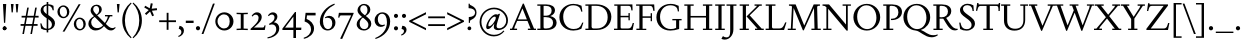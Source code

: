 SplineFontDB: 3.2
FontName: Siele_Two
FullName: Siele_Two
FamilyName: Siele_Two
Weight: Regular
Copyright: Copyright (c) 2020, g,,,
UComments: "2020-4-8: Created with FontForge (http://fontforge.org)+AAoACgAA-Created for want of an open source 21st century Garamond.+AAoA-Design influences from various open source and historical typefaces.+AAoACgAA-The name Degarde comes from the French +IBwA-de garde+IB0A, apparently meaning +IBwA-on guard+IB0A or +IBwA-on call+IB0A."
FontLog: "Fontlog.+AAoACgAA-2021-10-18+AAoA-Word up until this point has not been properly logged. See private Github repository for changes.+AAoACgAA-2021-10-18+AAoA-Checked ink trap width to end of italic lower-case. Modified accordingly.+AAoA-Changed spacing of +IBwA-x+IB0A and +IBwA-k+IB0A (and derivatives).+AAoA-Edited +IBwA8CAd to lessen counterspace.+AAoA-Started on additional capital glyph +IBwA-germandbls.cap+IB0A.+AAoACgAA-2021-11-05+AAoA-Tightened spacing on most non-mathematical glyphs.+AAoACgAA-2021-11-06+AAoA-Rebuilt accented glyphs.+AAoA-Added glyphs: +AWAA, +AWEA, +AX0A, +AX4A, single-dot leader, floral heart bullet (glyph space only)+AAoA-Reduced spacing of curved letters: b, c, d, e, p, q, +AP4A, +APAACgAK-2021-11-09+AAoA-Changed Capital +AN8A to +Hp4A (U+-1E9E) and finalised look.+AAoACgAA-2021-12-01+AAoA(Date may be wrong due to forgetting to update fontlog at the time.)+AAoA-Added small-caps with accents. Edited some spacing.+AAoACgAA-2021-12-04+AAoA-Fix smallcaps displaying with lower-case ligatures.+AAoACgAA-2022-01-06+AAoA(Miscellaneous small changes made since last fontlog entry.)+AAoA-Slightly expanded spacing of diagonal letters. V,W, etc.+AAoACgAA-2022-01-11+AAoA-Lower-case y enlarged just a bit.+AAoA-Small enlargement of upper bowl of lower-case g (taller).+AAoA-Small spacing changes on a, k, y+AAoA-Question mark scaled down just a tiny bit."
Version: 001.000
ItalicAngle: 0
UnderlinePosition: -100
UnderlineWidth: 45
Ascent: 720
Descent: 280
InvalidEm: 0
LayerCount: 3
Layer: 0 0 "Back" 1
Layer: 1 0 "Fore" 0
Layer: 2 0 "Rough" 1
XUID: [1021 700 1000704272 7087436]
StyleMap: 0x0000
FSType: 0
OS2Version: 0
OS2_WeightWidthSlopeOnly: 0
OS2_UseTypoMetrics: 1
CreationTime: 1586314676
ModificationTime: 1650160079
PfmFamily: 17
TTFWeight: 400
TTFWidth: 5
LineGap: 90
VLineGap: 0
OS2TypoAscent: 0
OS2TypoAOffset: 1
OS2TypoDescent: 0
OS2TypoDOffset: 1
OS2TypoLinegap: 90
OS2WinAscent: 0
OS2WinAOffset: 1
OS2WinDescent: 0
OS2WinDOffset: 1
HheadAscent: 0
HheadAOffset: 1
HheadDescent: 0
HheadDOffset: 1
OS2Vendor: 'PfEd'
Lookup: 260 0 0 "'mark' Mark Positioning in Latin lookup 1" { "'mark' Mark Positioning in Latin lookup 1-1"  } ['mark' ('DFLT' <'dflt' > 'latn' <'dflt' > ) ]
Lookup: 258 0 0 "'kern' Horizontal Kerning in Latin lookup 0" { "'kern' Horizontal Kerning in Latin lookup 0-1" [150,10,4] } ['kern' ('DFLT' <'dflt' > 'latn' <'dflt' > ) ]
MarkAttachClasses: 1
DEI: 91125
LangName: 1033
Encoding: UnicodeBmp
Compacted: 1
UnicodeInterp: none
NameList: Adobe Glyph List
DisplaySize: -48
AntiAlias: 1
FitToEm: 0
WidthSeparation: 100
WinInfo: 0 27 9
BeginPrivate: 0
EndPrivate
Grid
-1000 640 m 0
 2000 640 l 1024
  Named: "caps"
-1000 400 m 0
 2000 400 l 1024
EndSplineSet
TeXData: 1 0 0 209715 104857 69905 394265 1048576 69905 783286 444596 497025 792723 393216 433062 380633 303038 157286 324010 404750 52429 2506097 1059062 262144
AnchorClass2: "Bottom" "'mark' Mark Positioning in Latin lookup 1-1" "Top" "'mark' Mark Positioning in Latin lookup 1-1" "duplicates"""  "CapBottom" "'mark' Mark Positioning in Latin lookup 1-1" "CapTop" "'mark' Mark Positioning in Latin lookup 1-1" "Accent""" 
BeginChars: 65571 257

StartChar: i
Encoding: 105 105 0
GlifName: i
Width: 253
Flags: HMW
LayerCount: 3
Back
SplineSet
46 360 m 1
 46 368 l 1
 160 415 l 1
 170 415 l 1
 170 34 l 1
 246 34 l 1
 246 0 l 1
 28 0 l 1
 28 34 l 1
 100 34 l 1
 100 315 l 1
 46 360 l 1
95 588 m 0
 95 613 115 633 140 633 c 0
 165 633 185 613 185 588 c 0
 185 563 165 543 140 543 c 0
 115 543 95 563 95 588 c 0
EndSplineSet
Fore
SplineSet
40 360 m 1
 40 368 l 1
 154 416 l 1
 164 416 l 1
 164 34 l 1
 239 34 l 1
 239 0 l 1
 23 0 l 1
 23 34 l 1
 94 34 l 1
 94 315 l 1
 40 360 l 1
89 588 m 0
 89 613 109 633 134 633 c 0
 159 633 179 613 179 588 c 0
 179 563 159 543 134 543 c 0
 109 543 89 563 89 588 c 0
EndSplineSet
Layer: 2
SplineSet
33 358 m 257
 33 366 l 257
 152 415 l 257
 162 415 l 257
 162 36 l 257
 236 36 l 257
 236 0 l 257
 22 0 l 257
 22 36 l 257
 92 36 l 257
 92 308 l 257
 33 358 l 257
87 588 m 256
 87 613 107 633 132 633 c 256
 157 633 177 613 177 588 c 256
 177 563 157 543 132 543 c 256
 107 543 87 563 87 588 c 256
EndSplineSet
EndChar

StartChar: n
Encoding: 110 110 1
GlifName: n
Width: 516
Flags: HMW
AnchorPoint: "Top" 251 500 basechar 0
LayerCount: 3
Back
SplineSet
244 501 m 1
 245 500 l 1
 244 499 l 1
 243 500 l 1
 244 501 l 1
37 357 m 1
 37 365 l 1
 137 415 l 1
 147 415 l 1
 156 339 l 1
 157 338 l 1
 192 380 252 412 302 412 c 0
 370 412 422 370 422 290 c 2
 422 31 l 1
 487 31 l 1
 487 0 l 1
 299 0 l 1
 299 31 l 1
 352 31 l 1
 352 270 l 2
 352 325 315 360 265 360 c 0
 229 360 187 340 157 305 c 1
 157 31 l 1
 212 31 l 1
 212 0 l 1
 27 0 l 1
 27 31 l 1
 87 31 l 1
 87 320 l 1
 37 357 l 1
EndSplineSet
Fore
SplineSet
42 356 m 1
 42 364 l 1
 144 415 l 1
 154 415 l 1
 163 339 l 1
 164 338 l 1
 199 380 259 412 309 412 c 0
 377 412 429 370 429 290 c 2
 429 34 l 1
 495 34 l 1
 495 0 l 1
 305 0 l 1
 305 34 l 1
 359 34 l 1
 359 270 l 2
 359 325 322 360 272 360 c 0
 236 360 194 340 164 305 c 1
 164 34 l 1
 220 34 l 1
 220 0 l 1
 33 0 l 1
 33 34 l 1
 94 34 l 1
 94 318 l 1
 42 356 l 1
EndSplineSet
EndChar

StartChar: o
Encoding: 111 111 2
GlifName: o
Width: 484
Flags: HMW
AnchorPoint: "Top" 242 500 basechar 0
LayerCount: 3
Back
SplineSet
245 501 m 1
 246 500 l 1
 245 499 l 1
 244 500 l 1
 245 501 l 1
33 200 m 0
 33 318 127 412 245 412 c 0
 363 412 457 318 457 200 c 0
 457 82 363 -12 245 -12 c 0
 127 -12 33 82 33 200 c 0
115 210 m 0
 115 110 173 23 253 23 c 0
 327 23 375 92 375 190 c 0
 375 290 317 378 238 378 c 0
 163 378 115 308 115 210 c 0
EndSplineSet
Fore
SplineSet
29 200 m 0
 29 321 121 413 242 413 c 0
 363 413 455 321 455 200 c 0
 455 79 363 -13 242 -13 c 0
 121 -13 29 79 29 200 c 0
111 210 m 0
 111 110 170 22 250 22 c 0
 324 22 373 92 373 190 c 0
 373 290 314 379 235 379 c 0
 160 379 111 308 111 210 c 0
EndSplineSet
Layer: 2
SplineSet
32 200 m 0
 32 320 124 412 244 412 c 0
 364 412 456 320 456 200 c 0
 456 80 364 -12 244 -12 c 0
 124 -12 32 80 32 200 c 0
114 210 m 0
 114 110 172 23 252 23 c 0
 326 23 374 92 374 190 c 0
 374 290 316 378 237 378 c 0
 162 378 114 308 114 210 c 0
EndSplineSet
EndChar

StartChar: t
Encoding: 116 116 3
GlifName: t
Width: 298
Flags: HMW
LayerCount: 3
Back
SplineSet
85 80 m 2
 85 357 l 1
 29 357 l 1
 29 377 l 1
 140 470 l 1
 155 470 l 1
 155 400 l 1
 287 400 l 1
 287 357 l 1
 155 357 l 1
 155 105 l 2
 155 64 177 42 209 42 c 0
 237 42 258 53 277 75 c 1
 292 60 l 1
 268 20 224 -14 174 -14 c 0
 118 -14 85 20 85 80 c 2
EndSplineSet
Fore
SplineSet
85 80 m 2
 85 357 l 1
 29 357 l 1
 29 377 l 1
 140 470 l 1
 155 470 l 1
 155 400 l 1
 288 400 l 1
 288 357 l 1
 155 357 l 1
 155 105 l 2
 155 64 177 42 209 42 c 0
 237 42 258 53 277 75 c 1
 293 60 l 1
 268 19 224 -14 174 -14 c 0
 118 -14 85 20 85 80 c 2
EndSplineSet
EndChar

StartChar: g
Encoding: 103 103 4
GlifName: g
Width: 440
Flags: HMW
LayerCount: 3
Back
SplineSet
426 -95 m 0
 426 -184 333 -272 218 -272 c 0
 108 -272 32 -208 32 -137 c 0
 32 -92 62 -58 110 -37 c 1
 110 -34 l 1
 66 -17 42 13 42 52 c 0
 42 93 77 129 132 144 c 1
 132 147 l 1
 87 168 54 214 54 268 c 0
 54 350 127 412 218 412 c 0
 250 412 282 404 308 389 c 1
 433 389 l 1
 433 349 l 1
 353 349 l 1
 353 345 l 1
 370 325 382 300 382 269 c 0
 382 187 309 126 218 126 c 2
 153 125 l 2
 121 125 100 104 100 75 c 0
 100 46 121 25 153 25 c 2
 298 25 l 2
 373 25 426 -24 426 -95 c 0
125 275 m 0
 125 203 168 155 221 155 c 0
 273 155 311 200 311 262 c 0
 311 334 268 382 215 382 c 0
 163 382 125 337 125 275 c 0
360 -117 m 0
 360 -70 330 -42 285 -42 c 2
 148 -42 l 2
 123 -42 98 -73 98 -122 c 0
 98 -187 137 -240 223 -240 c 0
 313 -240 360 -186 360 -117 c 0
EndSplineSet
Fore
SplineSet
428 -99 m 0
 428 -189 334 -277 218 -277 c 0
 107 -277 30 -213 30 -141 c 0
 30 -96 61 -61 109 -40 c 1
 109 -37 l 1
 65 -20 40 11 40 50 c 0
 40 91 75 128 131 143 c 1
 131 146 l 1
 86 167 52 213 52 268 c 0
 52 351 126 413 218 413 c 0
 250 413 283 405 309 390 c 1
 435 390 l 1
 435 350 l 1
 354 350 l 1
 354 346 l 1
 371 326 383 300 383 269 c 0
 383 186 310 125 218 125 c 2
 152 124 l 2
 120 124 99 102 99 73 c 0
 99 44 120 23 152 23 c 2
 299 23 l 2
 375 23 428 -27 428 -99 c 0
124 275 m 0
 124 202 167 154 221 154 c 0
 274 154 312 199 312 262 c 0
 312 335 269 383 215 383 c 0
 162 383 124 338 124 275 c 0
362 -120 m 0
 362 -72 332 -44 287 -44 c 2
 147 -44 l 2
 122 -44 97 -76 97 -125 c 0
 97 -191 136 -245 224 -245 c 0
 315 -245 362 -191 362 -120 c 0
EndSplineSet
EndChar

StartChar: h
Encoding: 104 104 5
GlifName: h
Width: 511
Flags: HMW
LayerCount: 3
Back
SplineSet
39 665 m 1
 39 673 l 1
 150 710 l 1
 160 710 l 1
 160 390 l 1
 157 341 l 1
 160 340 l 1
 195 380 259 412 310 412 c 0
 380 412 430 370 430 290 c 2
 430 31 l 1
 495 31 l 1
 495 0 l 1
 310 0 l 1
 310 31 l 1
 360 31 l 1
 360 270 l 2
 360 325 323 360 270 360 c 0
 233 360 192 342 160 307 c 1
 160 31 l 1
 215 31 l 1
 215 0 l 1
 30 0 l 1
 30 31 l 1
 90 31 l 1
 90 627 l 1
 39 665 l 1
EndSplineSet
Fore
SplineSet
30 661 m 1
 30 669 l 1
 148 712 l 1
 158 712 l 1
 158 390 l 1
 156 341 l 1
 158 340 l 1
 193 380 257 412 308 412 c 0
 378 412 428 370 428 290 c 2
 428 34 l 1
 494 34 l 1
 494 0 l 1
 307 0 l 1
 307 34 l 1
 358 34 l 1
 358 270 l 2
 358 325 321 360 268 360 c 0
 231 360 190 342 158 307 c 1
 158 34 l 1
 214 34 l 1
 214 0 l 1
 27 0 l 1
 27 34 l 1
 88 34 l 1
 88 621 l 1
 30 661 l 1
EndSplineSet
Layer: 2
SplineSet
33 662 m 1
 33 670 l 1
 148 712 l 1
 158 712 l 1
 158 390 l 1
 156 341 l 1
 158 340 l 1
 193 380 257 412 308 412 c 0
 378 412 428 370 428 290 c 2
 428 34 l 1
 495 34 l 1
 495 0 l 1
 306 0 l 1
 306 34 l 1
 358 34 l 1
 358 270 l 2
 358 325 321 360 268 360 c 0
 231 360 190 342 158 307 c 1
 158 34 l 1
 215 34 l 1
 215 0 l 1
 26 0 l 1
 26 34 l 1
 88 34 l 1
 88 624 l 1
 33 662 l 1
EndSplineSet
EndChar

StartChar: a
Encoding: 97 97 6
GlifName: a
Width: 400
Flags: HMW
AnchorPoint: "Top" 190 500 basechar 0
LayerCount: 3
Back
SplineSet
245 100 m 1
 245 190 l 1
 205 178 l 2
 120 153 100 127 100 93 c 0
 100 62 123 43 150 43 c 0
 178 43 212 58 245 100 c 1
195 412 m 0
 265 412 313 365 313 300 c 2
 313 65 l 2
 313 45 322 37 338 37 c 0
 355 37 369 50 380 70 c 1
 396 55 l 1
 378 15 347 -12 310 -12 c 0
 270 -12 245 15 245 60 c 1
 246 65 l 1
 243 67 l 1
 205 20 162 -10 115 -10 c 0
 70 -10 30 25 30 75 c 0
 30 122 53 160 187 202 c 2
 245 220 l 1
 245 288 l 2
 245 343 210 370 165 370 c 0
 155 370 135 367 125 362 c 1
 120 313 l 1
 45 293 l 1
 45 295 l 2
 45 345 115 412 195 412 c 0
EndSplineSet
Fore
SplineSet
245 100 m 1
 245 190 l 1
 205 178 l 2
 120 153 99 126 99 92 c 0
 99 62 123 42 150 42 c 0
 178 42 212 58 245 100 c 1
195 413 m 0
 265 413 314 365 314 300 c 2
 314 65 l 2
 314 45 323 37 339 37 c 0
 356 37 370 50 381 70 c 1
 397 55 l 1
 379 15 347 -12 309 -12 c 0
 270 -12 245 15 245 59 c 1
 246 64 l 1
 243 66 l 1
 205 19 162 -11 115 -11 c 0
 70 -11 29 24 29 74 c 0
 29 121 52 160 187 202 c 2
 245 220 l 1
 245 288 l 2
 245 343 210 371 165 371 c 0
 155 371 135 368 125 363 c 1
 120 314 l 1
 44 293 l 1
 44 295 l 2
 44 345 115 413 195 413 c 0
EndSplineSet
EndChar

StartChar: j
Encoding: 106 106 7
GlifName: j
Width: 237
Flags: HMW
LayerCount: 3
Back
SplineSet
0 -270 m 1
 -10 -250 l 1
 65 -205 85 -145 85 -60 c 2
 85 325 l 1
 35 367 l 1
 35 375 l 1
 145 415 l 1
 155 415 l 1
 155 -45 l 2
 155 -150 100 -220 0 -270 c 1
80 588 m 0
 80 613 100 633 125 633 c 0
 150 633 170 613 170 588 c 0
 170 563 150 543 125 543 c 0
 100 543 80 563 80 588 c 0
EndSplineSet
Fore
SplineSet
3 -279 m 1
 -8 -258 l 1
 67 -213 87 -153 87 -68 c 2
 87 318 l 1
 32 365 l 1
 32 373 l 1
 147 415 l 1
 157 415 l 1
 157 -54 l 2
 157 -159 102 -228 3 -279 c 1
82 588 m 0
 82 613 102 633 127 633 c 0
 152 633 172 613 172 588 c 0
 172 563 152 543 127 543 c 0
 102 543 82 563 82 588 c 0
EndSplineSet
Layer: 2
SplineSet
3 -279 m 1
 -8 -258 l 1
 67 -213 87 -153 87 -68 c 2
 87 320 l 1
 33 366 l 1
 33 374 l 1
 147 415 l 1
 157 415 l 1
 157 -54 l 2
 157 -159 102 -228 3 -279 c 1
82 588 m 0
 82 613 102 633 127 633 c 0
 152 633 172 613 172 588 c 0
 172 563 152 543 127 543 c 0
 102 543 82 563 82 588 c 0
EndSplineSet
EndChar

StartChar: period
Encoding: 46 46 8
GlifName: period
Width: 200
Flags: HMW
LayerCount: 3
Back
SplineSet
47 45 m 0
 47 74 71 98 100 98 c 0
 129 98 153 74 153 45 c 0
 153 16 129 -8 100 -8 c 0
 71 -8 47 16 47 45 c 0
EndSplineSet
Fore
SplineSet
48 45 m 0
 48 74 71 97 100 97 c 0
 129 97 152 74 152 45 c 0
 152 16 129 -7 100 -7 c 0
 71 -7 48 16 48 45 c 0
EndSplineSet
Layer: 2
SplineSet
48 45 m 0
 48 74 71 97 100 97 c 0
 129 97 152 74 152 45 c 0
 152 16 129 -7 100 -7 c 0
 71 -7 48 16 48 45 c 0
EndSplineSet
EndChar

StartChar: k
Encoding: 107 107 9
GlifName: k
Width: 469
Flags: HMW
LayerCount: 3
Fore
SplineSet
437 400 m 1
 437 366 l 1
 385 366 l 1
 238 240 l 1
 425 34 l 1
 469 34 l 1
 469 0 l 1
 288 0 l 1
 288 34 l 1
 335 34 l 1
 168 220 l 1
 319 356 l 1
 322 366 l 1
 267 366 l 1
 267 400 l 1
 437 400 l 1
33 665 m 1
 33 673 l 1
 148 712 l 1
 158 712 l 1
 158 34 l 1
 218 34 l 1
 218 0 l 1
 25 0 l 1
 25 34 l 1
 88 34 l 1
 88 619 l 1
 33 665 l 1
EndSplineSet
Layer: 2
SplineSet
437 400 m 1
 437 366 l 1
 385 366 l 1
 238 240 l 1
 425 34 l 1
 469 34 l 1
 469 0 l 1
 288 0 l 1
 288 34 l 1
 335 34 l 1
 168 220 l 1
 319 356 l 1
 322 366 l 1
 267 366 l 1
 267 400 l 1
 437 400 l 1
36 666 m 1
 36 674 l 1
 148 712 l 1
 158 712 l 1
 158 34 l 1
 219 34 l 1
 219 0 l 1
 24 0 l 1
 24 34 l 1
 88 34 l 1
 88 624 l 1
 36 666 l 1
EndSplineSet
EndChar

StartChar: exclam
Encoding: 33 33 10
GlifName: exclam
Width: 230
Flags: HMW
LayerCount: 3
Back
SplineSet
74 650 m 1
 156 650 l 1
 130 180 l 1
 100 180 l 1
 74 650 l 1
69 42 m 0
 69 67 90 88 115 88 c 0
 140 88 161 67 161 42 c 0
 161 17 140 -4 115 -4 c 0
 90 -4 69 17 69 42 c 0
EndSplineSet
Fore
SplineSet
68 42 m 0
 68 68 89 89 115 89 c 0
 141 89 162 68 162 42 c 0
 162 16 141 -5 115 -5 c 0
 89 -5 68 16 68 42 c 0
74 650 m 1
 156 650 l 1
 130 180 l 1
 100 180 l 1
 74 650 l 1
69 42 m 0
 69 67 90 88 115 88 c 0
 140 88 161 67 161 42 c 0
 161 17 140 -4 115 -4 c 0
 90 -4 69 17 69 42 c 0
EndSplineSet
Layer: 2
SplineSet
62 45 m 0
 62 74 86 98 115 98 c 0
 144 98 168 74 168 45 c 0
 168 16 144 -8 115 -8 c 0
 86 -8 62 16 62 45 c 0
EndSplineSet
EndChar

StartChar: quotedbl
Encoding: 34 34 11
GlifName: quotedbl
Width: 280
Flags: HMW
LayerCount: 3
Back
SplineSet
47 650 m 1
 115 650 l 1
 95 450 l 1
 65 450 l 1
 47 650 l 1
167 650 m 1
 235 650 l 1
 215 450 l 1
 185 450 l 1
 167 650 l 1
EndSplineSet
Fore
SplineSet
47 650 m 1
 115 650 l 1
 95 440 l 1
 65 440 l 1
 47 650 l 1
167 650 m 1
 235 650 l 1
 215 440 l 1
 185 440 l 1
 167 650 l 1
EndSplineSet
EndChar

StartChar: ampersand
Encoding: 38 38 12
GlifName: ampersand
Width: 705
Flags: HMW
LayerCount: 3
Back
SplineSet
450 375 m 1
 635 375 l 1
 635 343 l 1
 575 343 l 1
 542 269 507 204 471 153 c 1
 530 94 578 48 635 48 c 0
 664 48 683 56 703 73 c 1
 717 53 l 1
 688 20 650 -11 603 -11 c 0
 534 -11 500 18 426 95 c 1
 424 95 l 1
 367 30 300 -11 215 -11 c 0
 105 -11 35 69 35 158 c 0
 35 236 85 294 173 345 c 1
 173 347 l 1
 125 394 90 435 90 491 c 0
 90 564 150 634 240 634 c 0
 315 634 370 584 370 514 c 0
 370 449 319 405 257 368 c 1
 257 366 l 1
 446 177 l 1
 448 177 l 1
 472 213 497 258 515 307 c 1
 519 343 l 1
 450 343 l 1
 450 375 l 1
238 386 m 1
 283 416 303 455 303 504 c 0
 303 559 275 601 230 601 c 0
 190 601 155 569 155 517 c 0
 155 471 191 433 238 386 c 1
402 117 m 1
 192 327 l 1
 134 289 105 245 105 190 c 0
 105 110 167 47 245 47 c 0
 311 47 360 71 402 117 c 1
EndSplineSet
Fore
SplineSet
450 375 m 1
 635 375 l 1
 635 341 l 1
 575 341 l 1
 542 268 507 204 471 153 c 1
 530 94 578 48 635 48 c 0
 664 48 683 56 703 73 c 1
 717 53 l 1
 688 20 650 -11 603 -11 c 0
 534 -11 500 18 426 95 c 1
 424 95 l 1
 367 30 300 -11 215 -11 c 0
 105 -11 35 69 35 158 c 0
 35 236 85 294 173 345 c 1
 173 347 l 1
 125 394 90 435 90 491 c 0
 90 564 150 634 240 634 c 0
 315 634 370 584 370 514 c 0
 370 449 319 405 257 368 c 1
 257 366 l 1
 446 177 l 1
 448 177 l 1
 472 213 497 257 515 305 c 1
 519 341 l 1
 450 341 l 1
 450 375 l 1
238 386 m 1
 283 416 303 455 303 504 c 0
 303 559 275 601 230 601 c 0
 190 601 155 569 155 517 c 0
 155 471 191 433 238 386 c 1
402 117 m 1
 192 327 l 1
 134 289 105 245 105 190 c 0
 105 110 167 47 245 47 c 0
 311 47 360 71 402 117 c 1
EndSplineSet
EndChar

StartChar: quotesingle
Encoding: 39 39 13
GlifName: quotesingle
Width: 160
Flags: HMW
LayerCount: 3
Back
SplineSet
47 650 m 1
 115 650 l 1
 95 450 l 1
 65 450 l 1
 47 650 l 1
EndSplineSet
Fore
SplineSet
47 650 m 1
 115 650 l 1
 95 440 l 1
 65 440 l 1
 47 650 l 1
EndSplineSet
EndChar

StartChar: parenleft
Encoding: 40 40 14
GlifName: parenleft
Width: 280
Flags: HMW
LayerCount: 3
Back
SplineSet
98 230 m 0
 98 55 155 -95 250 -190 c 1
 229 -205 l 1
 113 -116 32 45 32 230 c 0
 32 415 113 576 229 665 c 1
 250 650 l 1
 155 555 98 405 98 230 c 0
EndSplineSet
Fore
SplineSet
98 240 m 0
 98 65 160 -85 265 -188 c 1
 245 -205 l 1
 117 -105 32 55 32 240 c 0
 32 425 117 585 245 685 c 1
 265 668 l 1
 160 565 98 415 98 240 c 0
EndSplineSet
EndChar

StartChar: parenright
Encoding: 41 41 15
GlifName: parenright
Width: 280
Flags: HMW
LayerCount: 3
Back
SplineSet
172 230 m 0
 172 405 115 555 20 650 c 1
 41 665 l 1
 157 576 238 415 238 230 c 0
 238 45 157 -116 41 -205 c 1
 20 -190 l 1
 115 -95 172 55 172 230 c 0
EndSplineSet
Fore
SplineSet
182 240 m 0
 182 415 120 565 15 668 c 1
 35 685 l 1
 163 585 248 425 248 240 c 0
 248 55 163 -105 35 -205 c 1
 15 -188 l 1
 120 -85 182 65 182 240 c 0
EndSplineSet
EndChar

StartChar: asterisk
Encoding: 42 42 16
GlifName: asterisk
Width: 380
Flags: HMW
LayerCount: 3
Back
SplineSet
223 482 m 1
 275 364 l 1
 230 344 l 1
 177 462 l 1
 81 375 l 1
 48 412 l 1
 144 499 l 1
 31 564 l 1
 57 607 l 1
 168 543 l 1
 195 670 l 1
 244 660 l 1
 217 532 l 1
 346 546 l 1
 352 496 l 1
 223 482 l 1
EndSplineSet
Fore
SplineSet
223 482 m 1
 275 364 l 1
 230 344 l 1
 177 462 l 1
 81 375 l 1
 48 412 l 1
 144 499 l 1
 31 564 l 1
 57 607 l 1
 168 543 l 1
 195 670 l 1
 244 660 l 1
 217 532 l 1
 346 546 l 1
 352 496 l 1
 223 482 l 1
EndSplineSet
EndChar

StartChar: comma
Encoding: 44 44 17
GlifName: comma
Width: 205
Flags: HMW
LayerCount: 3
Back
SplineSet
44 28 m 1
 62 105 l 1
 69 105 l 2
 120 105 170 70 170 3 c 0
 170 -62 123 -120 42 -150 c 1
 30 -126 l 1
 78 -107 105 -69 105 -33 c 0
 105 3 80 23 44 28 c 1
EndSplineSet
Fore
SplineSet
44 30 m 1
 64 105 l 1
 128 98 174 52 174 -15 c 0
 174 -82 128 -146 42 -175 c 1
 30 -150 l 1
 82 -130 110 -95 110 -50 c 0
 110 -11 84 23 44 30 c 1
EndSplineSet
Layer: 2
SplineSet
44 30 m 1
 64 105 l 1
 127 98 175 53 175 -14 c 0
 175 -80 128 -145 42 -175 c 1
 30 -150 l 1
 80 -130 110 -95 110 -50 c 0
 110 -11 84 23 44 30 c 1
224 30 m 1
 240 105 l 1
 242 105 l 2
 302 105 355 55 355 -14 c 0
 355 -80 308 -145 222 -175 c 1
 210 -150 l 1
 260 -130 288 -95 288 -52 c 0
 288 -12 263 24 224 30 c 1
374 27 m 1
 390 105 l 1
 395 105 l 2
 454 105 505 52 505 -10 c 0
 505 -82 455 -146 372 -175 c 1
 360 -150 l 1
 410 -130 438 -95 438 -55 c 0
 438 -18 413 21 374 27 c 1
528 16 m 1
 548 104 l 1
 556 104 l 2
 612 104 667 64 667 -13 c 0
 667 -88 615 -155 526 -189 c 1
 513 -162 l 1
 566 -140 596 -96 596 -55 c 0
 596 -14 568 10 528 16 c 1
EndSplineSet
EndChar

StartChar: hyphen
Encoding: 45 45 18
GlifName: hyphen
Width: 235
Flags: HMW
LayerCount: 3
Back
SplineSet
20 234 m 1
 215 234 l 1
 215 176 l 1
 20 176 l 1
 20 234 l 1
EndSplineSet
Fore
SplineSet
20 234 m 1
 215 234 l 1
 215 176 l 1
 20 176 l 1
 20 234 l 1
EndSplineSet
EndChar

StartChar: zero
Encoding: 48 48 19
GlifName: zero
Width: 520
Flags: HMW
LayerCount: 3
Back
SplineSet
28 215 m 0
 28 340 130 442 255 442 c 0
 380 442 482 340 482 215 c 0
 482 90 380 -12 255 -12 c 0
 130 -12 28 90 28 215 c 0
84 217 m 0
 84 119 159 39 246 39 c 0
 335 39 378 110 378 215 c 0
 378 320 335 391 245 391 c 0
 156 391 84 316 84 217 c 0
EndSplineSet
Fore
SplineSet
33 215 m 0
 33 340 135 442 260 442 c 0
 385 442 487 340 487 215 c 0
 487 90 385 -12 260 -12 c 0
 135 -12 33 90 33 215 c 0
89 217 m 0
 89 119 164 39 251 39 c 0
 340 39 393 105 393 215 c 0
 393 325 340 391 250 391 c 0
 161 391 89 316 89 217 c 0
EndSplineSet
Layer: 2
SplineSet
33 215 m 0
 33 340 135 442 260 442 c 0
 385 442 487 340 487 215 c 0
 487 90 385 -12 260 -12 c 0
 135 -12 33 90 33 215 c 0
89 217 m 0
 89 119 164 39 251 39 c 0
 340 39 383 110 383 215 c 0
 383 320 340 391 250 391 c 0
 161 391 89 316 89 217 c 0
EndSplineSet
EndChar

StartChar: one
Encoding: 49 49 20
GlifName: one
Width: 360
Flags: HMW
LayerCount: 3
Fore
SplineSet
216 37 m 1
 320 32 l 1
 320 -2 l 1
 180 2 l 1
 40 -2 l 1
 40 32 l 1
 144 37 l 1
 144 393 l 1
 40 398 l 1
 40 432 l 1
 180 428 l 1
 320 432 l 1
 320 398 l 1
 216 393 l 1
 216 37 l 1
EndSplineSet
Layer: 2
SplineSet
216 34 m 1
 315 30 l 1
 315 -2 l 1
 180 2 l 1
 45 -2 l 1
 45 30 l 1
 144 34 l 1
 144 396 l 1
 45 400 l 1
 45 432 l 1
 180 428 l 1
 315 432 l 1
 315 400 l 1
 216 396 l 1
 216 34 l 1
EndSplineSet
EndChar

StartChar: two
Encoding: 50 50 21
GlifName: two
Width: 435
Flags: HMW
LayerCount: 3
Fore
SplineSet
395 0 m 1
 40 0 l 1
 40 30 l 1
 190 165 240 222 240 305 c 0
 240 355 208 384 168 384 c 0
 132 384 105 363 85 336 c 1
 67 355 l 1
 97 405 145 443 200 443 c 0
 270 443 319 395 319 325 c 0
 319 252 272 191 165 98 c 2
 126 64 l 1
 127 61 l 1
 160 62 l 1
 346 62 l 2
 366 62 376 70 382 97 c 2
 386 115 l 1
 415 115 l 1
 395 0 l 1
EndSplineSet
EndChar

StartChar: three
Encoding: 51 51 22
GlifName: three
Width: 390
Flags: HMW
LayerCount: 3
Fore
SplineSet
35 -185 m 1
 165 -162 257 -87 257 23 c 0
 257 98 209 140 147 140 c 0
 128 140 105 136 85 128 c 1
 75 153 l 1
 90 161 l 2
 180 209 213 258 213 315 c 0
 213 358 182 387 148 387 c 0
 117 387 88 372 67 346 c 1
 50 364 l 1
 78 410 120 442 175 442 c 0
 237 442 285 398 285 338 c 0
 285 278 250 234 200 196 c 1
 200 193 l 1
 275 187 332 128 332 43 c 0
 332 -102 190 -192 40 -210 c 1
 35 -185 l 1
EndSplineSet
Layer: 2
SplineSet
35 -185 m 1
 165 -162 257 -87 257 23 c 0
 257 98 209 140 147 140 c 0
 128 140 105 136 85 128 c 1
 75 153 l 1
 90 161 l 2
 180 209 213 258 213 315 c 0
 213 358 182 387 148 387 c 0
 117 387 88 372 67 346 c 1
 50 364 l 1
 78 410 120 442 175 442 c 0
 237 442 285 398 285 338 c 0
 285 278 250 234 200 196 c 1
 200 193 l 1
 275 187 332 128 332 43 c 0
 332 -102 190 -192 40 -210 c 1
 35 -185 l 1
EndSplineSet
EndChar

StartChar: four
Encoding: 52 52 23
GlifName: four
Width: 505
Flags: HMW
LayerCount: 3
Back
SplineSet
280 60 m 1
 280 334 l 1
 279 334 l 1
 73 62 l 1
 73 60 l 1
 280 60 l 1
345 0 m 1
 345 -200 l 1
 280 -200 l 1
 280 0 l 1
 5 0 l 1
 5 35 l 1
 320 450 l 1
 345 450 l 1
 345 60 l 1
 424 60 l 2
 442 60 453 65 457 91 c 2
 461 115 l 1
 489 115 l 1
 475 0 l 1
 345 0 l 1
EndSplineSet
Fore
SplineSet
350 60 m 1
 485 60 l 1
 480 0 l 1
 350 0 l 1
 350 -200 l 1
 285 -200 l 1
 285 0 l 1
 10 0 l 1
 10 35 l 1
 325 450 l 1
 350 450 l 1
 350 60 l 1
285 60 m 1
 285 334 l 1
 284 334 l 1
 78 62 l 1
 78 60 l 1
 285 60 l 1
EndSplineSet
Layer: 2
SplineSet
280 60 m 1
 280 334 l 1
 279 334 l 1
 73 62 l 1
 73 60 l 1
 280 60 l 1
345 0 m 1
 345 -200 l 1
 280 -200 l 1
 280 0 l 1
 5 0 l 1
 5 35 l 1
 320 450 l 1
 345 450 l 1
 345 60 l 1
 424 60 l 2
 442 60 453 65 457 91 c 2
 461 115 l 1
 489 115 l 1
 475 0 l 1
 345 0 l 1
EndSplineSet
EndChar

StartChar: five
Encoding: 53 53 24
GlifName: five
Width: 390
Flags: HMW
LayerCount: 3
Fore
SplineSet
65 214 m 1
 90 430 l 1
 340 430 l 1
 340 365 l 1
 125 365 l 1
 115 278 l 1
 214 237 301 157 301 39 c 0
 301 -92 192 -193 47 -220 c 1
 42 -194 l 1
 153 -162 226 -86 226 20 c 0
 226 118 160 184 65 214 c 1
EndSplineSet
Layer: 2
SplineSet
65 210 m 1
 90 430 l 1
 340 430 l 1
 340 365 l 1
 125 365 l 1
 115 273 l 1
 215 232 299 156 299 35 c 0
 299 -95 192 -193 47 -220 c 1
 42 -194 l 1
 153 -162 225 -90 225 20 c 0
 225 117 160 180 65 210 c 1
EndSplineSet
EndChar

StartChar: six
Encoding: 54 54 25
GlifName: six
Width: 475
Flags: HMW
LayerCount: 3
Back
SplineSet
405 660 m 1
 415 636 l 1
 240 553 120 400 120 226 c 0
 120 98 172 23 247 23 c 0
 312 23 352 85 352 165 c 0
 352 255 303 307 235 307 c 0
 217 307 192 302 174 294 c 1
 169 315 l 1
 199 340 237 355 275 355 c 0
 357 355 431 292 431 185 c 0
 431 70 347 -12 235 -12 c 0
 135 -12 41 70 41 205 c 0
 41 415 205 588 405 660 c 1
EndSplineSet
Fore
SplineSet
410 660 m 1
 420 636 l 1
 245 553 125 400 125 226 c 0
 125 98 177 23 252 23 c 0
 317 23 357 85 357 165 c 0
 357 255 308 307 240 307 c 0
 222 307 197 302 179 294 c 1
 174 315 l 1
 204 340 242 355 280 355 c 0
 362 355 436 292 436 185 c 0
 436 70 352 -12 240 -12 c 0
 140 -12 46 70 46 205 c 0
 46 415 210 588 410 660 c 1
EndSplineSet
EndChar

StartChar: seven
Encoding: 55 55 26
GlifName: seven
Width: 445
Flags: HMW
LayerCount: 3
Back
SplineSet
400 430 m 1
 400 410 l 1
 115 -225 l 1
 65 -215 l 1
 338 363 l 1
 338 365 l 1
 95 365 l 2
 73 365 62 358 55 324 c 2
 52 310 l 1
 25 310 l 1
 43 430 l 1
 400 430 l 1
EndSplineSet
Fore
SplineSet
415 430 m 1
 415 410 l 1
 129 -225 l 1
 79 -215 l 1
 353 363 l 1
 353 365 l 1
 103 365 l 2
 81 365 70 358 63 324 c 2
 60 310 l 1
 29 310 l 1
 47 430 l 1
 415 430 l 1
EndSplineSet
EndChar

StartChar: eight
Encoding: 56 56 27
GlifName: eight
Width: 449
Flags: HMW
LayerCount: 3
Back
SplineSet
243 368 m 1
 291 405 307 450 307 503 c 0
 307 572 273 619 215 619 c 0
 164 619 126 579 126 525 c 0
 126 467 166 429 214 391 c 2
 243 368 l 1
171 328 m 1
 110 378 57 426 57 495 c 0
 57 575 127 653 225 653 c 0
 313 653 378 588 378 515 c 0
 378 442 337 397 265 352 c 1
 265 351 l 1
 336 294 402 245 402 160 c 0
 402 65 324 -13 215 -13 c 0
 116 -13 37 55 37 145 c 0
 37 220 85 277 171 327 c 1
 171 328 l 1
192 311 m 1
 141 275 112 225 112 160 c 0
 112 77 157 22 227 22 c 0
 291 22 330 66 330 130 c 0
 330 186 299 225 222 287 c 2
 192 311 l 1
EndSplineSet
Fore
SplineSet
248 368 m 1
 296 405 312 450 312 503 c 0
 312 572 278 619 220 619 c 0
 169 619 131 579 131 525 c 0
 131 467 171 429 219 391 c 2
 248 368 l 1
176 328 m 1
 115 378 62 426 62 495 c 0
 62 575 132 653 230 653 c 0
 318 653 383 588 383 515 c 0
 383 442 342 397 270 352 c 1
 270 351 l 1
 341 294 407 244 407 160 c 0
 407 65 329 -13 220 -13 c 0
 121 -13 42 55 42 145 c 0
 42 220 90 277 176 327 c 1
 176 328 l 1
197 311 m 1
 146 275 117 225 117 160 c 0
 117 77 162 22 232 22 c 0
 296 22 335 66 335 130 c 0
 335 186 304 225 227 287 c 2
 197 311 l 1
EndSplineSet
EndChar

StartChar: nine
Encoding: 57 57 28
GlifName: nine
Width: 475
Flags: HMW
LayerCount: 3
Back
SplineSet
60 -225 m 1
 50 -200 l 1
 245 -120 344 20 344 195 c 0
 344 330 294 407 219 407 c 0
 155 407 115 350 115 272 c 0
 115 180 163 125 227 125 c 0
 247 125 272 129 290 137 c 1
 295 117 l 1
 263 90 225 77 190 77 c 0
 109 77 36 139 36 245 c 0
 36 358 124 442 232 442 c 0
 335 442 424 360 424 215 c 0
 424 10 285 -155 60 -225 c 1
EndSplineSet
Fore
SplineSet
65 -225 m 1
 55 -200 l 1
 250 -120 349 20 349 195 c 0
 349 330 299 407 224 407 c 0
 160 407 120 350 120 272 c 0
 120 180 168 125 232 125 c 0
 252 125 277 129 295 137 c 1
 300 117 l 1
 268 90 230 77 195 77 c 0
 114 77 41 139 41 245 c 0
 41 358 129 442 237 442 c 0
 340 442 429 360 429 215 c 0
 429 10 290 -155 65 -225 c 1
EndSplineSet
EndChar

StartChar: colon
Encoding: 58 58 29
GlifName: colon
Width: 200
Flags: HMW
LayerCount: 3
Back
SplineSet
50 353 m 0
 50 381 72 403 100 403 c 0
 128 403 150 381 150 353 c 0
 150 325 128 303 100 303 c 0
 72 303 50 325 50 353 c 0
50 43 m 0
 50 71 72 93 100 93 c 0
 128 93 150 71 150 43 c 0
 150 15 128 -7 100 -7 c 0
 72 -7 50 15 50 43 c 0
EndSplineSet
Fore
SplineSet
49 353 m 0
 49 382 71 404 100 404 c 0
 129 404 151 382 151 353 c 0
 151 324 129 302 100 302 c 0
 71 302 49 324 49 353 c 0
49 43 m 0
 49 72 71 94 100 94 c 0
 129 94 151 72 151 43 c 0
 151 14 129 -8 100 -8 c 0
 71 -8 49 14 49 43 c 0
EndSplineSet
EndChar

StartChar: semicolon
Encoding: 59 59 30
GlifName: semicolon
Width: 200
Flags: HMW
LayerCount: 3
Back
SplineSet
50 353 m 0
 50 381 72 403 100 403 c 0
 128 403 150 381 150 353 c 0
 150 325 128 303 100 303 c 0
 72 303 50 325 50 353 c 0
39 28 m 1
 57 105 l 1
 65 105 l 2
 116 105 164 70 164 6 c 0
 164 -52 119 -110 39 -140 c 1
 26 -116 l 1
 74 -97 100 -62 100 -25 c 0
 100 7 72 23 39 28 c 1
EndSplineSet
Fore
SplineSet
49 353 m 0
 49 382 71 404 100 404 c 0
 129 404 151 382 151 353 c 0
 151 324 129 302 100 302 c 0
 71 302 49 324 49 353 c 0
39 28 m 1
 57 105 l 1
 65 105 l 2
 116 105 164 70 164 6 c 0
 164 -52 119 -110 39 -140 c 1
 26 -116 l 1
 74 -97 100 -62 100 -25 c 0
 100 7 72 23 39 28 c 1
EndSplineSet
EndChar

StartChar: question
Encoding: 63 63 31
GlifName: question
Width: 317
Flags: HMW
LayerCount: 3
Back
SplineSet
64 42 m 0
 64 67 85 88 110 88 c 0
 135 88 156 67 156 42 c 0
 156 17 135 -4 110 -4 c 0
 85 -4 64 17 64 42 c 0
257 442 m 0
 257 520 185 553 90 555 c 1
 90 668 l 1
 118 668 l 1
 118 664 l 2
 118 637 131 637 171 617 c 0
 247 580 292 525 292 440 c 0
 292 358 249 301 175 265 c 0
 135 245 125 240 125 210 c 2
 125 180 l 1
 95 180 l 1
 95 325 l 1
 185 328 257 360 257 442 c 0
EndSplineSet
Fore
SplineSet
63 42 m 0
 63 68 84 89 110 89 c 0
 136 89 157 68 157 42 c 0
 157 16 136 -5 110 -5 c 0
 84 -5 63 16 63 42 c 0
253 437 m 0
 253 510 183 544 90 546 c 1
 90 658 l 1
 118 658 l 1
 118 653 l 2
 118 627 131 627 171 607 c 0
 245 571 288 516 288 435 c 0
 288 358 246 298 175 264 c 0
 135 245 125 239 125 210 c 2
 125 180 l 1
 95 180 l 1
 95 324 l 1
 183 327 253 360 253 437 c 0
EndSplineSet
EndChar

StartChar: A
Encoding: 65 65 32
GlifName: A_
Width: 650
Flags: HMW
AnchorPoint: "CapTop" 333 710 basechar 0
LayerCount: 3
Back
SplineSet
426 227 m 1
 168 227 l 1
 109 89 l 1
 93 32 l 1
 166 32 l 1
 166 0 l 1
 -11 0 l 1
 -11 32 l 1
 38 32 l 1
 310 660 l 1
 334 660 l 1
 591 32 l 1
 639 32 l 1
 639 0 l 1
 436 0 l 1
 436 32 l 1
 504 32 l 1
 426 227 l 1
411 265 m 1
 303 535 l 1
 299 535 l 1
 184 265 l 1
 411 265 l 1
EndSplineSet
Fore
SplineSet
437 227 m 1
 179 227 l 1
 121 91 l 1
 105 34 l 1
 177 34 l 1
 177 0 l 1
 0 0 l 1
 0 34 l 1
 50 34 l 1
 321 660 l 1
 345 660 l 1
 601 34 l 1
 650 34 l 1
 650 0 l 1
 447 0 l 1
 447 34 l 1
 514 34 l 1
 437 227 l 1
422 265 m 1
 314 535 l 1
 310 535 l 1
 195 265 l 1
 422 265 l 1
EndSplineSet
Layer: 2
SplineSet
178 350 m 0
 178 362 187 371 199 371 c 0
 211 371 220 362 220 350 c 0
 220 338 211 329 199 329 c 0
 187 329 178 338 178 350 c 0
178 351 m 0
 178 362 187 371 198 371 c 0
 209 371 218 362 218 351 c 0
 218 340 209 331 198 331 c 0
 187 331 178 340 178 351 c 0
EndSplineSet
EndChar

StartChar: B
Encoding: 66 66 33
GlifName: B_
Width: 547
Flags: HMW
LayerCount: 3
Back
SplineSet
365 347 m 1
 453 330 520 273 520 188 c 0
 520 70 430 0 270 0 c 2
 40 0 l 1
 40 31 l 1
 115 31 l 1
 115 609 l 1
 40 609 l 1
 40 640 l 1
 260 640 l 2
 397 640 480 585 480 490 c 0
 480 425 430 373 365 350 c 1
 365 347 l 1
195 322 m 1
 195 69 l 2
 195 50 206 38 225 38 c 2
 265 38 l 2
 370 38 432 93 432 180 c 0
 432 265 374 322 252 322 c 2
 195 322 l 1
247 604 m 2
 195 604 l 1
 195 358 l 1
 265 358 l 2
 340 358 396 406 396 483 c 0
 396 560 352 604 247 604 c 2
EndSplineSet
Fore
SplineSet
360 347 m 1
 448 330 515 273 515 188 c 0
 515 70 425 0 265 0 c 2
 33 0 l 1
 33 34 l 1
 110 34 l 1
 110 606 l 1
 33 606 l 1
 33 640 l 1
 255 640 l 2
 392 640 475 585 475 490 c 0
 475 425 425 373 360 350 c 1
 360 347 l 1
190 322 m 1
 190 69 l 2
 190 50 201 38 220 38 c 2
 260 38 l 2
 365 38 427 93 427 180 c 0
 427 265 369 322 247 322 c 2
 190 322 l 1
242 604 m 2
 190 604 l 1
 190 358 l 1
 260 358 l 2
 335 358 391 406 391 483 c 0
 391 560 347 604 242 604 c 2
EndSplineSet
EndChar

StartChar: C
Encoding: 67 67 34
GlifName: C_
Width: 650
Flags: HMW
AnchorPoint: "CapBottom" 380 10 basechar 0
LayerCount: 3
Back
SplineSet
585 138 m 2
 605 185 l 1
 635 185 l 1
 584 30 l 1
 528 2 452 -14 385 -14 c 0
 178 -14 35 125 35 320 c 0
 35 515 198 654 385 654 c 0
 455 654 532 637 588 607 c 1
 610 460 l 1
 580 460 l 1
 573 490 l 2
 566 520 552 548 535 565 c 0
 505 595 452 618 377 618 c 0
 240 618 130 505 130 335 c 0
 130 152 235 25 390 25 c 0
 505 25 557 72 585 138 c 2
EndSplineSet
Fore
SplineSet
585 138 m 2
 605 185 l 1
 635 185 l 1
 584 30 l 1
 528 2 452 -14 385 -14 c 0
 178 -14 35 125 35 320 c 0
 35 515 198 654 385 654 c 0
 455 654 532 637 588 607 c 1
 610 460 l 1
 580 460 l 1
 573 490 l 2
 566 520 552 548 535 565 c 0
 505 595 452 618 377 618 c 0
 240 618 130 505 130 335 c 0
 130 152 235 25 390 25 c 0
 505 25 557 72 585 138 c 2
EndSplineSet
EndChar

StartChar: D
Encoding: 68 68 35
GlifName: D_
Width: 718
Flags: HMW
LayerCount: 3
Back
SplineSet
315 642 m 2
 520 642 689 530 689 332 c 0
 689 140 542 0 325 0 c 2
 40 0 l 1
 40 31 l 1
 115 31 l 1
 115 609 l 1
 40 609 l 1
 40 640 l 1
 315 642 l 2
305 605 m 2
 195 605 l 1
 195 80 l 2
 195 52 210 38 240 38 c 2
 322 38 l 2
 490 38 597 150 597 320 c 4
 597 505 477 605 305 605 c 2
EndSplineSet
Fore
SplineSet
310 642 m 2
 515 642 684 530 684 332 c 0
 684 140 537 0 320 0 c 2
 35 0 l 1
 35 34 l 1
 110 34 l 1
 110 606 l 1
 35 606 l 1
 35 640 l 1
 310 642 l 2
300 605 m 2
 190 605 l 1
 190 80 l 2
 190 52 205 38 235 38 c 2
 317 38 l 2
 485 38 592 150 592 320 c 0
 592 505 472 605 300 605 c 2
EndSplineSet
EndChar

StartChar: E
Encoding: 69 69 36
GlifName: E_
Width: 555
Flags: HMW
AnchorPoint: "CapTop" 275 710 basechar 0
LayerCount: 3
Back
SplineSet
390 604 m 2
 195 604 l 1
 195 355 l 1
 395 355 l 1
 395 423 l 1
 425 423 l 1
 425 338 l 1
 425 243 l 1
 395 243 l 1
 395 318 l 1
 195 318 l 1
 195 68 l 2
 195 48 205 38 225 38 c 2
 380 38 l 2
 440 38 468 62 492 147 c 2
 500 175 l 1
 530 175 l 1
 495 0 l 1
 33 0 l 1
 33 31 l 1
 115 31 l 1
 115 609 l 1
 40 609 l 1
 40 640 l 1
 490 640 l 1
 495 490 l 1
 466 490 l 1
 462 524 l 2
 454 590 432 604 390 604 c 2
EndSplineSet
Fore
SplineSet
383 604 m 2
 190 604 l 1
 190 355 l 1
 387 355 l 1
 387 423 l 1
 420 423 l 1
 420 338 l 1
 420 243 l 1
 387 243 l 1
 387 318 l 1
 190 318 l 1
 190 68 l 2
 190 48 200 38 220 38 c 2
 373 38 l 2
 433 38 461 62 485 147 c 2
 493 175 l 1
 525 175 l 1
 490 0 l 1
 25 0 l 1
 25 34 l 1
 110 34 l 1
 110 606 l 1
 32 606 l 1
 32 640 l 1
 485 640 l 1
 490 490 l 1
 459 490 l 1
 455 524 l 2
 447 590 425 604 383 604 c 2
EndSplineSet
EndChar

StartChar: F
Encoding: 70 70 37
GlifName: F_
Width: 505
Flags: HMW
LayerCount: 3
Back
SplineSet
195 305 m 1
 195 31 l 1
 285 31 l 1
 285 0 l 1
 42 0 l 1
 42 31 l 1
 115 31 l 1
 115 609 l 1
 35 609 l 1
 35 640 l 1
 485 640 l 1
 495 480 l 1
 465 480 l 1
 457 527 l 2
 447 585 422 604 379 604 c 2
 195 604 l 1
 195 342 l 1
 400 342 l 1
 400 420 l 1
 430 420 l 1
 430 325 l 1
 430 220 l 1
 400 220 l 1
 400 305 l 1
 195 305 l 1
EndSplineSet
Fore
SplineSet
190 305 m 1
 190 32 l 1
 282 32 l 1
 282 0 l 1
 35 0 l 1
 35 34 l 1
 110 34 l 1
 110 606 l 1
 28 606 l 1
 28 640 l 1
 480 640 l 1
 490 480 l 1
 458 480 l 1
 450 527 l 2
 440 585 415 604 372 604 c 2
 190 604 l 1
 190 342 l 1
 392 342 l 1
 392 420 l 1
 425 420 l 1
 425 325 l 1
 425 220 l 1
 392 220 l 1
 392 305 l 1
 190 305 l 1
EndSplineSet
EndChar

StartChar: G
Encoding: 71 71 38
GlifName: G_
Width: 705
Flags: HMW
LayerCount: 3
Back
SplineSet
527 52 m 1
 527 244 l 1
 434 244 l 1
 434 275 l 1
 663 275 l 1
 663 244 l 1
 604 244 l 1
 603 25 l 1
 529 0 451 -14 384 -14 c 0
 177 -14 34 125 34 320 c 0
 34 510 189 654 387 654 c 0
 461 654 536 635 591 605 c 1
 599 465 l 1
 569 465 l 1
 564 500 l 2
 560 526 550 551 533 568 c 0
 503 598 451 618 384 618 c 0
 229 618 125 500 125 330 c 0
 125 160 230 24 392 24 c 0
 436 24 488 31 527 52 c 1
EndSplineSet
Fore
SplineSet
528 52 m 1
 528 242 l 1
 434 242 l 1
 434 276 l 1
 665 276 l 1
 665 242 l 1
 605 242 l 1
 604 25 l 1
 530 0 452 -14 385 -14 c 0
 178 -14 35 125 35 320 c 0
 35 510 190 654 388 654 c 0
 462 654 537 635 592 605 c 1
 600 465 l 1
 570 465 l 1
 565 500 l 2
 561 526 551 551 534 568 c 0
 504 598 452 618 385 618 c 0
 230 618 126 500 126 330 c 0
 126 160 231 24 393 24 c 0
 437 24 489 31 528 52 c 1
EndSplineSet
EndChar

StartChar: H
Encoding: 72 72 39
GlifName: H_
Width: 765
Flags: HMW
LayerCount: 3
Back
SplineSet
40 609 m 1
 40 640 l 1
 270 640 l 1
 270 609 l 1
 195 609 l 1
 195 352 l 1
 575 352 l 1
 575 609 l 1
 500 609 l 1
 500 640 l 1
 730 640 l 1
 730 609 l 1
 655 609 l 1
 655 31 l 1
 730 31 l 1
 730 0 l 1
 500 0 l 1
 500 31 l 1
 575 31 l 1
 575 312 l 1
 195 312 l 1
 195 31 l 1
 270 31 l 1
 270 0 l 1
 40 0 l 1
 40 31 l 1
 115 31 l 1
 115 609 l 1
 40 609 l 1
EndSplineSet
Fore
SplineSet
33 606 m 1
 33 640 l 1
 267 640 l 1
 267 606 l 1
 190 606 l 1
 190 352 l 1
 575 352 l 1
 575 606 l 1
 498 606 l 1
 498 640 l 1
 732 640 l 1
 732 606 l 1
 655 606 l 1
 655 34 l 1
 732 34 l 1
 732 0 l 1
 498 0 l 1
 498 34 l 1
 575 34 l 1
 575 312 l 1
 190 312 l 1
 190 34 l 1
 267 34 l 1
 267 0 l 1
 33 0 l 1
 33 34 l 1
 110 34 l 1
 110 606 l 1
 33 606 l 1
EndSplineSet
EndChar

StartChar: I
Encoding: 73 73 40
GlifName: I_
Width: 300
Flags: HMW
AnchorPoint: "CapTop" 150 710 basechar 0
LayerCount: 3
Back
SplineSet
38 609 m 1
 38 640 l 1
 272 640 l 1
 272 609 l 1
 195 609 l 1
 195 31 l 1
 272 31 l 1
 272 0 l 1
 38 0 l 1
 38 31 l 1
 115 31 l 1
 115 609 l 1
 38 609 l 1
EndSplineSet
Fore
SplineSet
30 606 m 1
 30 640 l 1
 270 640 l 1
 270 606 l 1
 190 606 l 1
 190 34 l 1
 270 34 l 1
 270 0 l 1
 30 0 l 1
 30 34 l 1
 110 34 l 1
 110 606 l 1
 30 606 l 1
EndSplineSet
EndChar

StartChar: J
Encoding: 74 74 41
GlifName: J_
Width: 290
Flags: HMW
LayerCount: 3
Back
SplineSet
190 15 m 2
 190 -130 95 -240 -29 -240 c 0
 -60 -240 -90 -232 -110 -219 c 1
 -72 -154 l 1
 -70 -154 l 1
 -47 -173 -13 -185 17 -185 c 0
 85 -185 110 -140 110 -30 c 2
 110 609 l 1
 20 609 l 1
 20 640 l 1
 265 640 l 1
 265 609 l 1
 190 609 l 1
 190 15 l 2
EndSplineSet
Fore
SplineSet
185 15 m 2
 185 -130 90 -240 -34 -240 c 0
 -65 -240 -95 -232 -115 -219 c 1
 -77 -154 l 1
 -75 -154 l 1
 -52 -173 -18 -185 12 -185 c 0
 80 -185 105 -140 105 -30 c 2
 105 606 l 1
 13 606 l 1
 13 640 l 1
 262 640 l 1
 262 606 l 1
 185 606 l 1
 185 15 l 2
EndSplineSet
EndChar

StartChar: K
Encoding: 75 75 42
GlifName: K_
Width: 640
Flags: HMW
LayerCount: 3
Back
SplineSet
40 609 m 1
 40 640 l 1
 270 640 l 1
 270 609 l 1
 195 609 l 1
 195 31 l 1
 265 31 l 1
 265 0 l 1
 40 0 l 1
 40 31 l 1
 115 31 l 1
 115 609 l 1
 40 609 l 1
590 640 m 1
 590 610 l 1
 540 610 l 1
 289 366 l 1
 592 31 l 1
 640 31 l 1
 640 0 l 1
 425 0 l 1
 425 31 l 1
 487 31 l 1
 210 340 l 1
 457 584 l 1
 473 610 l 1
 415 610 l 1
 415 640 l 1
 590 640 l 1
EndSplineSet
Fore
SplineSet
42 606 m 1
 42 640 l 1
 276 640 l 1
 276 606 l 1
 199 606 l 1
 199 34 l 1
 271 34 l 1
 271 0 l 1
 42 0 l 1
 42 34 l 1
 119 34 l 1
 119 606 l 1
 42 606 l 1
595 640 m 1
 595 606 l 1
 540 606 l 1
 293 366 l 1
 593 34 l 1
 644 34 l 1
 644 0 l 1
 425 0 l 1
 425 34 l 1
 488 34 l 1
 214 340 l 1
 457 580 l 1
 474 606 l 1
 414 606 l 1
 414 640 l 1
 595 640 l 1
EndSplineSet
Layer: 2
SplineSet
42 608 m 1
 42 640 l 1
 276 640 l 1
 276 608 l 1
 199 608 l 1
 199 32 l 1
 271 32 l 1
 271 0 l 1
 42 0 l 1
 42 32 l 1
 119 32 l 1
 119 608 l 1
 42 608 l 1
595 640 m 1
 595 608 l 1
 542 608 l 1
 293 366 l 1
 595 32 l 1
 644 32 l 1
 644 0 l 1
 427 0 l 1
 427 32 l 1
 490 32 l 1
 214 340 l 1
 459 582 l 1
 476 608 l 1
 416 608 l 1
 416 640 l 1
 595 640 l 1
EndSplineSet
EndChar

StartChar: L
Encoding: 76 76 43
GlifName: L_
Width: 565
Flags: HMW
LayerCount: 3
Back
SplineSet
115 31 m 1
 115 609 l 1
 40 609 l 1
 40 640 l 1
 280 640 l 1
 280 609 l 1
 195 609 l 1
 195 74 l 2
 195 51 208 39 230 39 c 2
 380 39 l 2
 440 39 473 68 510 155 c 2
 525 190 l 1
 555 190 l 1
 495 0 l 1
 38 0 l 1
 38 31 l 1
 115 31 l 1
EndSplineSet
Fore
SplineSet
120 34 m 1
 120 606 l 1
 43 606 l 1
 43 640 l 1
 287 640 l 1
 287 606 l 1
 200 606 l 1
 200 74 l 2
 200 51 213 39 235 39 c 2
 385 39 l 2
 445 39 478 68 515 155 c 2
 530 190 l 1
 562 190 l 1
 502 0 l 1
 41 0 l 1
 41 34 l 1
 120 34 l 1
EndSplineSet
EndChar

StartChar: M
Encoding: 77 77 44
GlifName: M_
Width: 872
Flags: HMW
LayerCount: 3
Back
SplineSet
665 640 m 1
 816 640 l 1
 816 606 l 1
 785 606 l 2
 758 606 746 595 746 573 c 2
 746 571 l 1
 760 34 l 1
 837 34 l 1
 837 0 l 1
 603 0 l 1
 603 34 l 1
 680 34 l 1
 667 533 l 1
 664 533 l 1
 416 -10 l 1
 394 -10 l 1
 168 532 l 1
 165 532 l 1
 140 34 l 1
 220 34 l 1
 220 0 l 1
 19 0 l 1
 19 34 l 1
 96 34 l 1
 125 587 l 1
 115 602 100 606 70 606 c 2
 49 606 l 1
 49 640 l 1
 211 640 l 1
 426 113 l 1
 429 113 l 1
 665 640 l 1
EndSplineSet
Fore
SplineSet
668 640 m 1
 824 640 l 1
 824 606 l 1
 793 606 l 2
 766 606 754 595 754 573 c 2
 754 571 l 1
 768 34 l 1
 845 34 l 1
 845 0 l 1
 611 0 l 1
 611 34 l 1
 688 34 l 1
 675 544 l 1
 672 544 l 1
 420 -8 l 1
 398 -8 l 1
 168 544 l 1
 165 544 l 1
 140 34 l 1
 220 34 l 1
 220 0 l 1
 19 0 l 1
 19 34 l 1
 96 34 l 1
 125 587 l 1
 115 602 100 606 70 606 c 2
 49 606 l 1
 49 640 l 1
 216 640 l 1
 430 115 l 1
 433 115 l 1
 668 640 l 1
EndSplineSet
Layer: 2
SplineSet
123 640 m 1
 211 640 l 1
 426 113 l 1
 429 113 l 1
 665 640 l 1
 713 640 l 1
 416 -10 l 1
 394 -10 l 1
 123 640 l 1
EndSplineSet
EndChar

StartChar: N
Encoding: 78 78 45
GlifName: N_
Width: 749
Flags: HMW
AnchorPoint: "CapTop" 364 710 basechar 0
LayerCount: 3
Back
SplineSet
22 611 m 1
 22 640 l 1
 184 640 l 1
 604 141 l 1
 607 142 l 1
 607 609 l 1
 525 609 l 1
 525 640 l 1
 729 640 l 1
 729 609 l 1
 652 609 l 1
 652 -15 l 1
 622 -15 l 1
 165 528 l 1
 162 527 l 1
 162 31 l 1
 242 31 l 1
 242 0 l 1
 39 0 l 1
 39 31 l 1
 117 31 l 1
 117 573 l 1
 92 600 72 611 37 611 c 2
 22 611 l 1
EndSplineSet
Fore
SplineSet
13 607 m 1
 13 640 l 1
 176 640 l 1
 597 140 l 1
 600 141 l 1
 600 606 l 1
 515 606 l 1
 515 640 l 1
 723 640 l 1
 723 606 l 1
 644 606 l 1
 644 -15 l 1
 614 -15 l 1
 157 528 l 1
 154 527 l 1
 154 34 l 1
 237 34 l 1
 237 0 l 1
 30 0 l 1
 30 34 l 1
 110 34 l 1
 110 570 l 1
 85 597 64 607 29 607 c 2
 13 607 l 1
EndSplineSet
EndChar

StartChar: O
Encoding: 79 79 46
GlifName: O_
Width: 740
Flags: HMW
AnchorPoint: "CapTop" 369 710 basechar 0
LayerCount: 3
Back
SplineSet
35 320 m 0
 35 507 183 654 370 654 c 0
 557 654 705 507 705 320 c 0
 705 133 557 -14 370 -14 c 0
 183 -14 35 133 35 320 c 0
129 335 m 0
 129 153 236 23 380 23 c 0
 515 23 611 143 611 305 c 0
 611 487 504 618 360 618 c 0
 225 618 129 497 129 335 c 0
EndSplineSet
Fore
SplineSet
35 320 m 0
 35 507 183 654 370 654 c 0
 557 654 705 507 705 320 c 0
 705 133 557 -14 370 -14 c 0
 183 -14 35 133 35 320 c 0
129 335 m 0
 129 153 236 23 380 23 c 0
 515 23 611 143 611 305 c 0
 611 487 504 618 360 618 c 0
 225 618 129 497 129 335 c 0
EndSplineSet
EndChar

StartChar: P
Encoding: 80 80 47
GlifName: P_
Width: 510
Flags: HMW
LayerCount: 3
Back
SplineSet
220 605 m 2
 200 605 190 595 190 575 c 2
 190 31 l 1
 280 31 l 1
 280 0 l 1
 35 0 l 1
 35 31 l 1
 110 31 l 1
 110 609 l 1
 33 609 l 1
 33 640 l 1
 255 640 l 2
 402 640 500 572 500 455 c 0
 500 320 380 248 245 248 c 0
 240 248 231 249 225 250 c 1
 225 282 l 1
 250 282 l 2
 345 282 410 340 410 440 c 0
 410 547 350 605 245 605 c 2
 220 605 l 2
EndSplineSet
Fore
SplineSet
220 605 m 2
 200 605 190 595 190 575 c 2
 190 34 l 1
 282 34 l 1
 282 0 l 1
 33 0 l 1
 33 34 l 1
 110 34 l 1
 110 606 l 1
 31 606 l 1
 31 640 l 1
 255 640 l 2
 402 640 500 572 500 455 c 0
 500 320 380 248 245 248 c 0
 240 248 231 249 225 250 c 1
 225 282 l 1
 250 282 l 2
 345 282 410 340 410 440 c 0
 410 547 350 605 245 605 c 2
 220 605 l 2
EndSplineSet
EndChar

StartChar: Q
Encoding: 81 81 48
GlifName: Q_
Width: 740
Flags: HMW
LayerCount: 3
Back
SplineSet
128 335 m 0
 128 153 235 23 379 23 c 0
 514 23 610 143 610 305 c 0
 610 487 503 618 359 618 c 0
 224 618 128 497 128 335 c 0
34 320 m 0
 34 507 182 654 369 654 c 0
 556 654 704 507 704 320 c 0
 704 176 614 46 474 4 c 1
 474 0 l 1
 579 -35 644 -130 784 -130 c 0
 816 -130 859 -125 889 -110 c 1
 894 -130 l 1
 859 -160 794 -182 744 -182 c 0
 559 -182 455 -21 334 -12 c 0
 192 -1 34 120 34 320 c 0
EndSplineSet
Fore
SplineSet
129 335 m 0
 129 153 236 23 380 23 c 0
 515 23 611 143 611 305 c 0
 611 487 504 618 360 618 c 0
 225 618 129 497 129 335 c 0
35 320 m 0
 35 507 183 654 370 654 c 0
 557 654 705 507 705 320 c 0
 705 176 615 46 475 4 c 1
 475 0 l 1
 580 -35 645 -130 785 -130 c 0
 817 -130 859 -125 889 -110 c 1
 897 -130 l 1
 860 -160 797 -182 745 -182 c 0
 560 -182 456 -21 335 -12 c 0
 193 -1 35 120 35 320 c 0
EndSplineSet
EndChar

StartChar: R
Encoding: 82 82 49
GlifName: R_
Width: 645
Flags: HMW
LayerCount: 3
Back
SplineSet
190 284 m 1
 190 34 l 1
 267 34 l 1
 267 0 l 1
 36 0 l 1
 36 34 l 1
 110 34 l 1
 110 606 l 1
 33 606 l 1
 33 640 l 1
 247 640 l 2
 395 640 482 575 482 470 c 0
 482 390 430 334 356 303 c 1
 356 300 l 1
 435 182 l 2
 526 46 575 30 635 30 c 2
 645 30 l 1
 645 10 l 1
 628 -2 600 -10 575 -10 c 0
 505 -10 440 21 346 177 c 2
 282 283 l 1
 190 284 l 1
215 605 m 2
 200 605 190 594 190 578 c 2
 190 322 l 1
 202 320 225 318 237 318 c 0
 343 318 399 375 399 464 c 0
 399 551 343 605 240 605 c 2
 215 605 l 2
EndSplineSet
Fore
SplineSet
190 284 m 1
 190 34 l 1
 267 34 l 1
 267 0 l 1
 36 0 l 1
 36 34 l 1
 110 34 l 1
 110 606 l 1
 33 606 l 1
 33 640 l 1
 247 640 l 2
 395 640 482 577 482 472 c 0
 482 392 430 334 356 303 c 1
 356 300 l 1
 435 182 l 2
 526 46 575 30 635 30 c 2
 645 30 l 1
 645 10 l 1
 628 -2 600 -10 575 -10 c 0
 502 -10 440 21 346 177 c 2
 282 283 l 1
 190 284 l 1
215 605 m 2
 200 605 190 594 190 578 c 2
 190 322 l 1
 202 320 225 318 237 318 c 0
 343 318 399 376 399 465 c 0
 399 551 343 605 240 605 c 2
 215 605 l 2
EndSplineSet
Layer: 2
SplineSet
190 284 m 1
 190 34 l 1
 267 34 l 1
 267 0 l 1
 36 0 l 1
 36 34 l 1
 110 34 l 1
 110 606 l 1
 33 606 l 1
 33 640 l 1
 247 640 l 2
 395 640 482 575 482 470 c 0
 482 390 430 334 356 303 c 1
 356 300 l 1
 435 182 l 2
 526 46 575 30 635 30 c 2
 645 30 l 1
 645 10 l 1
 628 -2 600 -10 575 -10 c 0
 502 -10 440 21 346 177 c 2
 282 283 l 1
 190 284 l 1
215 605 m 2
 200 605 190 594 190 578 c 2
 190 322 l 1
 202 320 225 318 237 318 c 0
 343 318 399 375 399 464 c 0
 399 551 343 605 240 605 c 2
 215 605 l 2
EndSplineSet
EndChar

StartChar: S
Encoding: 83 83 50
GlifName: S_
Width: 460
Flags: HMW
AnchorPoint: "CapTop" 236 710 basechar 0
LayerCount: 3
Back
SplineSet
240 21 m 0
 320 21 359 70 359 125 c 0
 359 193 317 233 215 305 c 0
 109 380 69 427 69 500 c 0
 69 580 148 656 259 656 c 0
 317 656 368 640 405 615 c 1
 415 475 l 1
 385 475 l 1
 380 514 l 2
 372 574 325 621 250 621 c 0
 188 621 143 582 143 535 c 0
 143 475 180 440 275 373 c 0
 398 286 443 240 443 160 c 0
 443 65 354 -16 230 -16 c 0
 175 -16 114 -3 72 25 c 1
 50 185 l 1
 80 185 l 1
 90 140 l 2
 108 60 160 21 240 21 c 0
EndSplineSet
Fore
SplineSet
221 21 m 0
 301 21 340 70 340 125 c 0
 340 193 298 233 196 305 c 0
 90 380 50 427 50 500 c 0
 50 580 129 656 240 656 c 0
 298 656 349 640 386 615 c 1
 396 475 l 1
 364 475 l 1
 359 514 l 2
 351 574 306 621 231 621 c 0
 169 621 124 582 124 535 c 0
 124 475 161 440 256 373 c 0
 379 286 424 240 424 160 c 0
 424 65 335 -16 211 -16 c 0
 156 -16 95 -3 53 25 c 1
 31 185 l 1
 63 185 l 1
 73 140 l 2
 91 60 141 21 221 21 c 0
EndSplineSet
EndChar

StartChar: T
Encoding: 84 84 51
GlifName: T_
Width: 608
Flags: HMW
LayerCount: 3
Back
SplineSet
25 675 m 1
 55 675 l 1
 60 640 l 1
 560 640 l 1
 570 675 l 1
 600 675 l 1
 590 475 l 1
 560 475 l 1
 560 518 l 2
 560 585 540 602 510 602 c 2
 340 602 l 1
 340 31 l 1
 420 31 l 1
 420 0 l 1
 180 0 l 1
 180 31 l 1
 260 31 l 1
 260 602 l 1
 108 602 l 2
 70 602 47 580 32 512 c 2
 25 480 l 1
 -5 480 l 1
 25 675 l 1
EndSplineSet
Fore
SplineSet
29 675 m 1
 61 675 l 1
 66 640 l 1
 562 640 l 1
 572 675 l 1
 604 675 l 1
 594 475 l 1
 562 475 l 1
 562 518 l 2
 562 585 542 602 509 602 c 2
 344 602 l 1
 344 34 l 1
 426 34 l 1
 426 0 l 1
 182 0 l 1
 182 34 l 1
 264 34 l 1
 264 602 l 1
 114 602 l 2
 76 602 53 580 38 512 c 2
 31 480 l 1
 -1 480 l 1
 29 675 l 1
EndSplineSet
EndChar

StartChar: U
Encoding: 85 85 52
GlifName: U_
Width: 730
Flags: HMW
AnchorPoint: "CapTop" 365 710 basechar 0
LayerCount: 3
Back
SplineSet
35 609 m 1
 35 640 l 1
 260 640 l 1
 260 609 l 1
 185 609 l 1
 185 240 l 2
 185 102 255 32 385 32 c 0
 515 32 590 110 590 245 c 2
 590 609 l 1
 514 609 l 1
 514 640 l 1
 705 640 l 1
 705 609 l 1
 635 609 l 1
 635 255 l 2
 635 85 540 -15 365 -15 c 0
 205 -15 105 80 105 235 c 2
 105 609 l 1
 35 609 l 1
EndSplineSet
Fore
SplineSet
28 606 m 1
 28 640 l 1
 257 640 l 1
 257 606 l 1
 180 606 l 1
 180 240 l 2
 180 102 250 32 380 32 c 0
 510 32 585 110 585 245 c 2
 585 606 l 1
 507 606 l 1
 507 640 l 1
 702 640 l 1
 702 606 l 1
 630 606 l 1
 630 255 l 2
 630 85 535 -15 360 -15 c 0
 200 -15 100 80 100 235 c 2
 100 606 l 1
 28 606 l 1
EndSplineSet
EndChar

StartChar: V
Encoding: 86 86 53
GlifName: V_
Width: 650
Flags: HMW
LayerCount: 3
Back
SplineSet
57.5712890625 609 m 1
 253.571289062 112 l 1
 258.571289062 112 l 1
 444.571289062 550 l 1
 458.571289062 609 l 1
 388.571289062 609 l 1
 388.571289062 640 l 1
 563.571289062 640 l 1
 563.571289062 609 l 1
 516.571289062 609 l 1
 244.571289062 -20 l 1
 222.571289062 -20 l 1
 -31.4287109375 609 l 1
 -76.4287109375 609 l 1
 -76.4287109375 640 l 1
 123.571289062 640 l 1
 123.571289062 609 l 1
 57.5712890625 609 l 1
EndSplineSet
Fore
SplineSet
140 606 m 1
 336 109 l 1
 339 109 l 1
 525 546 l 1
 539 606 l 1
 468 606 l 1
 468 640 l 1
 650 640 l 1
 650 606 l 1
 597 606 l 1
 326 -20 l 1
 304 -20 l 1
 51 606 l 1
 0 606 l 1
 0 640 l 1
 207 640 l 1
 207 606 l 1
 140 606 l 1
EndSplineSet
EndChar

StartChar: W
Encoding: 87 87 54
GlifName: W_
Width: 974
Flags: HMW
LayerCount: 3
Back
SplineSet
420 609 m 1
 488 448 l 1
 491 448 l 1
 540 561 l 1
 553 609 l 1
 420 609 l 1
660 640 m 1
 660 609 l 1
 608 609 l 1
 510 397 l 1
 633 106 l 1
 637 106 l 1
 829 550 l 1
 845 609 l 1
 780 609 l 1
 780 640 l 1
 945 640 l 1
 945 609 l 1
 903 609 l 1
 626 -20 l 1
 604 -20 l 1
 467 302 l 1
 463 302 l 1
 316 -20 l 1
 294 -20 l 1
 35 609 l 1
 -5 609 l 1
 -5 640 l 1
 185 640 l 1
 185 609 l 1
 122 609 l 1
 325 108 l 1
 330 108 l 1
 443 357 l 1
 335 609 l 1
 285 609 l 1
 285 640 l 1
 660 640 l 1
EndSplineSet
Fore
SplineSet
515 608 m 1
 690 121 l 1
 693 121 l 1
 855 545 l 1
 869 608 l 1
 798 608 l 1
 798 640 l 1
 974 640 l 1
 974 608 l 1
 925 608 l 1
 681 -20 l 1
 659 -20 l 1
 493 431 l 1
 490 431 l 1
 301 -20 l 1
 279 -20 l 1
 50 608 l 1
 0 608 l 1
 0 640 l 1
 207 640 l 1
 207 608 l 1
 138 608 l 1
 313 119 l 1
 316 119 l 1
 470 493 l 1
 427 608 l 1
 366 608 l 1
 366 640 l 1
 586 640 l 1
 586 608 l 1
 515 608 l 1
EndSplineSet
Layer: 2
SplineSet
420 608 m 1
 489 446 l 1
 492 446 l 1
 541 561 l 1
 554 608 l 1
 420 608 l 1
660 640 m 1
 660 608 l 1
 609 608 l 1
 511 395 l 1
 634 104 l 1
 829 550 l 1
 845 608 l 1
 780 608 l 1
 780 640 l 1
 945 640 l 1
 945 608 l 1
 900 608 l 1
 626 -20 l 1
 604 -20 l 1
 467 302 l 1
 464 302 l 1
 316 -20 l 1
 294 -20 l 1
 35 608 l 1
 -5 608 l 1
 -5 640 l 1
 185 640 l 1
 185 608 l 1
 122 608 l 1
 326 104 l 1
 329 104 l 1
 443 357 l 1
 335 608 l 1
 285 608 l 1
 285 640 l 1
 660 640 l 1
EndSplineSet
EndChar

StartChar: X
Encoding: 88 88 55
GlifName: X_
Width: 683
Flags: HMW
LayerCount: 3
Back
SplineSet
380 349 m 1
 627 34 l 1
 683 34 l 1
 683 0 l 1
 456 0 l 1
 456 34 l 1
 521 34 l 1
 326 286 l 1
 325 286 l 1
 151 76 l 1
 129 34 l 1
 200 34 l 1
 200 0 l 1
 0 0 l 1
 0 34 l 1
 59 34 l 1
 298 320 l 1
 73 606 l 1
 17 606 l 1
 17 640 l 1
 244 640 l 1
 244 606 l 1
 177 606 l 1
 354 383 l 1
 355 383 l 1
 506 565 l 1
 527 606 l 1
 456 606 l 1
 456 640 l 1
 654 640 l 1
 654 606 l 1
 597 606 l 1
 380 349 l 1
EndSplineSet
Fore
SplineSet
380 348 m 1
 626 34 l 1
 682 34 l 1
 682 0 l 1
 456 0 l 1
 456 34 l 1
 521 34 l 1
 326 286 l 1
 325 286 l 1
 151 76 l 1
 129 34 l 1
 200 34 l 1
 200 0 l 1
 0 0 l 1
 0 34 l 1
 59 34 l 1
 298 320 l 1
 73 606 l 1
 17 606 l 1
 17 640 l 1
 243 640 l 1
 243 606 l 1
 176 606 l 1
 354 382 l 1
 355 382 l 1
 507 565 l 1
 528 606 l 1
 457 606 l 1
 457 640 l 1
 655 640 l 1
 655 606 l 1
 598 606 l 1
 380 348 l 1
EndSplineSet
EndChar

StartChar: Y
Encoding: 89 89 56
GlifName: Y_
Width: 598
Flags: HMW
AnchorPoint: "CapTop" 309 710 basechar 0
LayerCount: 3
Back
SplineSet
185 608 m 1
 354 331 l 1
 357 331 l 1
 505 559 l 1
 525 608 l 1
 456 608 l 1
 456 640 l 1
 636 640 l 1
 636 608 l 1
 587 608 l 1
 373 285 l 1
 373 32 l 1
 450 32 l 1
 450 0 l 1
 216 0 l 1
 216 32 l 1
 293 32 l 1
 293 276 l 1
 89 608 l 1
 40 608 l 1
 40 640 l 1
 245 640 l 1
 245 608 l 1
 185 608 l 1
EndSplineSet
Fore
SplineSet
147 606 m 1
 315 331 l 1
 318 331 l 1
 465 557 l 1
 485 606 l 1
 416 606 l 1
 416 640 l 1
 598 640 l 1
 598 606 l 1
 547 606 l 1
 334 285 l 1
 334 34 l 1
 411 34 l 1
 411 0 l 1
 177 0 l 1
 177 34 l 1
 254 34 l 1
 254 276 l 1
 51 606 l 1
 0 606 l 1
 0 640 l 1
 207 640 l 1
 207 606 l 1
 147 606 l 1
EndSplineSet
Layer: 2
SplineSet
312 329 m 0
 312 341 321 350 333 350 c 0
 345 350 354 341 354 329 c 0
 354 317 345 308 333 308 c 0
 321 308 312 317 312 329 c 0
312 330 m 0
 312 341 321 350 332 350 c 0
 343 350 352 341 352 330 c 0
 352 319 343 310 332 310 c 0
 321 310 312 319 312 330 c 0
EndSplineSet
EndChar

StartChar: Z
Encoding: 90 90 57
GlifName: Z_
Width: 640
Flags: HMW
AnchorPoint: "CapTop" 325 710 basechar 0
LayerCount: 3
Back
SplineSet
78 670 m 1
 108 670 l 1
 113 640 l 1
 575 640 l 1
 575 610 l 1
 145 40 l 1
 145 38 l 1
 468 38 l 2
 518 38 546 55 570 140 c 2
 580 175 l 1
 610 175 l 1
 575 0 l 1
 35 0 l 1
 35 30 l 1
 465 602 l 1
 465 604 l 1
 175 604 l 2
 130 604 107 585 89 515 c 2
 79 475 l 1
 50 475 l 1
 78 670 l 1
EndSplineSet
Fore
SplineSet
78 670 m 1
 110 670 l 1
 115 640 l 1
 575 640 l 1
 575 610 l 1
 145 40 l 1
 145 38 l 1
 466 38 l 2
 516 38 544 55 568 140 c 2
 578 175 l 1
 610 175 l 1
 575 0 l 1
 35 0 l 1
 35 30 l 1
 465 602 l 1
 465 604 l 1
 175 604 l 2
 130 604 109 585 91 515 c 2
 81 475 l 1
 50 475 l 1
 78 670 l 1
EndSplineSet
EndChar

StartChar: bracketleft
Encoding: 91 91 58
GlifName: bracketleft
Width: 290
Flags: HMW
LayerCount: 3
Back
SplineSet
125 625 m 1
 125 -165 l 1
 265 -165 l 1
 265 -200 l 1
 65 -200 l 1
 65 660 l 1
 265 660 l 1
 265 625 l 1
 125 625 l 1
EndSplineSet
Fore
SplineSet
125 638 m 1
 125 -158 l 1
 265 -158 l 1
 265 -195 l 1
 65 -195 l 1
 65 675 l 1
 265 675 l 1
 265 638 l 1
 125 638 l 1
EndSplineSet
Layer: 2
SplineSet
98 240 m 0
 98 65 160 -85 265 -188 c 1
 245 -205 l 1
 117 -105 32 55 32 240 c 0
 32 425 117 585 245 685 c 1
 265 668 l 1
 160 565 98 415 98 240 c 0
EndSplineSet
EndChar

StartChar: bracketright
Encoding: 93 93 59
GlifName: bracketright
Width: 290
Flags: HMW
LayerCount: 3
Back
SplineSet
165 625 m 1
 25 625 l 1
 25 660 l 1
 225 660 l 1
 225 -200 l 1
 25 -200 l 1
 25 -165 l 1
 165 -165 l 1
 165 625 l 1
EndSplineSet
Fore
SplineSet
165 638 m 1
 25 638 l 1
 25 675 l 1
 225 675 l 1
 225 -195 l 1
 25 -195 l 1
 25 -158 l 1
 165 -158 l 1
 165 638 l 1
EndSplineSet
EndChar

StartChar: b
Encoding: 98 98 60
GlifName: b
Width: 490
Flags: HMW
LayerCount: 3
Fore
SplineSet
150 73 m 1
 172 45 210 28 250 28 c 0
 325 28 384 82 384 185 c 0
 384 295 316 357 247 357 c 0
 210 357 173 343 150 326 c 1
 150 73 l 1
80 25 m 1
 80 621 l 1
 22 663 l 1
 22 671 l 1
 140 712 l 1
 150 712 l 1
 150 390 l 1
 148 353 l 1
 150 352 l 1
 180 382 227 412 280 412 c 0
 365 412 455 339 455 220 c 0
 455 85 350 -12 230 -12 c 0
 188 -12 125 0 80 25 c 1
EndSplineSet
Layer: 2
SplineSet
150 73 m 1
 172 45 210 28 250 28 c 0
 325 28 384 82 384 185 c 0
 384 295 316 357 247 357 c 0
 210 357 173 343 150 326 c 1
 150 73 l 1
80 25 m 1
 80 624 l 1
 25 664 l 1
 25 672 l 1
 140 712 l 1
 150 712 l 1
 150 390 l 1
 148 353 l 1
 150 352 l 1
 180 382 227 412 280 412 c 0
 365 412 455 339 455 220 c 0
 455 85 350 -12 230 -12 c 0
 188 -12 125 0 80 25 c 1
EndSplineSet
EndChar

StartChar: c
Encoding: 99 99 61
GlifName: c
Width: 387
Flags: HMW
AnchorPoint: "Bottom" 215 10 basechar 0
LayerCount: 3
Back
SplineSet
322 318 m 1
 297 345 262 368 222 368 c 0
 157 368 106 317 106 215 c 0
 106 108 169 50 247 50 c 0
 292 50 331 67 358 103 c 1
 374 89 l 1
 342 28 285 -12 212 -12 c 0
 112 -12 32 67 32 185 c 0
 32 310 137 412 247 412 c 0
 290 412 339 398 369 375 c 1
 324 318 l 1
 322 318 l 1
EndSplineSet
Fore
SplineSet
325 314 m 1
 297 344 259 368 219 368 c 0
 157 368 104 317 104 214 c 0
 104 108 167 50 244 50 c 0
 289 50 327 66 355 102 c 1
 371 88 l 1
 338 27 282 -12 209 -12 c 0
 110 -12 30 67 30 185 c 0
 30 310 135 412 245 412 c 0
 290 412 337 398 372 372 c 1
 327 314 l 1
 325 314 l 1
EndSplineSet
Layer: 2
SplineSet
325 315 m 1
 297 344 260 367 220 367 c 0
 157 367 106 317 106 215 c 0
 106 108 169 50 247 50 c 0
 292 50 331 67 358 103 c 1
 374 89 l 1
 342 28 285 -12 212 -12 c 0
 112 -12 32 67 32 185 c 0
 32 310 137 412 247 412 c 0
 290 412 339 398 371 373 c 1
 327 315 l 1
 325 315 l 1
-125 314 m 1
 -152 343 -189 367 -229 368 c 0
 -292 369 -344 320 -346 218 c 0
 -348 111 -286 51 -208 50 c 0
 -163 49 -124 65 -96 101 c 1
 -80 87 l 1
 -113 27 -171 -12 -244 -11 c 0
 -344 -9 -422 71 -420 189 c 0
 -418 314 -311 414 -201 412 c 0
 -158 411 -110 397 -78 371 c 1
 -123 314 l 1
 -125 314 l 1
EndSplineSet
EndChar

StartChar: d
Encoding: 100 100 62
GlifName: d
Width: 495
Flags: HMW
LayerCount: 3
Back
SplineSet
342 325 m 1
 320 352 282 370 239 370 c 0
 167 370 108 315 108 215 c 0
 108 105 171 46 244 46 c 0
 282 46 317 58 342 80 c 1
 342 325 l 1
282 664 m 1
 282 672 l 1
 402 710 l 1
 412 710 l 1
 412 50 l 1
 482 60 l 1
 482 30 l 1
 357 -10 l 1
 342 -10 l 1
 347 55 l 1
 342 55 l 1
 310 17 261 -12 209 -12 c 0
 117 -12 37 68 37 180 c 0
 37 312 145 409 255 409 c 0
 287 409 317 402 342 393 c 1
 344 395 l 1
 342 435 l 1
 342 627 l 1
 282 664 l 1
EndSplineSet
Fore
SplineSet
340 325 m 1
 318 352 280 370 237 370 c 0
 165 370 106 315 106 215 c 0
 106 105 169 46 242 46 c 0
 280 46 315 58 340 80 c 1
 340 325 l 1
274 663 m 1
 274 671 l 1
 400 712 l 1
 410 712 l 1
 410 52 l 1
 480 61 l 1
 480 30 l 1
 355 -10 l 1
 340 -10 l 1
 345 55 l 1
 340 55 l 1
 308 17 259 -12 207 -12 c 0
 115 -12 35 68 35 180 c 0
 35 312 143 409 253 409 c 0
 285 409 315 402 340 393 c 1
 342 394 l 1
 340 435 l 1
 340 622 l 1
 274 663 l 1
EndSplineSet
Layer: 2
SplineSet
340 325 m 1
 318 352 280 370 237 370 c 0
 165 370 106 315 106 215 c 0
 106 105 169 46 242 46 c 0
 280 46 315 58 340 80 c 1
 340 325 l 1
276 664 m 1
 276 672 l 1
 400 712 l 1
 410 712 l 1
 410 52 l 1
 480 61 l 1
 480 30 l 1
 355 -10 l 1
 340 -10 l 1
 345 55 l 1
 340 55 l 1
 308 17 259 -12 207 -12 c 0
 115 -12 35 68 35 180 c 0
 35 312 143 409 253 409 c 0
 285 409 315 402 340 393 c 1
 342 394 l 1
 340 435 l 1
 340 626 l 1
 276 664 l 1
EndSplineSet
EndChar

StartChar: e
Encoding: 101 101 63
GlifName: e
Width: 398
Flags: HMW
AnchorPoint: "Top" 212 500 basechar 0
LayerCount: 3
Back
SplineSet
219 11 m 1
 220 10 l 1
 219 9 l 1
 218 10 l 1
 219 11 l 1
214 501 m 1
 215 500 l 1
 214 499 l 1
 213 500 l 1
 214 501 l 1
109 280 m 1
 297 280 l 1
 297 340 265 376 217 376 c 0
 167 376 126 343 109 280 c 1
103 250 m 1
 102 240 101 227 101 215 c 0
 101 115 166 52 247 52 c 0
 294 52 332 70 356 96 c 1
 371 83 l 1
 342 33 287 -12 217 -12 c 0
 117 -12 32 67 32 195 c 0
 32 310 118 412 229 412 c 0
 312 412 372 353 372 265 c 2
 372 250 l 1
 103 250 l 1
EndSplineSet
Fore
SplineSet
107 280 m 1
 295 280 l 1
 295 340 263 376 215 376 c 0
 165 376 124 343 107 280 c 1
101 250 m 1
 100 240 99 227 99 215 c 0
 99 115 164 52 245 52 c 0
 292 52 330 70 354 96 c 1
 369 82 l 1
 340 33 285 -12 215 -12 c 0
 115 -12 30 67 30 195 c 0
 30 310 116 412 227 412 c 0
 310 412 370 353 370 265 c 2
 370 250 l 1
 101 250 l 1
EndSplineSet
EndChar

StartChar: f
Encoding: 102 102 64
GlifName: f
Width: 280
Flags: HMW
LayerCount: 3
Fore
SplineSet
341 622 m 1
 319 636 289 645 266 645 c 0
 208 645 163 605 163 480 c 2
 163 400 l 1
 280 400 l 1
 275 357 l 1
 163 357 l 1
 163 34 l 1
 248 34 l 1
 248 0 l 1
 32 0 l 1
 32 34 l 1
 93 34 l 1
 93 357 l 1
 33 357 l 1
 33 378 l 1
 93 405 l 1
 93 440 l 2
 93 600 218 703 303 703 c 0
 328 703 354 695 373 681 c 1
 343 622 l 1
 341 622 l 1
EndSplineSet
Layer: 2
SplineSet
343 617 m 1
 321 631 291 640 268 640 c 0
 210 640 165 600 165 475 c 2
 165 400 l 1
 280 400 l 1
 275 357 l 1
 165 357 l 1
 165 34 l 1
 250 34 l 1
 250 0 l 1
 34 0 l 1
 34 34 l 1
 95 34 l 1
 95 357 l 1
 37 357 l 1
 37 378 l 1
 95 404 l 1
 95 435 l 2
 95 595 220 698 305 698 c 0
 330 698 356 690 375 676 c 1
 345 617 l 1
 343 617 l 1
EndSplineSet
EndChar

StartChar: l
Encoding: 108 108 65
GlifName: l
Width: 243
Flags: HMW
LayerCount: 3
Fore
SplineSet
31 663 m 1
 31 671 l 1
 148 712 l 1
 158 712 l 1
 158 34 l 1
 232 34 l 1
 232 0 l 1
 19 0 l 1
 19 34 l 1
 88 34 l 1
 88 621 l 1
 31 663 l 1
EndSplineSet
Layer: 2
SplineSet
34 664 m 1
 34 672 l 1
 148 712 l 1
 158 712 l 1
 158 34 l 1
 233 34 l 1
 233 0 l 1
 18 0 l 1
 18 34 l 1
 88 34 l 1
 88 624 l 1
 34 664 l 1
EndSplineSet
EndChar

StartChar: m
Encoding: 109 109 66
GlifName: m
Width: 771
Flags: HMW
LayerCount: 3
Back
SplineSet
37 357 m 1
 37 365 l 1
 137 415 l 1
 147 415 l 1
 156 339 l 1
 157 338 l 1
 192 380 247 412 300 412 c 0
 352 412 397 385 409 330 c 1
 412 330 l 1
 447 375 502 412 559 412 c 0
 624 412 677 370 677 290 c 2
 677 31 l 1
 742 31 l 1
 742 0 l 1
 557 0 l 1
 557 31 l 1
 607 31 l 1
 607 270 l 2
 607 325 574 360 522 360 c 0
 482 360 444 335 415 300 c 0
 416 297 417 288 417 282 c 2
 417 31 l 1
 482 31 l 1
 482 0 l 1
 297 0 l 1
 297 31 l 1
 347 31 l 1
 347 270 l 2
 347 325 316 360 264 360 c 0
 228 360 187 340 157 305 c 1
 157 31 l 1
 212 31 l 1
 212 0 l 1
 27 0 l 1
 27 31 l 1
 87 31 l 1
 87 320 l 1
 37 357 l 1
EndSplineSet
Fore
SplineSet
42 356 m 1
 42 364 l 1
 144 415 l 1
 154 415 l 1
 163 339 l 1
 164 338 l 1
 199 380 254 412 307 412 c 0
 359 412 404 385 416 330 c 1
 419 330 l 1
 454 375 509 412 566 412 c 0
 631 412 684 370 684 290 c 2
 684 34 l 1
 750 34 l 1
 750 0 l 1
 563 0 l 1
 563 34 l 1
 614 34 l 1
 614 270 l 2
 614 325 581 360 529 360 c 0
 489 360 451 335 422 300 c 0
 423 297 424 288 424 282 c 2
 424 34 l 1
 490 34 l 1
 490 0 l 1
 303 0 l 1
 303 34 l 1
 354 34 l 1
 354 270 l 2
 354 325 323 360 271 360 c 0
 235 360 194 340 164 305 c 1
 164 34 l 1
 220 34 l 1
 220 0 l 1
 33 0 l 1
 33 34 l 1
 94 34 l 1
 94 318 l 1
 42 356 l 1
EndSplineSet
EndChar

StartChar: p
Encoding: 112 112 67
GlifName: p
Width: 498
Flags: HMW
LayerCount: 3
Back
SplineSet
154 350 m 1
 155 348 l 1
 186 382 232 412 283 412 c 0
 380 412 461 334 461 212 c 0
 461 83 352 -10 245 -10 c 0
 212 -10 177 -3 156 5 c 1
 154 3 l 1
 155 -40 l 1
 155 -239 l 1
 235 -239 l 1
 235 -270 l 1
 20 -270 l 1
 20 -239 l 1
 85 -239 l 1
 85 324 l 1
 35 373 l 1
 35 381 l 1
 140 416 l 1
 150 416 l 1
 154 350 l 1
155 71 m 1
 179 46 213 30 260 30 c 0
 332 30 390 83 390 183 c 0
 390 290 325 357 250 357 c 0
 216 357 181 344 155 322 c 1
 155 71 l 1
EndSplineSet
Fore
SplineSet
156 350 m 1
 157 348 l 1
 188 382 234 412 285 412 c 0
 382 412 463 334 463 212 c 0
 463 83 354 -10 247 -10 c 0
 214 -10 179 -3 158 5 c 1
 156 4 l 1
 157 -40 l 1
 157 -242 l 1
 240 -242 l 1
 240 -276 l 1
 20 -276 l 1
 20 -242 l 1
 87 -242 l 1
 87 321 l 1
 35 372 l 1
 35 380 l 1
 142 416 l 1
 152 416 l 1
 156 350 l 1
157 71 m 1
 181 46 215 30 262 30 c 0
 334 30 392 83 392 183 c 0
 392 290 327 358 252 358 c 0
 218 358 183 344 157 322 c 1
 157 71 l 1
EndSplineSet
EndChar

StartChar: q
Encoding: 113 113 68
GlifName: q
Width: 490
Flags: HMW
LayerCount: 3
Back
SplineSet
346 313 m 1
 326 346 286 370 243 370 c 0
 174 370 111 315 111 215 c 0
 111 100 184 43 256 43 c 0
 289 43 321 54 346 75 c 1
 346 313 l 1
366 390 m 1
 368 390 l 1
 396 419 l 1
 416 419 l 1
 416 -239 l 1
 486 -239 l 1
 486 -270 l 1
 261 -270 l 1
 261 -239 l 1
 346 -239 l 1
 346 10 l 1
 348 49 l 1
 346 50 l 1
 311 12 266 -12 218 -12 c 0
 126 -12 40 66 40 180 c 0
 40 307 148 412 265 412 c 0
 298 412 335 403 366 390 c 1
EndSplineSet
Fore
SplineSet
341 313 m 1
 321 346 281 370 238 370 c 0
 169 370 106 315 106 215 c 0
 106 100 179 43 251 43 c 0
 284 43 316 54 341 75 c 1
 341 313 l 1
361 390 m 1
 363 390 l 1
 391 419 l 1
 411 419 l 1
 411 -242 l 1
 483 -242 l 1
 483 -276 l 1
 255 -276 l 1
 255 -242 l 1
 341 -242 l 1
 341 10 l 1
 343 49 l 1
 341 50 l 1
 306 12 261 -12 213 -12 c 0
 121 -12 35 66 35 180 c 0
 35 307 143 412 260 412 c 0
 293 412 330 403 361 390 c 1
EndSplineSet
EndChar

StartChar: r
Encoding: 114 114 69
GlifName: r
Width: 335
Flags: HMW
LayerCount: 3
Back
SplineSet
291 330 m 2
 282 333 269 335 257 335 c 0
 222 335 187 320 157 280 c 1
 157 31 l 1
 244 31 l 1
 244 0 l 1
 22 0 l 1
 22 31 l 1
 87 31 l 1
 87 323 l 1
 34 362 l 1
 34 370 l 1
 142 415 l 1
 152 415 l 1
 152 318 l 1
 157 315 l 1
 197 370 237 413 282 413 c 0
 297 413 312 410 322 404 c 1
 292 330 l 1
 291 330 l 2
EndSplineSet
Fore
SplineSet
298 330 m 2
 289 333 276 335 264 335 c 0
 229 335 194 320 164 280 c 1
 164 34 l 1
 251 34 l 1
 251 0 l 1
 28 0 l 1
 28 34 l 1
 94 34 l 1
 94 320 l 1
 39 361 l 1
 39 369 l 1
 149 415 l 1
 159 415 l 1
 159 318 l 1
 164 315 l 1
 204 370 245 414 291 414 c 0
 305 414 318 411 329 405 c 1
 299 330 l 1
 298 330 l 2
EndSplineSet
EndChar

StartChar: s
Encoding: 115 115 70
GlifName: s
Width: 320
Flags: HMW
AnchorPoint: "Top" 162 500 basechar 0
LayerCount: 3
Back
SplineSet
170 501 m 1
 171 500 l 1
 170 499 l 1
 169 500 l 1
 170 501 l 1
161 20 m 0
 203 20 228 45 228 80 c 0
 228 110 203 138 136 182 c 0
 71 225 51 262 51 307 c 0
 51 367 106 413 176 413 c 0
 214 413 251 400 271 385 c 1
 280 290 l 1
 251 290 l 1
 247 314 l 2
 240 355 211 381 168 381 c 0
 136 381 111 362 111 332 c 0
 111 300 132 277 192 237 c 0
 263 189 293 157 293 108 c 0
 293 36 231 -13 151 -13 c 0
 116 -13 78 -3 53 14 c 1
 39 125 l 1
 68 125 l 1
 74 95 l 2
 83 48 113 20 161 20 c 0
EndSplineSet
Fore
SplineSet
153 21 m 0
 195 21 220 45 220 80 c 0
 220 110 195 138 128 182 c 0
 63 225 43 262 43 307 c 0
 43 366 98 413 168 413 c 0
 206 413 244 400 264 385 c 1
 273 290 l 1
 242 290 l 1
 238 314 l 2
 231 353 203 380 160 380 c 0
 128 380 103 361 103 332 c 0
 103 300 124 277 184 237 c 0
 255 189 285 157 285 108 c 0
 285 36 223 -13 143 -13 c 0
 108 -13 69 -3 44 14 c 1
 30 125 l 1
 61 125 l 1
 67 95 l 2
 76 50 105 21 153 21 c 0
EndSplineSet
EndChar

StartChar: u
Encoding: 117 117 71
GlifName: u
Width: 497
Flags: HMW
AnchorPoint: "Top" 244 500 basechar 0
LayerCount: 3
Back
SplineSet
243 501 m 1
 244 500 l 1
 243 499 l 1
 242 500 l 1
 243 501 l 1
411 415 m 1
 411 48 l 1
 479 57 l 1
 479 27 l 1
 356 -10 l 1
 341 -10 l 1
 346 64 l 1
 341 65 l 1
 304 20 246 -12 191 -12 c 0
 126 -12 81 25 81 110 c 2
 81 331 l 1
 31 371 l 1
 31 379 l 1
 141 414 l 1
 151 414 l 1
 151 130 l 2
 151 70 181 40 231 40 c 0
 268 40 311 62 341 100 c 1
 341 331 l 1
 271 367 l 1
 271 375 l 1
 401 415 l 1
 411 415 l 1
EndSplineSet
Fore
SplineSet
412 415 m 1
 412 50 l 1
 482 59 l 1
 482 28 l 1
 357 -10 l 1
 342 -10 l 1
 347 64 l 1
 342 65 l 1
 305 20 247 -12 192 -12 c 0
 127 -12 82 25 82 110 c 2
 82 328 l 1
 29 370 l 1
 29 378 l 1
 142 414 l 1
 152 414 l 1
 152 130 l 2
 152 70 182 40 232 40 c 0
 269 40 312 62 342 100 c 1
 342 328 l 1
 270 366 l 1
 270 374 l 1
 402 415 l 1
 412 415 l 1
EndSplineSet
EndChar

StartChar: v
Encoding: 118 118 72
GlifName: v
Width: 425
Flags: HMW
LayerCount: 3
Back
SplineSet
156 368 m 1
 263 95 l 1
 265 95 l 1
 364 327 l 1
 373 368 l 1
 316 368 l 1
 316 400 l 1
 469 400 l 1
 469 368 l 1
 424 368 l 1
 254 -16 l 1
 234 -16 l 1
 79 368 l 1
 34 368 l 1
 34 400 l 1
 209 400 l 1
 209 368 l 1
 156 368 l 1
EndSplineSet
Fore
SplineSet
123 366 m 1
 229 95 l 1
 231 95 l 1
 329 325 l 1
 338 366 l 1
 282 366 l 1
 282 400 l 1
 435 400 l 1
 435 366 l 1
 389 366 l 1
 220 -16 l 1
 200 -16 l 1
 46 366 l 1
 0 366 l 1
 0 400 l 1
 175 400 l 1
 175 366 l 1
 123 366 l 1
EndSplineSet
EndChar

StartChar: w
Encoding: 119 119 73
GlifName: w
Width: 635
Flags: HMW
LayerCount: 3
Back
SplineSet
273 366 m 1
 124 366 l 1
 227 93 l 1
 227 88 l 1
 311 269 l 1
 273 366 l 1
2 400 m 1
 396 400 l 1
 396 366 l 1
 349 366 l 1
 449 99 l 1
 449 94 l 1
 541 326 l 1
 550 366 l 1
 498 366 l 1
 498 400 l 1
 643 400 l 1
 643 366 l 1
 600 366 l 1
 441 -16 l 1
 421 -16 l 1
 330 223 l 1
 328 223 l 1
 216 -16 l 1
 196 -16 l 1
 47 366 l 1
 2 366 l 1
 2 400 l 1
EndSplineSet
Fore
SplineSet
273 366 m 1
 124 366 l 1
 227 93 l 1
 227 88 l 1
 311 269 l 1
 273 366 l 1
2 400 m 1
 396 400 l 1
 396 366 l 1
 349 366 l 1
 449 99 l 1
 449 94 l 1
 541 326 l 1
 550 366 l 1
 498 366 l 1
 498 400 l 1
 643 400 l 1
 643 366 l 1
 600 366 l 1
 441 -16 l 1
 421 -16 l 1
 330 223 l 1
 328 223 l 1
 216 -16 l 1
 196 -16 l 1
 47 366 l 1
 2 366 l 1
 2 400 l 1
EndSplineSet
EndChar

StartChar: x
Encoding: 120 120 74
GlifName: x
Width: 442
Flags: HMW
LayerCount: 3
Back
SplineSet
213 196 m 1
 85 368 l 1
 44 368 l 1
 44 400 l 1
 212 400 l 1
 212 368 l 1
 172 368 l 1
 262 247 l 1
 264 247 l 1
 344 343 l 1
 354 368 l 1
 310 368 l 1
 310 400 l 1
 457 400 l 1
 457 368 l 1
 413 368 l 1
 285 217 l 1
 424 32 l 1
 469 32 l 1
 469 0 l 1
 294 0 l 1
 294 32 l 1
 336 32 l 1
 237 165 l 1
 235 165 l 1
 146 59 l 1
 136 32 l 1
 185 32 l 1
 185 0 l 1
 34 0 l 1
 34 32 l 1
 76 32 l 1
 213 196 l 1
EndSplineSet
Fore
SplineSet
185 196 m 1
 58 366 l 1
 16 366 l 1
 16 400 l 1
 184 400 l 1
 184 366 l 1
 145 366 l 1
 234 247 l 1
 236 247 l 1
 315 341 l 1
 325 366 l 1
 282 366 l 1
 282 400 l 1
 429 400 l 1
 429 366 l 1
 384 366 l 1
 257 217 l 1
 395 34 l 1
 441 34 l 1
 441 0 l 1
 266 0 l 1
 266 34 l 1
 307 34 l 1
 209 165 l 1
 207 165 l 1
 119 61 l 1
 109 34 l 1
 157 34 l 1
 157 0 l 1
 6 0 l 1
 6 34 l 1
 49 34 l 1
 185 196 l 1
EndSplineSet
EndChar

StartChar: y
Encoding: 121 121 75
GlifName: y
Width: 438
Flags: HMW
AnchorPoint: "Top" 227 500 basechar 0
LayerCount: 3
Back
SplineSet
151 -175 m 2
 121 -243 86 -275 51 -275 c 1
 28 -211 l 1
 28 -208 l 1
 83 -202 113 -178 133 -130 c 2
 192 8 l 1
 48 366 l 1
 0 366 l 1
 0 400 l 1
 178 400 l 1
 178 366 l 1
 124 366 l 1
 231 98 l 1
 233 98 l 1
 329 325 l 1
 338 366 l 1
 282 366 l 1
 282 400 l 1
 437 400 l 1
 437 366 l 1
 389 366 l 1
 151 -175 l 2
EndSplineSet
Fore
SplineSet
154 -178 m 2
 124 -246 89 -278 54 -278 c 1
 30 -212 l 1
 30 -209 l 1
 87 -202 117 -179 137 -131 c 2
 196 8 l 1
 52 366 l 1
 4 366 l 1
 4 400 l 1
 182 400 l 1
 182 366 l 1
 128 366 l 1
 235 98 l 1
 237 98 l 1
 333 325 l 1
 342 366 l 1
 286 366 l 1
 286 400 l 1
 441 400 l 1
 441 366 l 1
 393 366 l 1
 154 -178 l 2
EndSplineSet
Layer: 2
SplineSet
150 -178 m 2
 120 -246 85 -278 50 -278 c 1
 27 -214 l 1
 27 -211 l 1
 82 -205 112 -181 132 -133 c 2
 192 8 l 1
 48 366 l 1
 0 366 l 1
 0 400 l 1
 178 400 l 1
 178 366 l 1
 124 366 l 1
 231 98 l 1
 233 98 l 1
 329 325 l 1
 338 366 l 1
 282 366 l 1
 282 400 l 1
 437 400 l 1
 437 366 l 1
 389 366 l 1
 150 -178 l 2
EndSplineSet
EndChar

StartChar: z
Encoding: 122 122 76
GlifName: z
Width: 412
Flags: HMW
AnchorPoint: "Top" 216 500 basechar 0
LayerCount: 3
Back
SplineSet
58 426 m 1
 85 426 l 1
 85 400 l 1
 364 400 l 1
 364 370 l 1
 120 34 l 1
 275 34 l 2
 315 34 334 50 350 119 c 2
 355 140 l 1
 382 140 l 1
 355 0 l 1
 30 0 l 1
 30 30 l 1
 275 367 l 1
 130 367 l 2
 92 367 80 360 69 305 c 2
 65 285 l 1
 38 285 l 1
 58 426 l 1
EndSplineSet
Fore
SplineSet
62 426 m 1
 91 426 l 1
 91 400 l 1
 369 400 l 1
 369 370 l 1
 125 34 l 1
 279 34 l 2
 319 34 338 50 354 119 c 2
 359 140 l 1
 388 140 l 1
 361 0 l 1
 35 0 l 1
 35 30 l 1
 280 367 l 1
 136 367 l 2
 98 367 86 360 75 305 c 2
 71 285 l 1
 42 285 l 1
 62 426 l 1
EndSplineSet
EndChar

StartChar: germandbls
Encoding: 223 223 77
GlifName: germandbls
Width: 508
Flags: HMW
LayerCount: 3
Fore
SplineSet
378 555 m 0
 378 605 338 650 283 650 c 0
 213 650 163 604 163 480 c 2
 163 34 l 1
 208 34 l 1
 208 0 l 1
 31 0 l 1
 31 34 l 1
 93 34 l 1
 93 357 l 1
 34 357 l 1
 34 378 l 1
 93 405 l 1
 93 435 l 2
 93 595 208 695 303 695 c 0
 373 695 438 640 438 570 c 0
 438 515 412 480 362 435 c 0
 327 404 308 385 308 355 c 0
 308 322 337 300 393 255 c 0
 465 198 490 165 490 115 c 0
 490 43 428 -13 348 -13 c 0
 313 -13 274 -3 249 14 c 1
 239 105 l 1
 270 105 l 1
 272 93 l 2
 280 45 310 20 358 20 c 0
 400 20 425 48 425 85 c 0
 425 120 405 145 333 200 c 0
 271 247 243 280 243 325 c 0
 243 370 274 393 333 451 c 0
 368 486 378 515 378 555 c 0
EndSplineSet
EndChar

StartChar: ae
Encoding: 230 230 78
GlifName: ae
Width: 595
Flags: HMW
LayerCount: 3
Back
SplineSet
245 100 m 1
 245 190 l 1
 205 178 l 2
 120 153 99 126 99 92 c 0
 99 62 123 42 150 42 c 0
 178 42 212 58 245 100 c 1
195 413 m 0
 265 413 314 365 314 300 c 2
 314 65 l 2
 314 45 323 37 339 37 c 0
 356 37 370 50 381 70 c 1
 397 55 l 1
 379 15 347 -12 309 -12 c 0
 270 -12 245 15 245 59 c 1
 246 64 l 1
 243 66 l 1
 205 19 162 -11 115 -11 c 0
 70 -11 29 24 29 74 c 0
 29 121 52 160 187 202 c 2
 245 220 l 1
 245 288 l 2
 245 343 210 371 165 371 c 0
 155 371 135 368 125 363 c 1
 120 314 l 1
 44 293 l 1
 44 295 l 2
 44 345 115 413 195 413 c 0
EndSplineSet
Fore
SplineSet
316 239 m 1
 492 282 l 1
 492 340 460 376 415 376 c 0
 355 376 320 322 316 239 c 1
251 110 m 1
 248 122 245 142 245 160 c 2
 245 192 l 1
 203 181 l 2
 120 159 99 129 99 94 c 0
 99 61 123 42 150 42 c 0
 185 42 224 68 251 110 c 1
264 88 m 1
 217 21 169 -11 115 -11 c 0
 70 -11 29 24 29 76 c 0
 29 126 59 170 184 205 c 2
 245 222 l 1
 245 288 l 2
 245 343 210 371 165 371 c 0
 155 371 135 368 125 363 c 1
 120 315 l 1
 44 293 l 1
 44 295 l 2
 44 345 115 413 195 413 c 0
 242 413 283 390 302 350 c 1
 305 350 l 1
 327 385 380 412 427 412 c 0
 511 412 568 358 568 277 c 2
 568 270 l 1
 315 209 l 1
 318 110 367 52 445 52 c 0
 495 52 529 70 552 100 c 1
 568 87 l 1
 538 30 485 -12 410 -12 c 0
 348 -12 295 27 267 88 c 1
 264 88 l 1
EndSplineSet
EndChar

StartChar: eth
Encoding: 240 240 79
GlifName: eth
Width: 480
Flags: HMW
LayerCount: 3
Back
SplineSet
35 195 m 0
 35 315 122 410 242 410 c 0
 272 410 312 400 334 387 c 1
 337 390 l 1
 319 452 289 508 251 556 c 1
 142 502 l 1
 127 534 l 1
 228 583 l 1
 228 584 l 1
 187 628 140 663 87 690 c 1
 102 710 l 1
 167 686 226 650 276 606 c 1
 382 658 l 1
 397 627 l 1
 303 581 l 1
 303 580 l 1
 389 492 442 373 442 235 c 0
 442 82 350 -12 232 -12 c 0
 112 -12 35 75 35 195 c 0
365 210 m 0
 365 245 361 295 352 325 c 1
 327 352 282 370 239 370 c 0
 167 370 112 301 112 208 c 0
 112 95 165 25 244 25 c 0
 317 25 365 100 365 210 c 0
EndSplineSet
Fore
SplineSet
32 195 m 0
 32 315 119 409 239 409 c 0
 269 409 309 400 332 386 c 1
 334 388 l 1
 315 452 285 508 247 556 c 1
 138 502 l 1
 123 534 l 1
 224 583 l 1
 224 584 l 1
 183 628 136 663 83 690 c 1
 98 710 l 1
 163 686 222 650 272 606 c 1
 378 658 l 1
 393 627 l 1
 299 581 l 1
 299 580 l 1
 385 492 438 373 438 235 c 0
 438 82 346 -12 228 -12 c 0
 109 -12 32 75 32 195 c 0
361 210 m 0
 361 245 357 294 349 323 c 1
 323 353 277 369 236 369 c 0
 164 369 110 301 110 208 c 0
 110 95 162 25 240 25 c 0
 313 25 361 100 361 210 c 0
EndSplineSet
Layer: 2
SplineSet
35 195 m 0
 35 315 122 410 242 410 c 0
 272 410 312 400 334 387 c 1
 337 390 l 1
 319 452 289 508 251 556 c 1
 142 502 l 1
 127 534 l 1
 228 583 l 1
 228 584 l 1
 187 628 140 663 87 690 c 1
 102 710 l 1
 167 686 226 650 276 606 c 1
 382 658 l 1
 397 627 l 1
 303 581 l 1
 303 580 l 1
 389 492 442 373 442 235 c 0
 442 82 350 -12 232 -12 c 0
 112 -12 35 75 35 195 c 0
365 210 m 0
 365 245 361 295 352 325 c 1
 327 352 282 370 239 370 c 0
 167 370 112 301 112 208 c 0
 112 95 165 25 244 25 c 0
 317 25 365 100 365 210 c 0
EndSplineSet
EndChar

StartChar: oslash
Encoding: 248 248 80
GlifName: oslash
Width: 486
Flags: HMW
LayerCount: 3
Back
SplineSet
34 -11 m 1
 430 434 l 1
 454 411 l 1
 58 -34 l 1
 34 -11 l 1
31 200 m 0
 31 321 123 413 244 413 c 0
 365 413 457 321 457 200 c 0
 457 79 365 -13 244 -13 c 0
 123 -13 31 79 31 200 c 0
113 210 m 0
 113 110 172 22 252 22 c 0
 326 22 375 92 375 190 c 0
 375 290 316 379 237 379 c 0
 162 379 113 308 113 210 c 0
-335 76 m 1
 -310 43 -276 23 -238 23 c 0
 -164 23 -116 92 -116 190 c 0
 -116 230 -125 265 -140 296 c 1
 -141 296 l 1
 -335 76 l 1
-352 105 m 1
 -351 105 l 1
 -157 324 l 1
 -157 325 l 1
 -182 358 -215 378 -253 378 c 0
 -328 378 -376 308 -376 210 c 0
 -376 170 -367 135 -352 105 c 1
-458 200 m 0
 -458 318 -364 412 -246 412 c 0
 -198 412 -151 396 -118 368 c 1
 -60 434 l 1
 -36 413 l 1
 -95 347 l 1
 -56 309 -34 258 -34 200 c 0
 -34 82 -128 -12 -246 -12 c 0
 -294 -12 -339 4 -375 31 c 1
 -432 -34 l 1
 -456 -13 l 1
 -398 52 l 1
 -436 90 -458 142 -458 200 c 0
EndSplineSet
Fore
SplineSet
133 107 m 1
 135 107 l 1
 332 326 l 1
 308 358 274 379 236 379 c 0
 161 379 112 308 112 210 c 0
 112 173 120 137 133 107 c 1
154 74 m 1
 179 42 213 22 251 22 c 0
 325 22 374 92 374 190 c 0
 374 227 366 264 353 294 c 1
 351 294 l 1
 154 74 l 1
30 200 m 0
 30 321 122 413 243 413 c 0
 292 413 337 397 372 371 c 1
 426 431 l 1
 453 407 l 1
 399 347 l 1
 434 309 456 258 456 200 c 0
 456 79 364 -13 243 -13 c 0
 194 -13 148 3 113 29 c 1
 58 -33 l 1
 31 -9 l 1
 87 53 l 1
 52 91 30 142 30 200 c 0
EndSplineSet
Layer: 2
SplineSet
32 -9 m 1
 427 431 l 1
 454 407 l 1
 59 -33 l 1
 32 -9 l 1
31 200 m 0
 31 321 123 413 244 413 c 0
 365 413 457 321 457 200 c 0
 457 79 365 -13 244 -13 c 0
 123 -13 31 79 31 200 c 0
113 210 m 0
 113 110 172 22 252 22 c 0
 326 22 375 92 375 190 c 0
 375 290 316 379 237 379 c 0
 162 379 113 308 113 210 c 0
EndSplineSet
EndChar

StartChar: thorn
Encoding: 254 254 81
GlifName: thorn
Width: 492
Flags: HMW
LayerCount: 3
Fore
SplineSet
148 351 m 1
 149 349 l 1
 181 385 229 412 279 412 c 0
 379 412 457 328 457 212 c 0
 457 80 349 -10 239 -10 c 0
 211 -10 175 -5 150 6 c 1
 148 5 l 1
 149 -35 l 1
 149 -242 l 1
 227 -242 l 1
 227 -276 l 1
 12 -276 l 1
 12 -242 l 1
 79 -242 l 1
 79 621 l 1
 21 666 l 1
 21 674 l 1
 139 712 l 1
 149 712 l 1
 149 388 l 1
 148 351 l 1
149 73 m 1
 174 45 209 30 254 30 c 0
 326 30 383 85 383 185 c 0
 383 292 324 359 249 359 c 0
 210 359 173 344 149 323 c 1
 149 73 l 1
EndSplineSet
Layer: 2
SplineSet
146 351 m 1
 147 349 l 1
 179 385 227 412 277 412 c 0
 377 412 455 328 455 212 c 0
 455 80 347 -10 237 -10 c 0
 209 -10 173 -5 148 6 c 1
 146 5 l 1
 147 -35 l 1
 147 -242 l 1
 225 -242 l 1
 225 -276 l 1
 10 -276 l 1
 10 -242 l 1
 77 -242 l 1
 77 624 l 1
 22 667 l 1
 22 675 l 1
 137 712 l 1
 147 712 l 1
 147 388 l 1
 146 351 l 1
147 73 m 1
 172 45 207 30 252 30 c 0
 324 30 381 85 381 185 c 0
 381 292 322 359 247 359 c 0
 208 359 171 344 147 323 c 1
 147 73 l 1
EndSplineSet
EndChar

StartChar: quoteleft
Encoding: 8216 8216 82
GlifName: quoteleft
Width: 190
Flags: HMW
LayerCount: 3
Back
SplineSet
147 499 m 1
 132 426 l 1
 131 426 l 1
 73 430 29 466 29 528 c 0
 29 583 72 641 143 668 c 1
 153 645 l 1
 111 625 87 592 87 559 c 0
 87 525 111 505 147 499 c 1
EndSplineSet
Fore
SplineSet
147 499 m 1
 132 426 l 1
 131 426 l 1
 73 430 29 466 29 528 c 0
 29 583 72 641 143 668 c 1
 153 645 l 1
 111 625 87 592 87 559 c 0
 87 525 111 505 147 499 c 1
EndSplineSet
EndChar

StartChar: quoteright
Encoding: 8217 8217 83
GlifName: quoteright
Width: 190
Flags: HMW
LayerCount: 3
Back
SplineSet
41 581 m 1
 56 654 l 1
 57 654 l 1
 115 650 159 614 159 552 c 0
 159 497 116 439 45 412 c 1
 35 435 l 1
 77 455 101 488 101 521 c 0
 101 555 77 575 41 581 c 1
EndSplineSet
Fore
SplineSet
41 581 m 1
 56 654 l 1
 57 654 l 1
 115 650 159 614 159 552 c 0
 159 497 116 439 45 412 c 1
 35 435 l 1
 77 455 101 488 101 521 c 0
 101 555 77 575 41 581 c 1
EndSplineSet
EndChar

StartChar: quotedblleft
Encoding: 8220 8220 84
GlifName: quotedblleft
Width: 348
Flags: HMW
LayerCount: 3
Back
SplineSet
306 499 m 1
 290 426 l 1
 289 426 l 1
 232 431 190 466 190 528 c 0
 190 583 232 641 303 668 c 1
 313 645 l 1
 271 625 247 592 247 559 c 0
 247 526 270 505 306 499 c 1
146 499 m 1
 130 426 l 1
 129 426 l 1
 72 431 30 466 30 528 c 0
 30 583 72 641 143 668 c 1
 153 645 l 1
 111 625 87 592 87 559 c 0
 87 526 110 505 146 499 c 1
EndSplineSet
Fore
SplineSet
306 499 m 1
 290 426 l 1
 289 426 l 1
 232 431 190 466 190 528 c 0
 190 583 232 641 303 668 c 1
 313 645 l 1
 271 625 247 592 247 559 c 0
 247 526 270 505 306 499 c 1
146 499 m 1
 130 426 l 1
 129 426 l 1
 72 431 30 466 30 528 c 0
 30 583 72 641 143 668 c 1
 153 645 l 1
 111 625 87 592 87 559 c 0
 87 526 110 505 146 499 c 1
EndSplineSet
EndChar

StartChar: quotedblright
Encoding: 8221 8221 85
GlifName: quotedblright
Width: 348
Flags: HMW
LayerCount: 3
Back
SplineSet
42 581 m 1
 58 654 l 1
 59 654 l 1
 116 649 158 614 158 552 c 0
 158 497 116 439 45 412 c 1
 35 435 l 1
 77 455 101 488 101 521 c 0
 101 554 78 575 42 581 c 1
202 581 m 1
 218 654 l 1
 219 654 l 1
 276 649 318 614 318 552 c 0
 318 497 276 439 205 412 c 1
 195 435 l 1
 237 455 261 488 261 521 c 0
 261 554 238 575 202 581 c 1
EndSplineSet
Fore
SplineSet
42 581 m 1
 58 654 l 1
 59 654 l 1
 116 649 158 614 158 552 c 0
 158 497 116 439 45 412 c 1
 35 435 l 1
 77 455 101 488 101 521 c 0
 101 554 78 575 42 581 c 1
202 581 m 1
 218 654 l 1
 219 654 l 1
 276 649 318 614 318 552 c 0
 318 497 276 439 205 412 c 1
 195 435 l 1
 237 455 261 488 261 521 c 0
 261 554 238 575 202 581 c 1
EndSplineSet
EndChar

StartChar: space
Encoding: 32 32 86
GlifName: space
Width: 210
VWidth: 0
Flags: HMW
LayerCount: 3
EndChar

StartChar: kgreenlandic
Encoding: 312 312 87
GlifName: kgreenlandic
Width: 476
Flags: HMW
LayerCount: 3
Back
SplineSet
442 400 m 1
 442 369 l 1
 392 369 l 1
 242 240 l 1
 432 31 l 1
 472 31 l 1
 472 0 l 1
 297 0 l 1
 297 31 l 1
 342 31 l 1
 172 220 l 1
 326 359 l 1
 329 369 l 1
 277 369 l 1
 277 400 l 1
 442 400 l 1
43 364 m 1
 43 372 l 1
 152 415 l 1
 162 415 l 1
 162 31 l 1
 219 31 l 1
 219 0 l 1
 27 0 l 1
 27 31 l 1
 92 31 l 1
 92 330 l 1
 43 364 l 1
EndSplineSet
Fore
SplineSet
444 400 m 1
 444 366 l 1
 391 366 l 1
 244 240 l 1
 431 34 l 1
 475 34 l 1
 475 -1 l 1
 294 -1 l 1
 294 34 l 1
 341 34 l 1
 174 220 l 1
 325 356 l 1
 328 366 l 1
 272 366 l 1
 272 400 l 1
 444 400 l 1
41 362 m 1
 41 370 l 1
 154 416 l 1
 164 416 l 1
 164 34 l 1
 222 34 l 1
 222 0 l 1
 27 0 l 1
 27 34 l 1
 94 34 l 1
 94 321 l 1
 41 362 l 1
EndSplineSet
Layer: 2
SplineSet
41 360 m 1
 41 368 l 1
 155 416 l 1
 165 416 l 1
 165 34 l 1
 240 34 l 1
 240 0 l 1
 24 0 l 1
 24 34 l 1
 95 34 l 1
 95 315 l 1
 41 360 l 1
EndSplineSet
EndChar

StartChar: oe
Encoding: 339 339 88
GlifName: oe
Width: 744
Flags: HMW
LayerCount: 3
Back
SplineSet
453 280 m 1
 640 280 l 1
 640 340 608 376 560 376 c 0
 512 376 468 343 453 280 c 1
110 210 m 0
 110 110 168 23 248 23 c 0
 322 23 370 92 370 190 c 0
 370 290 312 378 233 378 c 0
 158 378 110 308 110 210 c 0
28 200 m 0
 28 318 122 412 240 412 c 0
 315 412 375 375 410 316 c 1
 413 316 l 1
 445 375 506 412 572 412 c 0
 658 412 715 350 715 265 c 2
 715 250 l 1
 447 250 l 1
 446 242 445 227 445 215 c 0
 445 115 510 52 590 52 c 0
 640 52 675 71 700 100 c 1
 715 87 l 1
 685 30 625 -12 557 -12 c 0
 495 -12 437 22 408 77 c 1
 405 77 l 1
 370 20 308 -12 240 -12 c 0
 122 -12 28 82 28 200 c 0
EndSplineSet
Fore
SplineSet
454 280 m 1
 641 280 l 1
 641 340 609 376 561 376 c 0
 513 376 469 343 454 280 c 1
111 210 m 0
 111 110 169 23 249 23 c 0
 323 23 371 92 371 190 c 0
 371 290 313 378 234 378 c 0
 159 378 111 308 111 210 c 0
29 200 m 0
 29 318 123 412 241 412 c 0
 316 412 376 375 411 316 c 1
 414 316 l 1
 446 375 507 412 573 412 c 0
 659 412 716 350 716 265 c 2
 716 250 l 1
 448 250 l 1
 447 242 446 227 446 215 c 0
 446 115 511 52 591 52 c 0
 641 52 676 71 700 100 c 1
 716 87 l 1
 686 30 626 -12 558 -12 c 0
 496 -12 438 22 409 77 c 1
 406 77 l 1
 371 20 309 -12 241 -12 c 0
 123 -12 29 82 29 200 c 0
EndSplineSet
Layer: 2
SplineSet
28 200 m 0
 28 321 120 413 241 413 c 0
 362 413 454 321 454 200 c 0
 454 79 362 -13 241 -13 c 0
 120 -13 28 79 28 200 c 0
110 210 m 0
 110 110 169 22 249 22 c 0
 323 22 372 92 372 190 c 0
 372 290 313 379 234 379 c 0
 159 379 110 308 110 210 c 0
452 280 m 1
 640 280 l 1
 640 340 608 376 560 376 c 0
 510 376 469 343 452 280 c 1
446 250 m 1
 445 240 444 227 444 215 c 0
 444 115 509 52 590 52 c 0
 637 52 675 70 699 96 c 1
 714 82 l 1
 685 33 630 -12 560 -12 c 0
 460 -12 375 67 375 195 c 0
 375 310 461 412 572 412 c 0
 655 412 715 353 715 265 c 2
 715 250 l 1
 446 250 l 1
EndSplineSet
EndChar

StartChar: dotlessi
Encoding: 305 305 89
GlifName: dotlessi
Width: 252
Flags: HMW
AnchorPoint: "Top" 123 500 basechar 0
LayerCount: 3
Back
SplineSet
124 501 m 1
 125 500 l 1
 124 499 l 1
 123 500 l 1
 124 501 l 1
41 361 m 1
 41 369 l 1
 152 415 l 1
 162 415 l 1
 162 31 l 1
 234 31 l 1
 234 0 l 1
 24 0 l 1
 24 31 l 1
 92 31 l 1
 92 319 l 1
 41 361 l 1
EndSplineSet
Fore
SplineSet
40 360 m 1
 40 368 l 1
 154 416 l 1
 164 416 l 1
 164 34 l 1
 239 34 l 1
 239 0 l 1
 23 0 l 1
 23 34 l 1
 94 34 l 1
 94 315 l 1
 40 360 l 1
EndSplineSet
Layer: 2
SplineSet
37 359 m 1
 37 367 l 1
 152 415 l 1
 162 415 l 1
 162 32 l 1
 234 32 l 1
 234 0 l 1
 24 0 l 1
 24 32 l 1
 92 32 l 1
 92 314 l 1
 37 359 l 1
EndSplineSet
EndChar

StartChar: f.alt
Encoding: 65541 -1 90
GlifName: f.alt
Width: 270
Flags: HMW
LayerCount: 3
Back
SplineSet
241 627 m 1
 232 630 219 632 212 632 c 0
 180 632 163 612 163 526 c 2
 163 400 l 1
 265 400 l 1
 260 357 l 1
 163 357 l 1
 163 34 l 1
 245 34 l 1
 245 0 l 1
 32 0 l 1
 32 34 l 1
 93 34 l 1
 93 357 l 1
 33 357 l 1
 33 378 l 1
 93 405 l 1
 93 455 l 2
 93 605 188 703 250 703 c 0
 255 703 265 702 270 700 c 1
 243 627 l 1
 241 627 l 1
-44 625 m 1
 -53 628 -66 630 -73 630 c 0
 -103 630 -118 610 -118 524 c 2
 -118 400 l 1
 -16 400 l 1
 -21 357 l 1
 -118 357 l 1
 -118 31 l 1
 -42 31 l 1
 -42 0 l 1
 -248 0 l 1
 -248 31 l 1
 -188 31 l 1
 -188 357 l 1
 -245 357 l 1
 -245 378 l 1
 -188 404 l 1
 -188 450 l 2
 -188 600 -93 698 -33 698 c 0
 -28 698 -18 697 -13 695 c 1
 -42 625 l 1
 -44 625 l 1
EndSplineSet
Fore
SplineSet
244 626 m 1
 234 630 219 632 211 632 c 0
 179 632 163 612 163 526 c 2
 163 400 l 1
 265 400 l 1
 260 357 l 1
 163 357 l 1
 163 34 l 1
 245 34 l 1
 245 0 l 1
 32 0 l 1
 32 34 l 1
 93 34 l 1
 93 357 l 1
 33 357 l 1
 33 378 l 1
 93 405 l 1
 93 455 l 2
 93 605 188 703 250 703 c 0
 255 703 265 702 270 700 c 1
 246 626 l 1
 244 626 l 1
EndSplineSet
Layer: 2
SplineSet
237 627 m 1
 228 630 215 632 208 632 c 0
 178 632 163 612 163 526 c 2
 163 400 l 1
 265 400 l 1
 260 357 l 1
 163 357 l 1
 163 34 l 1
 245 34 l 1
 245 0 l 1
 32 0 l 1
 32 34 l 1
 93 34 l 1
 93 357 l 1
 33 357 l 1
 33 378 l 1
 93 405 l 1
 93 455 l 2
 93 605 188 703 248 703 c 0
 253 703 263 702 268 700 c 1
 239 627 l 1
 237 627 l 1
EndSplineSet
EndChar

StartChar: w.alt
Encoding: 65545 -1 91
GlifName: w.alt
Width: 650
Flags: HMW
LayerCount: 3
Back
SplineSet
350 369 m 1
 451 97 l 1
 454 97 l 1
 548 327 l 1
 557 369 l 1
 503 369 l 1
 503 400 l 1
 643 400 l 1
 643 369 l 1
 608 369 l 1
 443 -16 l 1
 423 -16 l 1
 323 245 l 1
 318 245 l 1
 208 -16 l 1
 188 -16 l 1
 38 369 l 1
 0 369 l 1
 0 400 l 1
 158 400 l 1
 158 369 l 1
 115 369 l 1
 217 95 l 1
 219 95 l 1
 302 297 l 1
 273 369 l 1
 240 369 l 1
 240 400 l 1
 403 400 l 1
 403 369 l 1
 350 369 l 1
EndSplineSet
Fore
SplineSet
359 366 m 1
 459 96 l 1
 461 96 l 1
 555 324 l 1
 564 366 l 1
 511 366 l 1
 511 400 l 1
 658 400 l 1
 658 366 l 1
 615 366 l 1
 451 -16 l 1
 431 -16 l 1
 328 250 l 1
 326 250 l 1
 211 -16 l 1
 191 -16 l 1
 42 366 l 1
 -4 366 l 1
 -4 400 l 1
 163 400 l 1
 163 366 l 1
 119 366 l 1
 219 97 l 1
 221 97 l 1
 309 300 l 1
 282 366 l 1
 243 366 l 1
 243 400 l 1
 411 400 l 1
 411 366 l 1
 359 366 l 1
EndSplineSet
EndChar

StartChar: plus
Encoding: 43 43 92
Width: 480
Flags: HMW
LayerCount: 3
Fore
SplineSet
217 243 m 1
 217 430 l 1
 263 430 l 1
 263 243 l 1
 450 243 l 1
 450 197 l 1
 263 197 l 1
 263 5 l 1
 217 5 l 1
 217 197 l 1
 30 197 l 1
 30 243 l 1
 217 243 l 1
EndSplineSet
EndChar

StartChar: slash
Encoding: 47 47 93
Width: 310
Flags: HMW
LayerCount: 3
Fore
SplineSet
274 660 m 1
 320 660 l 1
 36 -100 l 1
 -10 -100 l 1
 274 660 l 1
EndSplineSet
EndChar

StartChar: numbersign
Encoding: 35 35 94
Width: 480
Flags: HMW
LayerCount: 3
Fore
SplineSet
145 149 m 1
 305 149 l 1
 335 311 l 1
 175 311 l 1
 145 149 l 1
40 311 m 1
 40 355 l 1
 143 355 l 1
 180 560 l 1
 220 560 l 1
 183 355 l 1
 343 355 l 1
 380 560 l 1
 420 560 l 1
 383 355 l 1
 465 355 l 1
 465 311 l 1
 375 311 l 1
 345 149 l 1
 440 149 l 1
 440 105 l 1
 337 105 l 1
 300 -100 l 1
 260 -100 l 1
 297 105 l 1
 137 105 l 1
 100 -100 l 1
 60 -100 l 1
 97 105 l 1
 15 105 l 1
 15 149 l 1
 105 149 l 1
 135 311 l 1
 40 311 l 1
EndSplineSet
EndChar

StartChar: dollar
Encoding: 36 36 95
Width: 430
Flags: HMW
LayerCount: 3
Fore
SplineSet
234 270 m 1
 232 270 l 1
 232 32 l 1
 293 41 323 86 323 135 c 0
 323 192 290 228 234 270 c 1
190 400 m 1
 192 400 l 1
 192 609 l 1
 142 602 110 568 110 523 c 0
 110 473 135 442 190 400 c 1
192 32 m 1
 192 294 l 1
 76 374 40 418 40 493 c 0
 40 564 100 632 192 643 c 1
 192 700 l 1
 232 700 l 1
 232 645 l 1
 283 643 330 628 362 605 c 1
 370 493 l 1
 341 493 l 1
 340 499 l 2
 330 560 294 602 232 610 c 1
 232 376 l 1
 360 288 400 244 400 167 c 0
 400 83 333 10 232 -3 c 1
 232 -60 l 1
 192 -60 l 1
 192 -5 l 1
 142 -4 89 10 51 37 c 1
 33 165 l 1
 62 165 l 1
 65 153 l 2
 83 80 124 38 192 32 c 1
EndSplineSet
EndChar

StartChar: percent
Encoding: 37 37 96
Width: 780
Flags: HMW
LayerCount: 3
Fore
SplineSet
567 645 m 1
 615 645 l 1
 213 -40 l 1
 165 -40 l 1
 567 645 l 1
445 150 m 0
 445 238 512 310 595 310 c 0
 678 310 745 238 745 150 c 0
 745 62 678 -10 595 -10 c 0
 512 -10 445 62 445 150 c 0
504 165 m 0
 504 78 548 24 603 24 c 0
 650 24 686 72 686 135 c 0
 686 222 642 276 587 276 c 0
 540 276 504 228 504 165 c 0
35 455 m 0
 35 543 102 615 185 615 c 0
 268 615 335 543 335 455 c 0
 335 367 268 295 185 295 c 0
 102 295 35 367 35 455 c 0
94 470 m 0
 94 383 138 329 193 329 c 0
 240 329 276 377 276 440 c 0
 276 527 232 581 177 581 c 0
 130 581 94 533 94 470 c 0
EndSplineSet
EndChar

StartChar: less
Encoding: 60 60 97
Width: 480
Flags: HMW
LayerCount: 3
Fore
SplineSet
450 47 m 1
 450 -5 l 1
 30 205 l 1
 30 235 l 1
 450 445 l 1
 450 393 l 1
 108 222 l 1
 108 218 l 1
 450 47 l 1
EndSplineSet
EndChar

StartChar: equal
Encoding: 61 61 98
Width: 480
Flags: HMW
LayerCount: 3
Fore
SplineSet
30 294 m 1
 30 340 l 1
 450 340 l 1
 450 294 l 1
 30 294 l 1
30 100 m 1
 30 146 l 1
 450 146 l 1
 450 100 l 1
 30 100 l 1
EndSplineSet
EndChar

StartChar: greater
Encoding: 62 62 99
Width: 480
Flags: HMW
LayerCount: 3
Fore
SplineSet
30 393 m 1
 30 445 l 1
 450 235 l 1
 450 205 l 1
 30 -5 l 1
 30 47 l 1
 372 218 l 1
 372 222 l 1
 30 393 l 1
EndSplineSet
EndChar

StartChar: at
Encoding: 64 64 100
Width: 790
Flags: HMW
LayerCount: 3
Fore
SplineSet
500 -3 m 0
 425 -3 395 35 395 70 c 0
 395 95 400 125 408 156 c 1
 405 158 l 1
 330 53 285 22 245 22 c 0
 225 22 205 40 205 75 c 0
 205 205 355 395 450 395 c 0
 463 395 479 391 492 384 c 1
 522 405 l 1
 549 405 l 1
 549 400 l 1
 525 325 l 2
 479 182 465 127 465 98 c 0
 465 70 475 42 530 42 c 0
 615 42 705 115 705 240 c 0
 705 382 575 520 397 520 c 0
 222 520 85 380 85 203 c 0
 85 23 225 -120 403 -120 c 0
 500 -120 580 -80 638 -13 c 1
 660 -30 l 1
 595 -110 510 -160 397 -160 c 0
 200 -160 40 0 40 198 c 0
 40 399 201 560 402 560 c 0
 600 560 750 405 750 245 c 0
 750 70 610 -3 500 -3 c 0
445 310 m 0
 445 325 435 335 420 335 c 0
 350 335 258 200 258 115 c 0
 258 100 268 92 278 92 c 0
 333 92 445 225 445 310 c 0
EndSplineSet
EndChar

StartChar: backslash
Encoding: 92 92 101
Width: 310
Flags: HMW
LayerCount: 3
Fore
SplineSet
36 660 m 1
 320 -100 l 1
 274 -100 l 1
 -10 660 l 1
 36 660 l 1
EndSplineSet
EndChar

StartChar: asciicircum
Encoding: 94 94 102
Width: 200
Flags: HMW
LayerCount: 3
Fore
SplineSet
47 45 m 0
 47 74 71 98 100 98 c 0
 129 98 153 74 153 45 c 0
 153 16 129 -8 100 -8 c 0
 71 -8 47 16 47 45 c 0
EndSplineSet
EndChar

StartChar: underscore
Encoding: 95 95 103
Width: 480
Flags: HMW
LayerCount: 3
Fore
SplineSet
20 -40 m 1
 460 -40 l 1
 460 -75 l 1
 20 -75 l 1
 20 -40 l 1
EndSplineSet
EndChar

StartChar: grave
Encoding: 96 96 104
Width: 200
Flags: HMW
LayerCount: 3
Fore
SplineSet
47 45 m 0
 47 74 71 98 100 98 c 0
 129 98 153 74 153 45 c 0
 153 16 129 -8 100 -8 c 0
 71 -8 47 16 47 45 c 0
EndSplineSet
EndChar

StartChar: braceleft
Encoding: 123 123 105
Width: 300
Flags: HMW
LayerCount: 3
Fore
SplineSet
100 242 m 1
 100 238 l 1
 155 225 175 185 175 130 c 2
 175 -67 l 2
 175 -127 200 -162 265 -162 c 2
 285 -162 l 1
 285 -195 l 1
 255 -195 l 2
 160 -195 112 -135 112 -50 c 2
 112 140 l 2
 112 195 93 225 25 225 c 1
 20 225 l 1
 20 255 l 1
 25 255 l 1
 93 255 112 285 112 340 c 2
 112 530 l 2
 112 615 160 675 255 675 c 2
 285 675 l 1
 285 642 l 1
 265 642 l 2
 200 642 175 607 175 547 c 2
 175 350 l 2
 175 295 155 255 100 242 c 1
EndSplineSet
EndChar

StartChar: bar
Encoding: 124 124 106
Width: 170
Flags: HMW
LayerCount: 3
Fore
SplineSet
64 640 m 1
 106 640 l 1
 106 -200 l 1
 64 -200 l 1
 64 640 l 1
EndSplineSet
EndChar

StartChar: braceright
Encoding: 125 125 107
Width: 300
Flags: HMW
LayerCount: 3
Back
SplineSet
100 242 m 1
 100 238 l 1
 155 225 175 185 175 130 c 2
 175 -67 l 2
 175 -127 200 -162 265 -162 c 2
 285 -162 l 1
 285 -195 l 1
 255 -195 l 2
 160 -195 112 -135 112 -50 c 2
 112 140 l 2
 112 195 93 225 25 225 c 1
 20 225 l 1
 20 255 l 1
 25 255 l 1
 93 255 112 285 112 340 c 2
 112 530 l 2
 112 615 160 675 255 675 c 2
 285 675 l 1
 285 642 l 1
 265 642 l 2
 200 642 175 607 175 547 c 2
 175 350 l 2
 175 295 155 255 100 242 c 1
EndSplineSet
Fore
SplineSet
200 238 m 1
 200 242 l 1
 145 255 125 295 125 350 c 2
 125 547 l 2
 125 607 100 642 35 642 c 2
 15 642 l 1
 15 675 l 1
 45 675 l 2
 140 675 188 615 188 530 c 2
 188 340 l 2
 188 285 207 255 275 255 c 1
 280 255 l 1
 280 225 l 1
 275 225 l 1
 207 225 188 195 188 140 c 2
 188 -50 l 2
 188 -135 140 -195 45 -195 c 2
 15 -195 l 1
 15 -162 l 1
 35 -162 l 2
 100 -162 125 -127 125 -67 c 2
 125 130 l 2
 125 185 145 225 200 238 c 1
EndSplineSet
EndChar

StartChar: asciitilde
Encoding: 126 126 108
Width: 200
Flags: HMW
LayerCount: 3
Fore
SplineSet
47 45 m 0
 47 74 71 98 100 98 c 0
 129 98 153 74 153 45 c 0
 153 16 129 -8 100 -8 c 0
 71 -8 47 16 47 45 c 0
EndSplineSet
EndChar

StartChar: exclamdown
Encoding: 161 161 109
Width: 200
Flags: HMW
LayerCount: 3
Fore
SplineSet
47 45 m 0
 47 74 71 98 100 98 c 0
 129 98 153 74 153 45 c 0
 153 16 129 -8 100 -8 c 0
 71 -8 47 16 47 45 c 0
EndSplineSet
EndChar

StartChar: cent
Encoding: 162 162 110
Width: 200
Flags: HMW
LayerCount: 3
Fore
SplineSet
47 45 m 0
 47 74 71 98 100 98 c 0
 129 98 153 74 153 45 c 0
 153 16 129 -8 100 -8 c 0
 71 -8 47 16 47 45 c 0
EndSplineSet
EndChar

StartChar: sterling
Encoding: 163 163 111
Width: 200
Flags: HMW
LayerCount: 3
Fore
SplineSet
47 45 m 0
 47 74 71 98 100 98 c 0
 129 98 153 74 153 45 c 0
 153 16 129 -8 100 -8 c 0
 71 -8 47 16 47 45 c 0
EndSplineSet
EndChar

StartChar: currency
Encoding: 164 164 112
Width: 200
Flags: HMW
LayerCount: 3
Fore
SplineSet
47 45 m 0
 47 74 71 98 100 98 c 0
 129 98 153 74 153 45 c 0
 153 16 129 -8 100 -8 c 0
 71 -8 47 16 47 45 c 0
EndSplineSet
EndChar

StartChar: yen
Encoding: 165 165 113
Width: 200
Flags: HMW
LayerCount: 3
Fore
SplineSet
47 45 m 0
 47 74 71 98 100 98 c 0
 129 98 153 74 153 45 c 0
 153 16 129 -8 100 -8 c 0
 71 -8 47 16 47 45 c 0
EndSplineSet
EndChar

StartChar: brokenbar
Encoding: 166 166 114
Width: 200
Flags: HMW
LayerCount: 3
Fore
SplineSet
47 45 m 0
 47 74 71 98 100 98 c 0
 129 98 153 74 153 45 c 0
 153 16 129 -8 100 -8 c 0
 71 -8 47 16 47 45 c 0
EndSplineSet
EndChar

StartChar: section
Encoding: 167 167 115
Width: 200
Flags: HMW
LayerCount: 3
Fore
SplineSet
47 45 m 0
 47 74 71 98 100 98 c 0
 129 98 153 74 153 45 c 0
 153 16 129 -8 100 -8 c 0
 71 -8 47 16 47 45 c 0
EndSplineSet
EndChar

StartChar: dieresis
Encoding: 168 168 116
Width: 200
Flags: HMW
LayerCount: 3
Fore
SplineSet
47 45 m 0
 47 74 71 98 100 98 c 0
 129 98 153 74 153 45 c 0
 153 16 129 -8 100 -8 c 0
 71 -8 47 16 47 45 c 0
EndSplineSet
EndChar

StartChar: copyright
Encoding: 169 169 117
Width: 200
Flags: HMW
LayerCount: 3
Fore
SplineSet
47 45 m 0
 47 74 71 98 100 98 c 0
 129 98 153 74 153 45 c 0
 153 16 129 -8 100 -8 c 0
 71 -8 47 16 47 45 c 0
EndSplineSet
EndChar

StartChar: ordfeminine
Encoding: 170 170 118
Width: 200
Flags: HMW
LayerCount: 3
Fore
SplineSet
47 45 m 0
 47 74 71 98 100 98 c 0
 129 98 153 74 153 45 c 0
 153 16 129 -8 100 -8 c 0
 71 -8 47 16 47 45 c 0
EndSplineSet
EndChar

StartChar: guillemotleft
Encoding: 171 171 119
Width: 200
Flags: HMW
LayerCount: 3
Fore
SplineSet
47 45 m 0
 47 74 71 98 100 98 c 0
 129 98 153 74 153 45 c 0
 153 16 129 -8 100 -8 c 0
 71 -8 47 16 47 45 c 0
EndSplineSet
EndChar

StartChar: logicalnot
Encoding: 172 172 120
Width: 200
Flags: HMW
LayerCount: 3
Fore
SplineSet
47 45 m 0
 47 74 71 98 100 98 c 0
 129 98 153 74 153 45 c 0
 153 16 129 -8 100 -8 c 0
 71 -8 47 16 47 45 c 0
EndSplineSet
EndChar

StartChar: uni00AD
Encoding: 173 173 121
Width: 200
Flags: HMW
LayerCount: 3
Fore
SplineSet
47 45 m 0
 47 74 71 98 100 98 c 0
 129 98 153 74 153 45 c 0
 153 16 129 -8 100 -8 c 0
 71 -8 47 16 47 45 c 0
EndSplineSet
EndChar

StartChar: registered
Encoding: 174 174 122
Width: 200
Flags: HMW
LayerCount: 3
Fore
SplineSet
47 45 m 0
 47 74 71 98 100 98 c 0
 129 98 153 74 153 45 c 0
 153 16 129 -8 100 -8 c 0
 71 -8 47 16 47 45 c 0
EndSplineSet
EndChar

StartChar: macron
Encoding: 175 175 123
Width: 200
Flags: HMW
LayerCount: 3
Fore
SplineSet
47 45 m 0
 47 74 71 98 100 98 c 0
 129 98 153 74 153 45 c 0
 153 16 129 -8 100 -8 c 0
 71 -8 47 16 47 45 c 0
EndSplineSet
EndChar

StartChar: degree
Encoding: 176 176 124
Width: 200
Flags: HMW
LayerCount: 3
Fore
SplineSet
47 45 m 0
 47 74 71 98 100 98 c 0
 129 98 153 74 153 45 c 0
 153 16 129 -8 100 -8 c 0
 71 -8 47 16 47 45 c 0
EndSplineSet
EndChar

StartChar: plusminus
Encoding: 177 177 125
Width: 200
Flags: HMW
LayerCount: 3
Fore
SplineSet
47 45 m 0
 47 74 71 98 100 98 c 0
 129 98 153 74 153 45 c 0
 153 16 129 -8 100 -8 c 0
 71 -8 47 16 47 45 c 0
EndSplineSet
EndChar

StartChar: uni00B2
Encoding: 178 178 126
Width: 200
Flags: HMW
LayerCount: 3
Fore
SplineSet
47 45 m 0
 47 74 71 98 100 98 c 0
 129 98 153 74 153 45 c 0
 153 16 129 -8 100 -8 c 0
 71 -8 47 16 47 45 c 0
EndSplineSet
EndChar

StartChar: uni00B3
Encoding: 179 179 127
Width: 200
Flags: HMW
LayerCount: 3
Fore
SplineSet
47 45 m 0
 47 74 71 98 100 98 c 0
 129 98 153 74 153 45 c 0
 153 16 129 -8 100 -8 c 0
 71 -8 47 16 47 45 c 0
EndSplineSet
EndChar

StartChar: acute
Encoding: 180 180 128
Width: 200
Flags: HMW
LayerCount: 3
Fore
SplineSet
47 45 m 0
 47 74 71 98 100 98 c 0
 129 98 153 74 153 45 c 0
 153 16 129 -8 100 -8 c 0
 71 -8 47 16 47 45 c 0
EndSplineSet
EndChar

StartChar: mu
Encoding: 181 181 129
Width: 200
Flags: HMW
LayerCount: 3
Fore
SplineSet
47 45 m 0
 47 74 71 98 100 98 c 0
 129 98 153 74 153 45 c 0
 153 16 129 -8 100 -8 c 0
 71 -8 47 16 47 45 c 0
EndSplineSet
EndChar

StartChar: paragraph
Encoding: 182 182 130
Width: 200
Flags: HMW
LayerCount: 3
Fore
SplineSet
47 45 m 0
 47 74 71 98 100 98 c 0
 129 98 153 74 153 45 c 0
 153 16 129 -8 100 -8 c 0
 71 -8 47 16 47 45 c 0
EndSplineSet
EndChar

StartChar: periodcentered
Encoding: 183 183 131
Width: 200
Flags: HMW
LayerCount: 3
Fore
SplineSet
47 45 m 0
 47 74 71 98 100 98 c 0
 129 98 153 74 153 45 c 0
 153 16 129 -8 100 -8 c 0
 71 -8 47 16 47 45 c 0
EndSplineSet
EndChar

StartChar: cedilla
Encoding: 184 184 132
Width: 200
Flags: HMW
LayerCount: 3
Fore
SplineSet
47 45 m 0
 47 74 71 98 100 98 c 0
 129 98 153 74 153 45 c 0
 153 16 129 -8 100 -8 c 0
 71 -8 47 16 47 45 c 0
EndSplineSet
EndChar

StartChar: uni00B9
Encoding: 185 185 133
Width: 200
Flags: HMW
LayerCount: 3
Fore
SplineSet
47 45 m 0
 47 74 71 98 100 98 c 0
 129 98 153 74 153 45 c 0
 153 16 129 -8 100 -8 c 0
 71 -8 47 16 47 45 c 0
EndSplineSet
EndChar

StartChar: ordmasculine
Encoding: 186 186 134
Width: 200
Flags: HMW
LayerCount: 3
Fore
SplineSet
47 45 m 0
 47 74 71 98 100 98 c 0
 129 98 153 74 153 45 c 0
 153 16 129 -8 100 -8 c 0
 71 -8 47 16 47 45 c 0
EndSplineSet
EndChar

StartChar: guillemotright
Encoding: 187 187 135
Width: 200
Flags: HMW
LayerCount: 3
Fore
SplineSet
47 45 m 0
 47 74 71 98 100 98 c 0
 129 98 153 74 153 45 c 0
 153 16 129 -8 100 -8 c 0
 71 -8 47 16 47 45 c 0
EndSplineSet
EndChar

StartChar: onequarter
Encoding: 188 188 136
Width: 200
Flags: HMW
LayerCount: 3
Fore
SplineSet
47 45 m 0
 47 74 71 98 100 98 c 0
 129 98 153 74 153 45 c 0
 153 16 129 -8 100 -8 c 0
 71 -8 47 16 47 45 c 0
EndSplineSet
EndChar

StartChar: onehalf
Encoding: 189 189 137
Width: 200
Flags: HMW
LayerCount: 3
Fore
SplineSet
47 45 m 0
 47 74 71 98 100 98 c 0
 129 98 153 74 153 45 c 0
 153 16 129 -8 100 -8 c 0
 71 -8 47 16 47 45 c 0
EndSplineSet
EndChar

StartChar: threequarters
Encoding: 190 190 138
Width: 200
Flags: HMW
LayerCount: 3
Fore
SplineSet
47 45 m 0
 47 74 71 98 100 98 c 0
 129 98 153 74 153 45 c 0
 153 16 129 -8 100 -8 c 0
 71 -8 47 16 47 45 c 0
EndSplineSet
EndChar

StartChar: questiondown
Encoding: 191 191 139
Width: 200
Flags: HMW
LayerCount: 3
Fore
SplineSet
47 45 m 0
 47 74 71 98 100 98 c 0
 129 98 153 74 153 45 c 0
 153 16 129 -8 100 -8 c 0
 71 -8 47 16 47 45 c 0
EndSplineSet
EndChar

StartChar: Agrave
Encoding: 192 192 140
Width: 200
Flags: HMW
LayerCount: 3
Fore
SplineSet
47 45 m 0
 47 74 71 98 100 98 c 0
 129 98 153 74 153 45 c 0
 153 16 129 -8 100 -8 c 0
 71 -8 47 16 47 45 c 0
EndSplineSet
EndChar

StartChar: Aacute
Encoding: 193 193 141
Width: 200
Flags: HMW
LayerCount: 3
Fore
SplineSet
47 45 m 0
 47 74 71 98 100 98 c 0
 129 98 153 74 153 45 c 0
 153 16 129 -8 100 -8 c 0
 71 -8 47 16 47 45 c 0
EndSplineSet
EndChar

StartChar: Acircumflex
Encoding: 194 194 142
Width: 200
Flags: HMW
LayerCount: 3
Fore
SplineSet
47 45 m 0
 47 74 71 98 100 98 c 0
 129 98 153 74 153 45 c 0
 153 16 129 -8 100 -8 c 0
 71 -8 47 16 47 45 c 0
EndSplineSet
EndChar

StartChar: Atilde
Encoding: 195 195 143
Width: 200
Flags: HMW
LayerCount: 3
Fore
SplineSet
47 45 m 0
 47 74 71 98 100 98 c 0
 129 98 153 74 153 45 c 0
 153 16 129 -8 100 -8 c 0
 71 -8 47 16 47 45 c 0
EndSplineSet
EndChar

StartChar: Adieresis
Encoding: 196 196 144
Width: 200
Flags: HMW
LayerCount: 3
Fore
SplineSet
47 45 m 0
 47 74 71 98 100 98 c 0
 129 98 153 74 153 45 c 0
 153 16 129 -8 100 -8 c 0
 71 -8 47 16 47 45 c 0
EndSplineSet
EndChar

StartChar: Aring
Encoding: 197 197 145
Width: 200
Flags: HMW
LayerCount: 3
Fore
SplineSet
47 45 m 0
 47 74 71 98 100 98 c 0
 129 98 153 74 153 45 c 0
 153 16 129 -8 100 -8 c 0
 71 -8 47 16 47 45 c 0
EndSplineSet
EndChar

StartChar: AE
Encoding: 198 198 146
Width: 834
Flags: HMW
LayerCount: 3
Back
SplineSet
394 604 m 1
 237 322 l 1
 395 322 l 1
 395 545 l 1
 397 604 l 1
 394 604 l 1
291 640 m 1
 760 640 l 1
 765 490 l 1
 736 490 l 1
 732 524 l 2
 724 590 702 604 660 604 c 2
 475 604 l 1
 475 322 l 1
 670 322 l 1
 670 390 l 1
 700 390 l 1
 700 305 l 1
 700 210 l 1
 670 210 l 1
 670 285 l 1
 475 285 l 1
 475 68 l 2
 475 48 485 38 505 38 c 2
 660 38 l 2
 720 38 748 62 772 147 c 2
 780 175 l 1
 810 175 l 1
 775 0 l 1
 323 0 l 1
 323 32 l 1
 395 32 l 1
 395 285 l 1
 216 285 l 1
 102 81 l 1
 84 32 l 1
 155 32 l 1
 155 0 l 1
 -11 0 l 1
 -11 32 l 1
 28 32 l 1
 354 608 l 1
 291 608 l 1
 291 640 l 1
EndSplineSet
Fore
SplineSet
394 604 m 1
 237 322 l 1
 395 322 l 1
 395 545 l 1
 397 604 l 1
 394 604 l 1
288 640 m 1
 760 640 l 1
 765 490 l 1
 734 490 l 1
 730 524 l 2
 722 590 700 604 658 604 c 2
 475 604 l 1
 475 322 l 1
 667 322 l 1
 667 390 l 1
 700 390 l 1
 700 305 l 1
 700 210 l 1
 667 210 l 1
 667 285 l 1
 475 285 l 1
 475 68 l 2
 475 48 485 38 505 38 c 2
 658 38 l 2
 718 38 746 62 770 147 c 2
 778 175 l 1
 810 175 l 1
 775 0 l 1
 322 0 l 1
 322 34 l 1
 395 34 l 1
 395 285 l 1
 216 285 l 1
 103 83 l 1
 85 34 l 1
 155 34 l 1
 155 0 l 1
 -11 0 l 1
 -11 34 l 1
 29 34 l 1
 353 606 l 1
 288 606 l 1
 288 640 l 1
EndSplineSet
EndChar

StartChar: Ccedilla
Encoding: 199 199 147
Width: 200
Flags: HMW
LayerCount: 3
Fore
SplineSet
47 45 m 0
 47 74 71 98 100 98 c 0
 129 98 153 74 153 45 c 0
 153 16 129 -8 100 -8 c 0
 71 -8 47 16 47 45 c 0
EndSplineSet
EndChar

StartChar: Egrave
Encoding: 200 200 148
Width: 200
Flags: HMW
LayerCount: 3
Fore
SplineSet
47 45 m 0
 47 74 71 98 100 98 c 0
 129 98 153 74 153 45 c 0
 153 16 129 -8 100 -8 c 0
 71 -8 47 16 47 45 c 0
EndSplineSet
EndChar

StartChar: Eacute
Encoding: 201 201 149
Width: 200
Flags: HMW
LayerCount: 3
Fore
SplineSet
47 45 m 0
 47 74 71 98 100 98 c 0
 129 98 153 74 153 45 c 0
 153 16 129 -8 100 -8 c 0
 71 -8 47 16 47 45 c 0
EndSplineSet
EndChar

StartChar: Ecircumflex
Encoding: 202 202 150
Width: 200
Flags: HMW
LayerCount: 3
Fore
SplineSet
47 45 m 0
 47 74 71 98 100 98 c 0
 129 98 153 74 153 45 c 0
 153 16 129 -8 100 -8 c 0
 71 -8 47 16 47 45 c 0
EndSplineSet
EndChar

StartChar: Edieresis
Encoding: 203 203 151
Width: 200
Flags: HMW
LayerCount: 3
Fore
SplineSet
47 45 m 0
 47 74 71 98 100 98 c 0
 129 98 153 74 153 45 c 0
 153 16 129 -8 100 -8 c 0
 71 -8 47 16 47 45 c 0
EndSplineSet
EndChar

StartChar: Igrave
Encoding: 204 204 152
Width: 200
Flags: HMW
LayerCount: 3
Fore
SplineSet
47 45 m 0
 47 74 71 98 100 98 c 0
 129 98 153 74 153 45 c 0
 153 16 129 -8 100 -8 c 0
 71 -8 47 16 47 45 c 0
EndSplineSet
EndChar

StartChar: Iacute
Encoding: 205 205 153
Width: 200
Flags: HMW
LayerCount: 3
Fore
SplineSet
47 45 m 0
 47 74 71 98 100 98 c 0
 129 98 153 74 153 45 c 0
 153 16 129 -8 100 -8 c 0
 71 -8 47 16 47 45 c 0
EndSplineSet
EndChar

StartChar: Icircumflex
Encoding: 206 206 154
Width: 200
Flags: HMW
LayerCount: 3
Fore
SplineSet
47 45 m 0
 47 74 71 98 100 98 c 0
 129 98 153 74 153 45 c 0
 153 16 129 -8 100 -8 c 0
 71 -8 47 16 47 45 c 0
EndSplineSet
EndChar

StartChar: Idieresis
Encoding: 207 207 155
Width: 200
Flags: HMW
LayerCount: 3
Fore
SplineSet
47 45 m 0
 47 74 71 98 100 98 c 0
 129 98 153 74 153 45 c 0
 153 16 129 -8 100 -8 c 0
 71 -8 47 16 47 45 c 0
EndSplineSet
EndChar

StartChar: Eth
Encoding: 208 208 156
Width: 723
Flags: HMW
LayerCount: 3
Back
SplineSet
315 642 m 2
 522 642 689 530 689 332 c 0
 689 140 545 0 325 0 c 2
 38 0 l 1
 38 32 l 1
 115 32 l 1
 115 315 l 1
 47 315 l 1
 47 350 l 1
 115 350 l 1
 115 608 l 1
 38 608 l 1
 38 640 l 1
 315 642 l 2
305 605 m 2
 195 605 l 1
 195 350 l 1
 325 350 l 1
 325 315 l 1
 195 315 l 1
 195 80 l 2
 195 52 210 38 240 38 c 2
 322 38 l 2
 494 38 597 150 597 320 c 0
 597 505 479 605 305 605 c 2
EndSplineSet
Fore
SplineSet
315 642 m 2
 522 642 689 530 689 332 c 0
 689 140 545 0 325 0 c 2
 38 0 l 1
 38 34 l 1
 115 34 l 1
 115 315 l 1
 47 315 l 1
 47 350 l 1
 115 350 l 1
 115 606 l 1
 38 606 l 1
 38 640 l 1
 315 642 l 2
305 605 m 2
 195 605 l 1
 195 350 l 1
 325 350 l 1
 325 315 l 1
 195 315 l 1
 195 80 l 2
 195 52 210 38 240 38 c 2
 322 38 l 2
 494 38 597 150 597 320 c 0
 597 505 479 605 305 605 c 2
EndSplineSet
Layer: 2
SplineSet
310 642 m 2
 515 642 684 530 684 332 c 0
 684 140 537 0 320 0 c 2
 35 0 l 1
 35 34 l 1
 110 34 l 1
 110 606 l 1
 35 606 l 1
 35 640 l 1
 310 642 l 2
300 605 m 2
 190 605 l 1
 190 80 l 2
 190 52 205 38 235 38 c 2
 317 38 l 2
 485 38 592 150 592 320 c 0
 592 505 472 605 300 605 c 2
EndSplineSet
EndChar

StartChar: Ntilde
Encoding: 209 209 157
Width: 200
Flags: HMW
LayerCount: 3
Fore
SplineSet
47 45 m 0
 47 74 71 98 100 98 c 0
 129 98 153 74 153 45 c 0
 153 16 129 -8 100 -8 c 0
 71 -8 47 16 47 45 c 0
EndSplineSet
EndChar

StartChar: Ograve
Encoding: 210 210 158
Width: 200
Flags: HMW
LayerCount: 3
Fore
SplineSet
47 45 m 0
 47 74 71 98 100 98 c 0
 129 98 153 74 153 45 c 0
 153 16 129 -8 100 -8 c 0
 71 -8 47 16 47 45 c 0
EndSplineSet
EndChar

StartChar: Oacute
Encoding: 211 211 159
Width: 200
Flags: HMW
LayerCount: 3
Fore
SplineSet
47 45 m 0
 47 74 71 98 100 98 c 0
 129 98 153 74 153 45 c 0
 153 16 129 -8 100 -8 c 0
 71 -8 47 16 47 45 c 0
EndSplineSet
EndChar

StartChar: Ocircumflex
Encoding: 212 212 160
Width: 200
Flags: HMW
LayerCount: 3
Fore
SplineSet
47 45 m 0
 47 74 71 98 100 98 c 0
 129 98 153 74 153 45 c 0
 153 16 129 -8 100 -8 c 0
 71 -8 47 16 47 45 c 0
EndSplineSet
EndChar

StartChar: Otilde
Encoding: 213 213 161
Width: 200
Flags: HMW
LayerCount: 3
Fore
SplineSet
47 45 m 0
 47 74 71 98 100 98 c 0
 129 98 153 74 153 45 c 0
 153 16 129 -8 100 -8 c 0
 71 -8 47 16 47 45 c 0
EndSplineSet
EndChar

StartChar: Odieresis
Encoding: 214 214 162
Width: 200
Flags: HMW
LayerCount: 3
Fore
SplineSet
47 45 m 0
 47 74 71 98 100 98 c 0
 129 98 153 74 153 45 c 0
 153 16 129 -8 100 -8 c 0
 71 -8 47 16 47 45 c 0
EndSplineSet
EndChar

StartChar: multiply
Encoding: 215 215 163
Width: 200
Flags: HMW
LayerCount: 3
Fore
SplineSet
47 45 m 0
 47 74 71 98 100 98 c 0
 129 98 153 74 153 45 c 0
 153 16 129 -8 100 -8 c 0
 71 -8 47 16 47 45 c 0
EndSplineSet
EndChar

StartChar: Oslash
Encoding: 216 216 164
Width: 200
Flags: HMW
LayerCount: 3
Fore
SplineSet
47 45 m 0
 47 74 71 98 100 98 c 0
 129 98 153 74 153 45 c 0
 153 16 129 -8 100 -8 c 0
 71 -8 47 16 47 45 c 0
EndSplineSet
EndChar

StartChar: Ugrave
Encoding: 217 217 165
Width: 200
Flags: HMW
LayerCount: 3
Fore
SplineSet
47 45 m 0
 47 74 71 98 100 98 c 0
 129 98 153 74 153 45 c 0
 153 16 129 -8 100 -8 c 0
 71 -8 47 16 47 45 c 0
EndSplineSet
EndChar

StartChar: Uacute
Encoding: 218 218 166
Width: 200
Flags: HMW
LayerCount: 3
Fore
SplineSet
47 45 m 0
 47 74 71 98 100 98 c 0
 129 98 153 74 153 45 c 0
 153 16 129 -8 100 -8 c 0
 71 -8 47 16 47 45 c 0
EndSplineSet
EndChar

StartChar: Ucircumflex
Encoding: 219 219 167
Width: 200
Flags: HMW
LayerCount: 3
Fore
SplineSet
47 45 m 0
 47 74 71 98 100 98 c 0
 129 98 153 74 153 45 c 0
 153 16 129 -8 100 -8 c 0
 71 -8 47 16 47 45 c 0
EndSplineSet
EndChar

StartChar: Udieresis
Encoding: 220 220 168
Width: 200
Flags: HMW
LayerCount: 3
Fore
SplineSet
47 45 m 0
 47 74 71 98 100 98 c 0
 129 98 153 74 153 45 c 0
 153 16 129 -8 100 -8 c 0
 71 -8 47 16 47 45 c 0
EndSplineSet
EndChar

StartChar: Yacute
Encoding: 221 221 169
Width: 200
Flags: HMW
LayerCount: 3
Fore
SplineSet
47 45 m 0
 47 74 71 98 100 98 c 0
 129 98 153 74 153 45 c 0
 153 16 129 -8 100 -8 c 0
 71 -8 47 16 47 45 c 0
EndSplineSet
EndChar

StartChar: Thorn
Encoding: 222 222 170
Width: 505
Flags: HMW
LayerCount: 3
Back
SplineSet
28 608 m 1
 28 640 l 1
 262 640 l 1
 262 608 l 1
 185 608 l 1
 185 520 l 1
 245 520 l 2
 385 520 489 455 489 345 c 0
 489 210 368 143 233 143 c 0
 228 143 220 144 215 145 c 1
 215 177 l 1
 235 177 l 2
 330 177 400 230 400 330 c 0
 400 430 340 485 235 485 c 2
 210 485 l 2
 192 485 185 478 185 460 c 2
 185 32 l 1
 265 32 l 1
 265 0 l 1
 28 0 l 1
 28 32 l 1
 105 32 l 1
 105 608 l 1
 28 608 l 1
EndSplineSet
Fore
SplineSet
33 606 m 1
 33 640 l 1
 267 640 l 1
 267 606 l 1
 190 606 l 1
 190 520 l 1
 250 520 l 2
 390 520 494 455 494 345 c 0
 494 210 373 143 238 143 c 0
 233 143 225 144 220 145 c 1
 220 177 l 1
 240 177 l 2
 335 177 405 230 405 330 c 0
 405 430 345 485 240 485 c 2
 215 485 l 2
 197 485 190 478 190 460 c 2
 190 34 l 1
 270 34 l 1
 270 0 l 1
 33 0 l 1
 33 34 l 1
 110 34 l 1
 110 606 l 1
 33 606 l 1
EndSplineSet
EndChar

StartChar: agrave
Encoding: 224 224 171
Width: 200
Flags: HMW
LayerCount: 3
Fore
SplineSet
47 45 m 0
 47 74 71 98 100 98 c 0
 129 98 153 74 153 45 c 0
 153 16 129 -8 100 -8 c 0
 71 -8 47 16 47 45 c 0
EndSplineSet
EndChar

StartChar: aacute
Encoding: 225 225 172
Width: 200
Flags: HMW
LayerCount: 3
Fore
SplineSet
47 45 m 0
 47 74 71 98 100 98 c 0
 129 98 153 74 153 45 c 0
 153 16 129 -8 100 -8 c 0
 71 -8 47 16 47 45 c 0
EndSplineSet
EndChar

StartChar: acircumflex
Encoding: 226 226 173
Width: 200
Flags: HMW
LayerCount: 3
Fore
SplineSet
47 45 m 0
 47 74 71 98 100 98 c 0
 129 98 153 74 153 45 c 0
 153 16 129 -8 100 -8 c 0
 71 -8 47 16 47 45 c 0
EndSplineSet
EndChar

StartChar: atilde
Encoding: 227 227 174
Width: 200
Flags: HMW
LayerCount: 3
Fore
SplineSet
47 45 m 0
 47 74 71 98 100 98 c 0
 129 98 153 74 153 45 c 0
 153 16 129 -8 100 -8 c 0
 71 -8 47 16 47 45 c 0
EndSplineSet
EndChar

StartChar: adieresis
Encoding: 228 228 175
Width: 200
Flags: HMW
LayerCount: 3
Fore
SplineSet
47 45 m 0
 47 74 71 98 100 98 c 0
 129 98 153 74 153 45 c 0
 153 16 129 -8 100 -8 c 0
 71 -8 47 16 47 45 c 0
EndSplineSet
EndChar

StartChar: aring
Encoding: 229 229 176
Width: 200
Flags: HMW
LayerCount: 3
Fore
SplineSet
47 45 m 0
 47 74 71 98 100 98 c 0
 129 98 153 74 153 45 c 0
 153 16 129 -8 100 -8 c 0
 71 -8 47 16 47 45 c 0
EndSplineSet
EndChar

StartChar: ccedilla
Encoding: 231 231 177
Width: 200
Flags: HMW
LayerCount: 3
Fore
SplineSet
47 45 m 0
 47 74 71 98 100 98 c 0
 129 98 153 74 153 45 c 0
 153 16 129 -8 100 -8 c 0
 71 -8 47 16 47 45 c 0
EndSplineSet
EndChar

StartChar: egrave
Encoding: 232 232 178
Width: 200
Flags: HMW
LayerCount: 3
Fore
SplineSet
47 45 m 0
 47 74 71 98 100 98 c 0
 129 98 153 74 153 45 c 0
 153 16 129 -8 100 -8 c 0
 71 -8 47 16 47 45 c 0
EndSplineSet
EndChar

StartChar: eacute
Encoding: 233 233 179
Width: 200
Flags: HMW
LayerCount: 3
Fore
SplineSet
47 45 m 0
 47 74 71 98 100 98 c 0
 129 98 153 74 153 45 c 0
 153 16 129 -8 100 -8 c 0
 71 -8 47 16 47 45 c 0
EndSplineSet
EndChar

StartChar: ecircumflex
Encoding: 234 234 180
Width: 200
Flags: HMW
LayerCount: 3
Fore
SplineSet
47 45 m 0
 47 74 71 98 100 98 c 0
 129 98 153 74 153 45 c 0
 153 16 129 -8 100 -8 c 0
 71 -8 47 16 47 45 c 0
EndSplineSet
EndChar

StartChar: edieresis
Encoding: 235 235 181
Width: 200
Flags: HMW
LayerCount: 3
Fore
SplineSet
47 45 m 0
 47 74 71 98 100 98 c 0
 129 98 153 74 153 45 c 0
 153 16 129 -8 100 -8 c 0
 71 -8 47 16 47 45 c 0
EndSplineSet
EndChar

StartChar: igrave
Encoding: 236 236 182
Width: 200
Flags: HMW
LayerCount: 3
Fore
SplineSet
47 45 m 0
 47 74 71 98 100 98 c 0
 129 98 153 74 153 45 c 0
 153 16 129 -8 100 -8 c 0
 71 -8 47 16 47 45 c 0
EndSplineSet
EndChar

StartChar: iacute
Encoding: 237 237 183
Width: 200
Flags: HMW
LayerCount: 3
Fore
SplineSet
47 45 m 0
 47 74 71 98 100 98 c 0
 129 98 153 74 153 45 c 0
 153 16 129 -8 100 -8 c 0
 71 -8 47 16 47 45 c 0
EndSplineSet
EndChar

StartChar: icircumflex
Encoding: 238 238 184
Width: 200
Flags: HMW
LayerCount: 3
Fore
SplineSet
47 45 m 0
 47 74 71 98 100 98 c 0
 129 98 153 74 153 45 c 0
 153 16 129 -8 100 -8 c 0
 71 -8 47 16 47 45 c 0
EndSplineSet
EndChar

StartChar: idieresis
Encoding: 239 239 185
Width: 200
Flags: HMW
LayerCount: 3
Fore
SplineSet
47 45 m 0
 47 74 71 98 100 98 c 0
 129 98 153 74 153 45 c 0
 153 16 129 -8 100 -8 c 0
 71 -8 47 16 47 45 c 0
EndSplineSet
EndChar

StartChar: ntilde
Encoding: 241 241 186
Width: 200
Flags: HMW
LayerCount: 3
Fore
SplineSet
47 45 m 0
 47 74 71 98 100 98 c 0
 129 98 153 74 153 45 c 0
 153 16 129 -8 100 -8 c 0
 71 -8 47 16 47 45 c 0
EndSplineSet
EndChar

StartChar: ograve
Encoding: 242 242 187
Width: 200
Flags: HMW
LayerCount: 3
Fore
SplineSet
47 45 m 0
 47 74 71 98 100 98 c 0
 129 98 153 74 153 45 c 0
 153 16 129 -8 100 -8 c 0
 71 -8 47 16 47 45 c 0
EndSplineSet
EndChar

StartChar: oacute
Encoding: 243 243 188
Width: 200
Flags: HMW
LayerCount: 3
Fore
SplineSet
47 45 m 0
 47 74 71 98 100 98 c 0
 129 98 153 74 153 45 c 0
 153 16 129 -8 100 -8 c 0
 71 -8 47 16 47 45 c 0
EndSplineSet
EndChar

StartChar: ocircumflex
Encoding: 244 244 189
Width: 200
Flags: HMW
LayerCount: 3
Fore
SplineSet
47 45 m 0
 47 74 71 98 100 98 c 0
 129 98 153 74 153 45 c 0
 153 16 129 -8 100 -8 c 0
 71 -8 47 16 47 45 c 0
EndSplineSet
EndChar

StartChar: otilde
Encoding: 245 245 190
Width: 200
Flags: HMW
LayerCount: 3
Fore
SplineSet
47 45 m 0
 47 74 71 98 100 98 c 0
 129 98 153 74 153 45 c 0
 153 16 129 -8 100 -8 c 0
 71 -8 47 16 47 45 c 0
EndSplineSet
EndChar

StartChar: odieresis
Encoding: 246 246 191
Width: 200
Flags: HMW
LayerCount: 3
Fore
SplineSet
47 45 m 0
 47 74 71 98 100 98 c 0
 129 98 153 74 153 45 c 0
 153 16 129 -8 100 -8 c 0
 71 -8 47 16 47 45 c 0
EndSplineSet
EndChar

StartChar: divide
Encoding: 247 247 192
Width: 200
Flags: HMW
LayerCount: 3
Fore
SplineSet
47 45 m 0
 47 74 71 98 100 98 c 0
 129 98 153 74 153 45 c 0
 153 16 129 -8 100 -8 c 0
 71 -8 47 16 47 45 c 0
EndSplineSet
EndChar

StartChar: ugrave
Encoding: 249 249 193
Width: 200
Flags: HMW
LayerCount: 3
Fore
SplineSet
47 45 m 0
 47 74 71 98 100 98 c 0
 129 98 153 74 153 45 c 0
 153 16 129 -8 100 -8 c 0
 71 -8 47 16 47 45 c 0
EndSplineSet
EndChar

StartChar: uacute
Encoding: 250 250 194
Width: 200
Flags: HMW
LayerCount: 3
Fore
SplineSet
47 45 m 0
 47 74 71 98 100 98 c 0
 129 98 153 74 153 45 c 0
 153 16 129 -8 100 -8 c 0
 71 -8 47 16 47 45 c 0
EndSplineSet
EndChar

StartChar: ucircumflex
Encoding: 251 251 195
Width: 200
Flags: HMW
LayerCount: 3
Fore
SplineSet
47 45 m 0
 47 74 71 98 100 98 c 0
 129 98 153 74 153 45 c 0
 153 16 129 -8 100 -8 c 0
 71 -8 47 16 47 45 c 0
EndSplineSet
EndChar

StartChar: udieresis
Encoding: 252 252 196
Width: 200
Flags: HMW
LayerCount: 3
Fore
SplineSet
47 45 m 0
 47 74 71 98 100 98 c 0
 129 98 153 74 153 45 c 0
 153 16 129 -8 100 -8 c 0
 71 -8 47 16 47 45 c 0
EndSplineSet
EndChar

StartChar: yacute
Encoding: 253 253 197
Width: 200
Flags: HMW
LayerCount: 3
Fore
SplineSet
47 45 m 0
 47 74 71 98 100 98 c 0
 129 98 153 74 153 45 c 0
 153 16 129 -8 100 -8 c 0
 71 -8 47 16 47 45 c 0
EndSplineSet
EndChar

StartChar: ydieresis
Encoding: 255 255 198
Width: 200
Flags: HMW
LayerCount: 3
Fore
SplineSet
47 45 m 0
 47 74 71 98 100 98 c 0
 129 98 153 74 153 45 c 0
 153 16 129 -8 100 -8 c 0
 71 -8 47 16 47 45 c 0
EndSplineSet
EndChar

StartChar: Amacron
Encoding: 256 256 199
Width: 200
Flags: HMW
LayerCount: 3
Fore
SplineSet
47 45 m 0
 47 74 71 98 100 98 c 0
 129 98 153 74 153 45 c 0
 153 16 129 -8 100 -8 c 0
 71 -8 47 16 47 45 c 0
EndSplineSet
EndChar

StartChar: amacron
Encoding: 257 257 200
Width: 200
Flags: HMW
LayerCount: 3
Fore
SplineSet
47 45 m 0
 47 74 71 98 100 98 c 0
 129 98 153 74 153 45 c 0
 153 16 129 -8 100 -8 c 0
 71 -8 47 16 47 45 c 0
EndSplineSet
EndChar

StartChar: Emacron
Encoding: 274 274 201
Width: 200
Flags: HMW
LayerCount: 3
Fore
SplineSet
47 45 m 0
 47 74 71 98 100 98 c 0
 129 98 153 74 153 45 c 0
 153 16 129 -8 100 -8 c 0
 71 -8 47 16 47 45 c 0
EndSplineSet
EndChar

StartChar: emacron
Encoding: 275 275 202
Width: 200
Flags: HMW
LayerCount: 3
Fore
SplineSet
47 45 m 0
 47 74 71 98 100 98 c 0
 129 98 153 74 153 45 c 0
 153 16 129 -8 100 -8 c 0
 71 -8 47 16 47 45 c 0
EndSplineSet
EndChar

StartChar: Imacron
Encoding: 298 298 203
Width: 200
Flags: HMW
LayerCount: 3
Fore
SplineSet
47 45 m 0
 47 74 71 98 100 98 c 0
 129 98 153 74 153 45 c 0
 153 16 129 -8 100 -8 c 0
 71 -8 47 16 47 45 c 0
EndSplineSet
EndChar

StartChar: imacron
Encoding: 299 299 204
Width: 200
Flags: HMW
LayerCount: 3
Fore
SplineSet
47 45 m 0
 47 74 71 98 100 98 c 0
 129 98 153 74 153 45 c 0
 153 16 129 -8 100 -8 c 0
 71 -8 47 16 47 45 c 0
EndSplineSet
EndChar

StartChar: IJ
Encoding: 306 306 205
Width: 200
Flags: HMW
LayerCount: 3
Fore
SplineSet
47 45 m 0
 47 74 71 98 100 98 c 0
 129 98 153 74 153 45 c 0
 153 16 129 -8 100 -8 c 0
 71 -8 47 16 47 45 c 0
EndSplineSet
EndChar

StartChar: ij
Encoding: 307 307 206
Width: 200
Flags: HMW
LayerCount: 3
Fore
SplineSet
47 45 m 0
 47 74 71 98 100 98 c 0
 129 98 153 74 153 45 c 0
 153 16 129 -8 100 -8 c 0
 71 -8 47 16 47 45 c 0
EndSplineSet
EndChar

StartChar: Omacron
Encoding: 332 332 207
Width: 200
Flags: HMW
LayerCount: 3
Fore
SplineSet
47 45 m 0
 47 74 71 98 100 98 c 0
 129 98 153 74 153 45 c 0
 153 16 129 -8 100 -8 c 0
 71 -8 47 16 47 45 c 0
EndSplineSet
EndChar

StartChar: omacron
Encoding: 333 333 208
Width: 200
Flags: HMW
LayerCount: 3
Fore
SplineSet
47 45 m 0
 47 74 71 98 100 98 c 0
 129 98 153 74 153 45 c 0
 153 16 129 -8 100 -8 c 0
 71 -8 47 16 47 45 c 0
EndSplineSet
EndChar

StartChar: Umacron
Encoding: 362 362 209
Width: 200
Flags: HMW
LayerCount: 3
Fore
SplineSet
47 45 m 0
 47 74 71 98 100 98 c 0
 129 98 153 74 153 45 c 0
 153 16 129 -8 100 -8 c 0
 71 -8 47 16 47 45 c 0
EndSplineSet
EndChar

StartChar: umacron
Encoding: 363 363 210
Width: 200
Flags: HMW
LayerCount: 3
Fore
SplineSet
47 45 m 0
 47 74 71 98 100 98 c 0
 129 98 153 74 153 45 c 0
 153 16 129 -8 100 -8 c 0
 71 -8 47 16 47 45 c 0
EndSplineSet
EndChar

StartChar: quotesinglbase
Encoding: 8218 8218 211
Width: 200
Flags: HMW
LayerCount: 3
Fore
SplineSet
47 45 m 0
 47 74 71 98 100 98 c 0
 129 98 153 74 153 45 c 0
 153 16 129 -8 100 -8 c 0
 71 -8 47 16 47 45 c 0
EndSplineSet
EndChar

StartChar: quotereversed
Encoding: 8219 8219 212
Width: 200
Flags: HMW
LayerCount: 3
Fore
SplineSet
47 45 m 0
 47 74 71 98 100 98 c 0
 129 98 153 74 153 45 c 0
 153 16 129 -8 100 -8 c 0
 71 -8 47 16 47 45 c 0
EndSplineSet
EndChar

StartChar: dagger
Encoding: 8224 8224 213
Width: 200
Flags: HMW
LayerCount: 3
Fore
SplineSet
47 45 m 0
 47 74 71 98 100 98 c 0
 129 98 153 74 153 45 c 0
 153 16 129 -8 100 -8 c 0
 71 -8 47 16 47 45 c 0
EndSplineSet
EndChar

StartChar: daggerdbl
Encoding: 8225 8225 214
Width: 200
Flags: HMW
LayerCount: 3
Fore
SplineSet
47 45 m 0
 47 74 71 98 100 98 c 0
 129 98 153 74 153 45 c 0
 153 16 129 -8 100 -8 c 0
 71 -8 47 16 47 45 c 0
EndSplineSet
EndChar

StartChar: quotedblbase
Encoding: 8222 8222 215
Width: 200
Flags: HMW
LayerCount: 3
Fore
SplineSet
47 45 m 0
 47 74 71 98 100 98 c 0
 129 98 153 74 153 45 c 0
 153 16 129 -8 100 -8 c 0
 71 -8 47 16 47 45 c 0
EndSplineSet
EndChar

StartChar: uni201F
Encoding: 8223 8223 216
Width: 200
Flags: HMW
LayerCount: 3
Fore
SplineSet
47 45 m 0
 47 74 71 98 100 98 c 0
 129 98 153 74 153 45 c 0
 153 16 129 -8 100 -8 c 0
 71 -8 47 16 47 45 c 0
EndSplineSet
EndChar

StartChar: onedotenleader
Encoding: 8228 8228 217
Width: 200
Flags: HMW
LayerCount: 3
Fore
SplineSet
47 45 m 0
 47 74 71 98 100 98 c 0
 129 98 153 74 153 45 c 0
 153 16 129 -8 100 -8 c 0
 71 -8 47 16 47 45 c 0
EndSplineSet
EndChar

StartChar: twodotenleader
Encoding: 8229 8229 218
Width: 200
Flags: HMW
LayerCount: 3
Fore
SplineSet
47 45 m 0
 47 74 71 98 100 98 c 0
 129 98 153 74 153 45 c 0
 153 16 129 -8 100 -8 c 0
 71 -8 47 16 47 45 c 0
EndSplineSet
EndChar

StartChar: ellipsis
Encoding: 8230 8230 219
Width: 200
Flags: HMW
LayerCount: 3
Fore
SplineSet
47 45 m 0
 47 74 71 98 100 98 c 0
 129 98 153 74 153 45 c 0
 153 16 129 -8 100 -8 c 0
 71 -8 47 16 47 45 c 0
EndSplineSet
EndChar

StartChar: uni2027
Encoding: 8231 8231 220
Width: 200
Flags: HMW
LayerCount: 3
Fore
SplineSet
47 45 m 0
 47 74 71 98 100 98 c 0
 129 98 153 74 153 45 c 0
 153 16 129 -8 100 -8 c 0
 71 -8 47 16 47 45 c 0
EndSplineSet
EndChar

StartChar: exclamdbl
Encoding: 8252 8252 221
Width: 200
Flags: HMW
LayerCount: 3
Fore
SplineSet
47 45 m 0
 47 74 71 98 100 98 c 0
 129 98 153 74 153 45 c 0
 153 16 129 -8 100 -8 c 0
 71 -8 47 16 47 45 c 0
EndSplineSet
EndChar

StartChar: uni203D
Encoding: 8253 8253 222
Width: 200
Flags: HMW
LayerCount: 3
Fore
SplineSet
47 45 m 0
 47 74 71 98 100 98 c 0
 129 98 153 74 153 45 c 0
 153 16 129 -8 100 -8 c 0
 71 -8 47 16 47 45 c 0
EndSplineSet
EndChar

StartChar: uni2047
Encoding: 8263 8263 223
Width: 200
Flags: HMW
LayerCount: 3
Fore
SplineSet
47 45 m 0
 47 74 71 98 100 98 c 0
 129 98 153 74 153 45 c 0
 153 16 129 -8 100 -8 c 0
 71 -8 47 16 47 45 c 0
EndSplineSet
EndChar

StartChar: uni2048
Encoding: 8264 8264 224
Width: 200
Flags: HMW
LayerCount: 3
Fore
SplineSet
47 45 m 0
 47 74 71 98 100 98 c 0
 129 98 153 74 153 45 c 0
 153 16 129 -8 100 -8 c 0
 71 -8 47 16 47 45 c 0
EndSplineSet
EndChar

StartChar: uni2049
Encoding: 8265 8265 225
Width: 200
Flags: HMW
LayerCount: 3
Fore
SplineSet
47 45 m 0
 47 74 71 98 100 98 c 0
 129 98 153 74 153 45 c 0
 153 16 129 -8 100 -8 c 0
 71 -8 47 16 47 45 c 0
EndSplineSet
EndChar

StartChar: uni2074
Encoding: 8308 8308 226
Width: 200
Flags: HMW
LayerCount: 3
Fore
SplineSet
47 45 m 0
 47 74 71 98 100 98 c 0
 129 98 153 74 153 45 c 0
 153 16 129 -8 100 -8 c 0
 71 -8 47 16 47 45 c 0
EndSplineSet
EndChar

StartChar: uni2075
Encoding: 8309 8309 227
Width: 200
Flags: HMW
LayerCount: 3
Fore
SplineSet
47 45 m 0
 47 74 71 98 100 98 c 0
 129 98 153 74 153 45 c 0
 153 16 129 -8 100 -8 c 0
 71 -8 47 16 47 45 c 0
EndSplineSet
EndChar

StartChar: uni2076
Encoding: 8310 8310 228
Width: 200
Flags: HMW
LayerCount: 3
Fore
SplineSet
47 45 m 0
 47 74 71 98 100 98 c 0
 129 98 153 74 153 45 c 0
 153 16 129 -8 100 -8 c 0
 71 -8 47 16 47 45 c 0
EndSplineSet
EndChar

StartChar: uni2077
Encoding: 8311 8311 229
Width: 200
Flags: HMW
LayerCount: 3
Fore
SplineSet
47 45 m 0
 47 74 71 98 100 98 c 0
 129 98 153 74 153 45 c 0
 153 16 129 -8 100 -8 c 0
 71 -8 47 16 47 45 c 0
EndSplineSet
EndChar

StartChar: uni2078
Encoding: 8312 8312 230
Width: 200
Flags: HMW
LayerCount: 3
Fore
SplineSet
47 45 m 0
 47 74 71 98 100 98 c 0
 129 98 153 74 153 45 c 0
 153 16 129 -8 100 -8 c 0
 71 -8 47 16 47 45 c 0
EndSplineSet
EndChar

StartChar: uni2079
Encoding: 8313 8313 231
Width: 200
Flags: HMW
LayerCount: 3
Fore
SplineSet
47 45 m 0
 47 74 71 98 100 98 c 0
 129 98 153 74 153 45 c 0
 153 16 129 -8 100 -8 c 0
 71 -8 47 16 47 45 c 0
EndSplineSet
EndChar

StartChar: uni2080
Encoding: 8320 8320 232
Width: 200
Flags: HMW
LayerCount: 3
Fore
SplineSet
47 45 m 0
 47 74 71 98 100 98 c 0
 129 98 153 74 153 45 c 0
 153 16 129 -8 100 -8 c 0
 71 -8 47 16 47 45 c 0
EndSplineSet
EndChar

StartChar: uni2081
Encoding: 8321 8321 233
Width: 200
Flags: HMW
LayerCount: 3
Fore
SplineSet
47 45 m 0
 47 74 71 98 100 98 c 0
 129 98 153 74 153 45 c 0
 153 16 129 -8 100 -8 c 0
 71 -8 47 16 47 45 c 0
EndSplineSet
EndChar

StartChar: uni2082
Encoding: 8322 8322 234
Width: 200
Flags: HMW
LayerCount: 3
Fore
SplineSet
47 45 m 0
 47 74 71 98 100 98 c 0
 129 98 153 74 153 45 c 0
 153 16 129 -8 100 -8 c 0
 71 -8 47 16 47 45 c 0
EndSplineSet
EndChar

StartChar: uni2083
Encoding: 8323 8323 235
Width: 200
Flags: HMW
LayerCount: 3
Fore
SplineSet
47 45 m 0
 47 74 71 98 100 98 c 0
 129 98 153 74 153 45 c 0
 153 16 129 -8 100 -8 c 0
 71 -8 47 16 47 45 c 0
EndSplineSet
EndChar

StartChar: uni2084
Encoding: 8324 8324 236
Width: 200
Flags: HMW
LayerCount: 3
Fore
SplineSet
47 45 m 0
 47 74 71 98 100 98 c 0
 129 98 153 74 153 45 c 0
 153 16 129 -8 100 -8 c 0
 71 -8 47 16 47 45 c 0
EndSplineSet
EndChar

StartChar: uni2085
Encoding: 8325 8325 237
Width: 200
Flags: HMW
LayerCount: 3
Fore
SplineSet
47 45 m 0
 47 74 71 98 100 98 c 0
 129 98 153 74 153 45 c 0
 153 16 129 -8 100 -8 c 0
 71 -8 47 16 47 45 c 0
EndSplineSet
EndChar

StartChar: uni2086
Encoding: 8326 8326 238
Width: 200
Flags: HMW
LayerCount: 3
Fore
SplineSet
47 45 m 0
 47 74 71 98 100 98 c 0
 129 98 153 74 153 45 c 0
 153 16 129 -8 100 -8 c 0
 71 -8 47 16 47 45 c 0
EndSplineSet
EndChar

StartChar: uni2087
Encoding: 8327 8327 239
Width: 200
Flags: HMW
LayerCount: 3
Fore
SplineSet
47 45 m 0
 47 74 71 98 100 98 c 0
 129 98 153 74 153 45 c 0
 153 16 129 -8 100 -8 c 0
 71 -8 47 16 47 45 c 0
EndSplineSet
EndChar

StartChar: uni2088
Encoding: 8328 8328 240
Width: 200
Flags: HMW
LayerCount: 3
Fore
SplineSet
47 45 m 0
 47 74 71 98 100 98 c 0
 129 98 153 74 153 45 c 0
 153 16 129 -8 100 -8 c 0
 71 -8 47 16 47 45 c 0
EndSplineSet
EndChar

StartChar: uni2089
Encoding: 8329 8329 241
Width: 200
Flags: HMW
LayerCount: 3
Fore
SplineSet
47 45 m 0
 47 74 71 98 100 98 c 0
 129 98 153 74 153 45 c 0
 153 16 129 -8 100 -8 c 0
 71 -8 47 16 47 45 c 0
EndSplineSet
EndChar

StartChar: arrowleft
Encoding: 8592 8592 242
Width: 200
Flags: HMW
LayerCount: 3
Fore
SplineSet
47 45 m 0
 47 74 71 98 100 98 c 0
 129 98 153 74 153 45 c 0
 153 16 129 -8 100 -8 c 0
 71 -8 47 16 47 45 c 0
EndSplineSet
EndChar

StartChar: arrowup
Encoding: 8593 8593 243
Width: 200
Flags: HMW
LayerCount: 3
Fore
SplineSet
47 45 m 0
 47 74 71 98 100 98 c 0
 129 98 153 74 153 45 c 0
 153 16 129 -8 100 -8 c 0
 71 -8 47 16 47 45 c 0
EndSplineSet
EndChar

StartChar: arrowright
Encoding: 8594 8594 244
Width: 200
Flags: HMW
LayerCount: 3
Fore
SplineSet
47 45 m 0
 47 74 71 98 100 98 c 0
 129 98 153 74 153 45 c 0
 153 16 129 -8 100 -8 c 0
 71 -8 47 16 47 45 c 0
EndSplineSet
EndChar

StartChar: arrowdown
Encoding: 8595 8595 245
Width: 200
Flags: HMW
LayerCount: 3
Fore
SplineSet
47 45 m 0
 47 74 71 98 100 98 c 0
 129 98 153 74 153 45 c 0
 153 16 129 -8 100 -8 c 0
 71 -8 47 16 47 45 c 0
EndSplineSet
EndChar

StartChar: uni2196
Encoding: 8598 8598 246
Width: 200
Flags: HMW
LayerCount: 3
Fore
SplineSet
47 45 m 0
 47 74 71 98 100 98 c 0
 129 98 153 74 153 45 c 0
 153 16 129 -8 100 -8 c 0
 71 -8 47 16 47 45 c 0
EndSplineSet
EndChar

StartChar: uni2197
Encoding: 8599 8599 247
Width: 200
Flags: HMW
LayerCount: 3
Fore
SplineSet
47 45 m 0
 47 74 71 98 100 98 c 0
 129 98 153 74 153 45 c 0
 153 16 129 -8 100 -8 c 0
 71 -8 47 16 47 45 c 0
EndSplineSet
EndChar

StartChar: uni2198
Encoding: 8600 8600 248
Width: 200
Flags: HMW
LayerCount: 3
Fore
SplineSet
47 45 m 0
 47 74 71 98 100 98 c 0
 129 98 153 74 153 45 c 0
 153 16 129 -8 100 -8 c 0
 71 -8 47 16 47 45 c 0
EndSplineSet
EndChar

StartChar: uni2199
Encoding: 8601 8601 249
Width: 200
Flags: HMW
LayerCount: 3
Fore
SplineSet
47 45 m 0
 47 74 71 98 100 98 c 0
 129 98 153 74 153 45 c 0
 153 16 129 -8 100 -8 c 0
 71 -8 47 16 47 45 c 0
EndSplineSet
EndChar

StartChar: radical
Encoding: 8730 8730 250
Width: 200
Flags: HMW
LayerCount: 3
Fore
SplineSet
47 45 m 0
 47 74 71 98 100 98 c 0
 129 98 153 74 153 45 c 0
 153 16 129 -8 100 -8 c 0
 71 -8 47 16 47 45 c 0
EndSplineSet
EndChar

StartChar: uni2219
Encoding: 8729 8729 251
Width: 200
Flags: HMW
LayerCount: 3
Fore
SplineSet
47 45 m 0
 47 74 71 98 100 98 c 0
 129 98 153 74 153 45 c 0
 153 16 129 -8 100 -8 c 0
 71 -8 47 16 47 45 c 0
EndSplineSet
EndChar

StartChar: uni2766
Encoding: 10086 10086 252
Width: 200
Flags: HMW
LayerCount: 3
Fore
SplineSet
47 45 m 0
 47 74 71 98 100 98 c 0
 129 98 153 74 153 45 c 0
 153 16 129 -8 100 -8 c 0
 71 -8 47 16 47 45 c 0
EndSplineSet
EndChar

StartChar: uni2767
Encoding: 10087 10087 253
Width: 200
Flags: HMW
LayerCount: 3
Fore
SplineSet
47 45 m 0
 47 74 71 98 100 98 c 0
 129 98 153 74 153 45 c 0
 153 16 129 -8 100 -8 c 0
 71 -8 47 16 47 45 c 0
EndSplineSet
EndChar

StartChar: OE
Encoding: 338 338 254
Width: 925
Flags: HMW
LayerCount: 3
Back
SplineSet
490 57 m 1
 490 577 l 1
 455 602 410 614 361 614 c 0
 225 614 129 497 129 333 c 0
 129 150 235 27 379 27 c 0
 425 27 465 37 490 57 c 1
485 640 m 2
 860 640 l 1
 865 490 l 1
 836 490 l 1
 832 524 l 2
 824 590 802 604 760 604 c 2
 570 604 l 1
 570 352 l 1
 765 352 l 1
 765 420 l 1
 795 420 l 1
 795 335 l 1
 795 240 l 1
 765 240 l 1
 765 315 l 1
 570 315 l 1
 570 68 l 2
 570 48 580 38 600 38 c 2
 750 38 l 2
 810 38 838 62 862 147 c 2
 870 175 l 1
 900 175 l 1
 865 0 l 1
 485 0 l 2
 450 0 425 -10 370 -10 c 0
 183 -10 35 133 35 320 c 0
 35 507 183 650 370 650 c 0
 425 650 450 640 485 640 c 2
EndSplineSet
Fore
SplineSet
490 57 m 1
 490 577 l 1
 455 602 410 614 361 614 c 0
 225 614 129 497 129 333 c 0
 129 150 235 27 379 27 c 0
 425 27 465 37 490 57 c 1
485 640 m 2
 860 640 l 1
 865 490 l 1
 834 490 l 1
 830 524 l 2
 822 590 800 604 758 604 c 2
 570 604 l 1
 570 352 l 1
 762 352 l 1
 762 420 l 1
 795 420 l 1
 795 335 l 1
 795 240 l 1
 762 240 l 1
 762 315 l 1
 570 315 l 1
 570 68 l 2
 570 48 580 38 600 38 c 2
 748 38 l 2
 808 38 836 62 860 147 c 2
 868 175 l 1
 900 175 l 1
 865 0 l 1
 485 0 l 2
 450 0 425 -10 370 -10 c 0
 183 -10 35 133 35 320 c 0
 35 507 183 650 370 650 c 0
 425 650 450 640 485 640 c 2
EndSplineSet
EndChar

StartChar: uni1E9E
Encoding: 7838 7838 255
Width: 655
Flags: HMW
LayerCount: 3
Back
SplineSet
497 531 m 1
 469 575 416 615 349 615 c 0
 257 615 192 545 192 450 c 2
 192 32 l 1
 264 32 l 1
 264 0 l 1
 35 0 l 1
 35 32 l 1
 112 32 l 1
 112 420 l 2
 112 550 212 650 359 650 c 0
 442 650 513 618 572 563 c 1
 572 560 l 1
 432 380 l 1
 574 310 638 240 638 155 c 0
 638 62 552 -14 442 -14 c 0
 392 -14 339 -2 300 22 c 1
 279 167 l 1
 309 167 l 1
 318 127 l 2
 334 56 378 21 449 21 c 0
 517 21 557 68 557 125 c 0
 557 201 495 268 349 333 c 1
 349 336 l 1
 497 531 l 1
EndSplineSet
Fore
SplineSet
490 531 m 1
 462 575 409 615 342 615 c 0
 250 615 185 545 185 450 c 2
 185 34 l 1
 257 34 l 1
 257 0 l 1
 28 0 l 1
 28 34 l 1
 105 34 l 1
 105 420 l 2
 105 550 205 650 352 650 c 0
 435 650 506 618 565 563 c 1
 565 560 l 1
 425 380 l 1
 567 310 631 240 631 155 c 0
 631 62 545 -14 435 -14 c 0
 385 -14 332 -2 293 22 c 1
 271 167 l 1
 303 167 l 1
 312 127 l 2
 328 56 371 21 442 21 c 0
 510 21 550 68 550 125 c 0
 550 201 488 268 342 333 c 1
 342 336 l 1
 490 531 l 1
EndSplineSet
EndChar

StartChar: afii00208
Encoding: 8213 8213 256
Width: 1500
Flags: HW
LayerCount: 3
Fore
SplineSet
0 230 m 1
 1500 230 l 1
 1500 185 l 1
 0 185 l 1
 0 230 l 1
EndSplineSet
EndChar
EndChars
EndSplineFont
